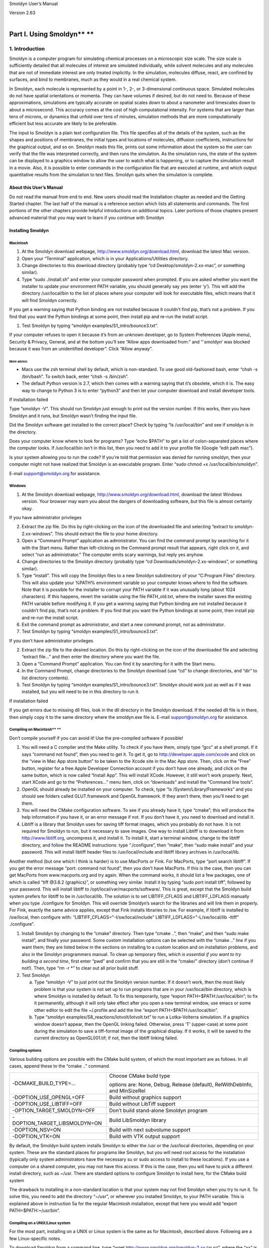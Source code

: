 Smoldyn User’s Manual

| Version 2.63
| 

Part I. Using Smoldyn\ **                     **
============================

1. Introduction
---------------

Smoldyn is a computer program for simulating chemical processes on a
microscopic size scale. The size scale is sufficiently detailed that all
molecules of interest are simulated individually, while solvent
molecules and any molecules that are not of immediate interest are only
treated implicitly. In the simulation, molecules diffuse, react, are
confined by surfaces, and bind to membranes, much as they would in a
real chemical system.

In Smoldyn, each molecule is represented by a point in 1-, 2-, or
3-dimensional continuous space. Simulated molecules do not have spatial
orientations or momenta. They can have volumes if desired, but do not
need to. Because of these approximations, simulations are typically
accurate on spatial scales down to about a nanometer and timescales down
to about a microsecond. This accuracy comes at the cost of high
computational intensity. For systems that are larger than tens of
microns, or dynamics that unfold over tens of minutes, simulation
methods that are more computationally efficient but less accurate are
likely to be preferable.

The input to Smoldyn is a plain text configuration file. This file
specifies all of the details of the system, such as the shapes and
positions of membranes, the initial types and locations of molecules,
diffusion coefficients, instructions for the graphical output, and so
on. Smoldyn reads this file, prints out some information about the
system so the user can verify that the file was interpreted correctly,
and then runs the simulation. As the simulation runs, the state of the
system can be displayed to a graphics window to allow the user to watch
what is happening, or to capture the simulation result in a movie. Also,
it is possible to enter commands in the configuration file that are
executed at runtime, and which output quantitative results from the
simulation to text files. Smoldyn quits when the simulation is complete.

About this User’s Manual
~~~~~~~~~~~~~~~~~~~~~~~~

Do not read the manual from end to end. New users should read the
Installation chapter as needed and the Getting Started chapter. The last
half of the manual is a reference section which lists all statements and
commands. The first portions of the other chapters provide helpful
introductions on additional topics. Later portions of those chapters
present advanced material that you may want to learn if you continue
with Smoldyn

Installing Smoldyn
~~~~~~~~~~~~~~~~~~

Macintosh
^^^^^^^^^

1. At the Smoldyn download webpage,
   http://www.smoldyn.org/download.html, download the latest Mac
   version.
2. Open your “Terminal” application, which is in your
   Applications/Utilities directory.
3. Change directories to this download directory (probably type “cd
   Desktop/smoldyn-2.xx-mac”, or something similar).
4. Type “sudo ./install.sh” and enter your computer password when
   prompted. If you are asked whether you want the installer to update
   your environment PATH variable, you should generally say yes (enter
   ‘y’). This will add the directory /usr/local/bin to the list of
   places where your computer will look for executable files, which
   means that it will find Smoldyn correctly.

If you get a warning saying that Python binding are not installed
because it couldn’t find pip, that’s not a problem. If you find that you
want the Python bindings at some point, then install pip and re-run the
install script.

1. Test Smoldyn by typing “smoldyn examples/S1_intro/bounce3.txt”.

If your computer refuses to open it because it’s from an unknown
developer, go to System Preferences (Apple menu), Security & Privacy,
General, and at the bottom you’ll see “Allow apps downloaded from:” and
“`smoldyn’ was blocked because it was from an unidentified developer”.
Click “Allow anyway”.

More advice:
''''''''''''

-  Macs use the zsh terminal shell by default, which is non-standard. To
   use good old-fashioned bash, enter “chsh -s /bin/bash”. To switch
   back, enter “chsh -s /bin/zsh”.
-  The default Python version is 2.7, which then comes with a warning
   saying that it’s obsolete, which it is. The easy way to change to
   Python 3 is to enter “python3” and then let your computer download
   and install developer tools.

If installation failed

Type “smoldyn -V”. This should run Smoldyn just enough to print out the
version number. If this works, then you have Smoldyn and it runs, but
Smoldyn wasn’t finding the input file.

Did the Smoldyn software get installed to the correct place? Check by
typing “ls /usr/local/bin” and see if smoldyn is in the directory.

Does your computer know where to look for programs? Type “echo $PATH” to
get a list of colon-separated places where the computer looks. If
/usr/local/bin isn't in this list, then you need to add it to your
profile file (Google “edit path mac”).

Is your system allowing you to run the code? If you're told that
permission was denied for running smoldyn, then your computer might not
have realized that Smoldyn is an executable program. Enter “sudo chmod
+x /usr/local/bin/smoldyn”.

E-mail support@smoldyn.org for assistance.

Windows
^^^^^^^

1. At the Smoldyn download webpage,
   http://www.smoldyn.org/download.html, download the latest Windows
   version. Your browser may warn you about the dangers of downloading
   software, but this file is almost certainly okay.

If you have administrator privileges

2. Extract the zip file. Do this by right-clicking on the icon of the
   downloaded file and selecting “extract to smoldyn-2.xx-windows”. This
   should extract the file to your home directory.
3. Open a “Command Prompt” application as administrator. You can find
   the command prompt by searching for it with the Start menu. Rather
   than left-clicking on the Command prompt result that appears, right
   click on it, and select “run as administrator.” The computer emits
   scary warnings, but reply yes anyhow.
4. Change directories to the Smoldyn directory (probably type “cd
   Downloads/smoldyn-2.xx-windows”, or something similar).
5. Type “install”. This will copy the Smoldyn files to a new Smoldyn
   subdirectory of your “C:\Program Files” directory. This will also
   update your %PATH% environment variable so your computer knows where
   to find the software. Note that it is possible for the installer to
   corrupt your PATH variable if it was unusually long (about 1024
   characters). If this happens, revert the variable using the file
   PATH_old.txt, where the installer saves the existing PATH variable
   before modifying it.
   If you get a warning saying that Python binding are not installed
   because it couldn’t find pip, that’s not a problem. If you find that
   you want the Python bindings at some point, then install pip and
   re-run the install script.
6. Exit the command prompt as administrator, and start a new command
   prompt, not as administrator.
7. Test Smoldyn by typing “smoldyn examples/S1_intro/bounce3.txt”.

If you don’t have administrator privileges

2. Extract the zip file to the desired location. Do this by
   right-clicking on the icon of the downloaded file and selecting
   “extract file...” and then enter the directory where you want the
   file.
3. Open a “Command Prompt” application. You can find it by searching for
   it with the Start menu.
4. In the Command Prompt, change directories to the Smoldyn download
   (use “cd” to change directories, and “dir” to list directory
   contents).
5. Test Smoldyn by typing “smoldyn examples/S1_intro/bounce3.txt”.
   Smoldyn should work just as well as if it was installed, but you will
   need to be in this directory to run it.

If installation failed

If you get errors due to missing dll files, look in the dll directory in
the Smoldyn download. If the needed dll file is in there, then simply
copy it to the same directory where the smoldyn.exe file is. E-mail
support@smoldyn.org for assistance.

Compiling on Macintosh\ **                                                                                  **
^^^^^^^^^^^^^^^^^^^^^^^^^^^^^

Don’t compile yourself if you can avoid it! Use the pre-compiled
software if possible!

1. You will need a C compiler and the Make utility. To check if you have
   them, simply type “gcc” at a shell prompt. If it says “command not
   found”, then you need to get it. To get it, go to
   `http://developer.apple.com/xcode <https://developer.apple.com/xcode>`__
   and click on the “view in Mac App store button” to be taken to the
   Xcode site in the Mac App store. Then, click on the “Free” button,
   register for a free Apple Developer Connection account if you don’t
   have one already, and click on the same button, which is now called
   “Install App”. This will install XCode. However, it still won’t work
   properly. Next, start XCode and go to the “Preferences...” menu item,
   click on “downloads” and install the “Command line tools”.
2. OpenGL should already be installed on your computer. To check, type
   “ls /System/Library/Frameworks” and you should see folders called
   GLUT.framework and OpenGL.framework. If they aren’t there, then
   you’ll need to get them.
3. You will need the CMake configuration software. To see if you already
   have it, type “cmake”; this will produce the help information if you
   have it, or an error message if not. If you don’t have it, you need
   to download and install it.
4. Libtiff is a library that Smoldyn uses for saving tiff format images,
   which you probably do not have. It is not required for Smoldyn to
   run, but it necessary to save images. One way to install Libtiff is
   to download it from http://www.libtiff.org, uncompress it, and
   install it. To install it, start a terminal window, change to the
   libtiff directory, and follow the README instructions: type
   “./configure”, then “make”, then “sudo make install” and your
   password. This will install libtiff header files to
   /usr/local/include and libtiff library archives in /usr/local/lib.

Another method (but one which I think is harder) is to use MacPorts or
Fink. For MacPorts, type “port search libtiff”. If you get the error
message “port: command not found”, then you don’t have MacPorts. If this
is the case, then you can get MacPorts from www.macports.org and try
again. When the command works, it should list a few packages, one of
which is called “tiff @3.8.2 (graphics)”, or something very similar.
Install it by typing “sudo port install tiff”, followed by your
password. This will install libtiff to
/opt/local/var/macports/software/. This is great, except that the
Smoldyn build system prefers for libtiff to be in /usr/local/lib. The
solution is to set LIBTIFF_CFLAGS and LIBTIFF_LDFLAGS manually when you
type ./configure for Smoldyn. This will override Smoldyn’s search for
the libraries and will link them in properly. For Fink, exactly the same
advice applies, except that Fink installs libraries to /sw. For example,
if libtiff is installed to /sw/local, then configure with:
“LIBTIFF_CFLAGS="-I/sw/local/include" LIBTIFF_LDFLAGS="-L/sw/local/lib
-ltiff" ./configure”.

1. Install Smoldyn by changing to the “cmake” directory. Then type
   “cmake ..”, then “make”, and then “sudo make install”, and finally
   your password. Some custom installation options can be selected with
   the “cmake ..” line if you want them; they are listed below in the
   sections on installing to a custom location and on installation
   problems, and also in the Smoldyn programmers manual. To clean up
   temporary files, *which is essential if you want to try building a
   second time*, first enter “pwd” and confirm that you are still in the
   “cmake/” directory (don’t continue if not!). Then, type “rm -r \*” to
   clear out all prior build stuff.

2. Test Smoldyn

   a. Type “smoldyn -V” to just print out the Smoldyn version number. If
      it doesn’t work, then the most likely problem is that your system
      is not set up to run programs that are in your /usr/local/bin
      directory, which is where Smoldyn is installed by default. To fix
      this temporarily, type “export PATH=$PATH:/usr/local/bin”; to fix
      it permanently, although it will only take effect after you open a
      new terminal window, use emacs or some other editor to edit the
      file ~/.profile and add the line “export
      PATH=$PATH:/usr/local/bin”.
   b. Type “smoldyn examples/S8_reactions/lotvolt/lotvolt.txt” to run a
      Lotka-Volterra simulation. If a graphics window doesn’t appear,
      then the OpenGL linking failed. Otherwise, press ‘T’ (upper-case)
      at some point during the simulation to save a tiff-format image of
      the graphical display. If it works, it will be saved to the
      current directory as OpenGL001.tif; if not, then the libtiff
      linking failed.

Compiling options
^^^^^^^^^^^^^^^^^

Various building options are possible with the CMake build system, of
which the most important are as follows. In all cases, append these to
the “cmake ..” command.

+-------------------------------+-------------------------------------+
| -DCMAKE_BUILD_TYPE=...        | Choose CMake build type             |
|                               |                                     |
|                               | options are: None, Debug, Release   |
|                               | (default), RelWithDebInfo, and      |
|                               | MinSizeRel                          |
+-------------------------------+-------------------------------------+
| -DOPTION_USE_OPENGL=OFF       | Build without graphics support      |
+-------------------------------+-------------------------------------+
| -DOPTION_USE_LIBTIFF=OFF      | Build without LibTiff support       |
+-------------------------------+-------------------------------------+
| -OPTION_TARGET_SMOLDYN=OFF    | Don’t build stand-alone Smoldyn     |
|                               | program                             |
+-------------------------------+-------------------------------------+
| -DOPTION_TARGET_LIBSMOLDYN=ON | Build LibSmoldyn library            |
+-------------------------------+-------------------------------------+
| -DOPTION_NSV=ON               | Build with next subvolume support   |
+-------------------------------+-------------------------------------+
| -DOPTION_VTK=ON               | Build with VTK output support       |
+-------------------------------+-------------------------------------+

By default, the Smoldyn build system installs Smoldyn to either the /usr
or the /usr/local directories, depending on your system. These are the
standard places for programs like Smoldyn, but you will need root access
for the installation (typically only system administrators have the
necessary su or sudo access to install to these locations). If you use a
computer on a shared computer, you may not have this access. If this is
the case, then you will have to pick a different install directory, such
as ~/usr. There are standard options to configure Smoldyn to install
here, for the CMake build system

The drawback to installing in a non-standard location is that your
system may not find Smoldyn when you try to run it. To solve this, you
need to add the directory “~/usr”, or wherever you installed Smoldyn, to
your PATH variable. This is explained above in instruction 5a for the
regular Macintosh installation, except that here you would add “export
PATH=$PATH:~/usr/bin”.

Compiling on a UNIX/Linux system
^^^^^^^^^^^^^^^^^^^^^^^^^^^^^^^^

For the most part, installing on a UNIX or Linux system is the same as
for Macintosh, described above. Following are a few Linux-specific
notes.

To download Smoldyn from a command line, type “wget
http://www.smoldyn.org/smoldyn-2.xx.tar.gz”, where the “xx” is the
current version number. Then unpack it with “tar xzvf
smoldyn-2.xx.tar.gz”.

For a full installation, you will need OpenGL and Libtiff. I don’t know
how to install them for all systems, but it turned out to be easy for my
Fedora release 7. I already had OpenGL, but not the OpenGL glut library
nor Libtiff. To install them, I entered “sudo yum install
freeglut-devel” and “sudo yum install libtiff”, respectively, along with
my password.

Ubuntu systems are slightly more finicky than others. First, you may
need to install several things as follows. Install a C++ compiler with
“sudo apt-get install g++”, install a Python header file with “sudo
apt-get install python3-dev”, install the OpenGL glut library with “sudo
apt-get install freeglut3-dev”, and install the libtiff library with
“sudo apt-get install libtiff5-dev”. You can search for equivalent
packages for other Linux distributions at https://pkgs.org/.

Running Smoldyn remotely
^^^^^^^^^^^^^^^^^^^^^^^^

It can be helpful to have Smoldyn installed on computer A and run from
computer B. Running Smoldyn without graphics is trivial. Just ssh into
computer A as normal, and run Smoldyn with “smoldyn filename.txt -t”,
where the -t flag implies text-only operation. If you want graphics
though, then log in with “ssh -Y me@compA/directory” and run Smoldyn as
normal. Graphics will be slow but should be functional.

Alternatively, I’ve found the free software TeamViewer to be a
convenient method for working on computers remotely. An advantage of
this method is that it works even if there are institutional firewalls
that prohibit remote computer access.

Getting Started
~~~~~~~~~~~~~~~

Smoldyn should be run from a command line interface. For Macs, use the
application called Terminal, which you can find by searching for it, or
it should be in your /Applications/Utilities directory. For Windows, use
the application called Command Prompt, which is easiest to find by
searching for it using the Start menu.

Open Smoldyn files in a text editor. For Macs, TextEdit works well,
*except* that it does not let you start with a new file and then save it
as plain text. Instead, it only saves new files as rich text format. The
solution is to copy an example file first, rename it to your new file
name, and then edit it. You can also use Microsoft Word and save as
plain text. For Windows, NotePad does not work well because it doesn’t
display line breaks correctly. Instead, use Microsoft Word and save as
plain text.

From a command line, run Smoldyn by entering smoldyn followed by the
name of your input file. For example, if you are in the Smoldyn parent
directory, enter “smoldyn examples/template.txt” to run that file. You
should see output that looks like this:

.. image:: Pictures/100002010000019000000190D048ABD2AA5B36C8.png
   :width: 5.503cm
   :height: 5.503cm

This file shows enzymatic catalysis, in which green dots are substrate,
blue dots are product, enzyme is dark red, and enzyme-substrate
complexes are orange. The substrate and product molecules are “solution
phase”, while the enzyme and enzyme-substrate complexes are
“surface-bound” (e.g. the enzyme is an integral membrane protein).

Note that you can zoom in or out with the ‘=’ and ‘-’ keys and you can
pan with shift-arrow keys (arrow keys enable rotating with 3D
simulations, but not here because this is a 2D simulation). Pressing ‘0’
returns to the default view. You can also press shift-‘T’ to take a
snapshot of the output, the space bar to pause the simulation, or
shift-‘Q’ to quit the simulation.

Here is the complete Smoldyn input file for the template.txt simulation.
This file includes most of Smoldyn’s core features.

# Smoldyn configuration file template.

# List basic file information here, including your name, the development
date,

# what this file does, the model name if you want one, the file version,
distribution

# terms, etc. Also, importantly, list the units used in this file, e.g.
microns and

# milliseconds. This template file is here to be edited. There is no
need to maintain

# any of the current text, or to keep any references to Steve Andrews,
or the history

# of this file.

# Enzymatic reactions on a surface, by Steve Andrews, October 2009.

# This model is in the public domain. Units are microns and seconds.

# The model was published in Andrews (2012) Methods for Molecular
Biology, 804:519.

# It executes a Michaelis-Menten reaction within and on the surface of a
2D circle.

# Model parameters

define K_FWD 0.001# substrate-enzyme association reaction rate

define K_BACK 1# complex dissociation reaction rate

define K_PROD 1# complex reaction rate to product

#define TEXTOUTPUT# uncomment this line for text output

# Graphical output

graphics opengl_good# level of graphics quality (or none)

frame_thickness 0# turns off display of the system boundaries

# System space and time definitions

dim 2# 2D system

boundaries x -1 1# outermost system boundaries on x axis

boundaries y -1 1# outermost system boundaries on y axis

time_start 0# simulation starting time

time_stop 10# simulation stopping time

time_step 0.01# simulation time step

# Molecular species and their properties

species S E ES P# species. S=substrate, E=enzyme, ES=complex, P=product

difc S 3# diffusion coefficients

difc P 3

color S(all) green# colors for graphical output

color E(all) darkred

color ES(all) orange

color P(all) darkblue

display_size all(all) 0.02# display sizes for graphical output

display_size E(all) 0.03

display_size ES(all) 0.03

# Surfaces in the system and their properties

start_surface membrane# start definition of surface

action all both reflect# all molecules reflect at both surface faces

color both black# surface color for graphical output

thickness 1# surface display thickness for graphics

panel sphere 0 0 1 50# definition of the surface panel

end_surface

# Compartment definitions

start_compartment inside# the area within the circle is a compartment

surface membrane# a surface that defines the compartmet bounds

point 0 0# a point that is within the compartment

end_compartment

# Chemical reactions

reaction fwd E(front) + S(bsoln) -> ES(front) K_FWD # association
reaction

reaction back ES(front) -> E(front) + S(bsoln) K_BACK # dissociation
reaction

product_placement back pgemmax 0.2 # for reversible reactions

reaction prod ES(front) -> E(front) + P(bsoln) K_PROD # product
formation reaction

# Place molecules for initial condition

compartment_mol 500 S inside# puts 500 S molecules in the compartment

surface_mol 100 E(front) membrane all all# puts 100 E molecules on
surface

# Output and other run-time commands

text_display time S E(front) ES(front) P# displays species counts to
graphics

ifdefine TEXTOUTPUT# only run this if needed

output_files templateout.txt# file names for text output

cmd B molcountheader templateout.txt# text output run at beginning

cmd N 10 molcount templateout.txt# text output run every 10 time steps

endif

end_file# end of this file

Comments
~~~~~~~~

All text after a ‘#’ character is a comment and is ignored by Smoldyn.
In these comments, it is good practice to list basic information about
the model such as what it represents, the model units, who wrote the
file, and distribution terms. This particular file has comments on
almost every line in order to explain what’s happening, but this is
typically more annoying than useful.

Measurement units
~~~~~~~~~~~~~~~~~

Notably absent from input file are any measurement units. Instead, you
need to choose a single set of units and to then use these throughout
the file. For example, cgs units (centimeter-gram-second) and mks units
(meter-kilogram-second) are two standard unit systems. These are too
large-scale to be convenient for most Smoldyn simulations, so
micron-second and nanometer-microsecond tend to be preferable. The
following table lists reasonably typical values for different processes
in several different unit systems.

+----------+----------+----------+----------+----------+----------+
|          | Conce    | D        | U        | Bim      | Ad       |
|          | ntration | iffusion | nimolec. | olecular | sorption |
|          |          | coe      | reaction | r        | rates    |
|          |          | fficient |          | eactions |          |
+----------+----------+----------+----------+----------+----------+
| Typical  | 10 uM    | 10       | 1        | 10\      | 1 um     |
| value    |          | um       | s\ :     | :sup:`5` | s\ :     |
|          |          | \ :sup:` | sup:`–1` | M\       | sup:`–1` |
|          |          | 2`\ s\ : |          |  :sup:`– |          |
|          |          | sup:`–1` |          | 1`\ s\ : |          |
|          |          |          |          | sup:`–1` |          |
+----------+----------+----------+----------+----------+----------+
| mks      | 6x10\ :  | 10\ :s   | 1        | 10\      | 10\ :    |
|          | sup:`21` | up:`–11` | s\ :     | :sup:`2` | sup:`–6` |
|          | m\ :     | m        | sup:`–1` | m        | m        |
|          | sup:`–3` | \ :sup:` |          | \ :sup:` | s\ :     |
|          |          | 2`\ s\ : |          | 3`\ mol\ | sup:`–1` |
|          |          | sup:`–1` |          |  :sup:`– |          |
|          |          |          |          | 1`\ s\ : |          |
|          |          |          |          | sup:`–1` |          |
+----------+----------+----------+----------+----------+----------+
|          |          |          |          | 1.       |          |
|          |          |          |          | 7x10\ :s |          |
|          |          |          |          | up:`–22` |          |
|          |          |          |          | m        |          |
|          |          |          |          | \ :sup:` |          |
|          |          |          |          | 3`\ s\ : |          |
|          |          |          |          | sup:`–1` |          |
+----------+----------+----------+----------+----------+----------+
| cgs      | 6x10\ :  | 10\ :    | 1        | 1.       | 10\ :    |
|          | sup:`15` | sup:`–7` | s\ :     | 7x10\ :s | sup:`–4` |
|          | cm\ :    | cm       | sup:`–1` | up:`–16` | cm       |
|          | sup:`–3` | \ :sup:` |          | cm       | s\ :     |
|          |          | 2`\ s\ : |          | \ :sup:` | sup:`–1` |
|          |          | sup:`–1` |          | 3`\ s\ : |          |
|          |          |          |          | sup:`–1` |          |
+----------+----------+----------+----------+----------+----------+
| um-ms    | 6000     | 10\ :    | 10\ :    | 1        | 10\ :    |
|          | um\ :    | sup:`–2` | sup:`–3` | .7x10\ : | sup:`–3` |
|          | sup:`–3` | um\      | ms\ :    | sup:`–7` | um       |
|          |          |  :sup:`2 | sup:`–1` | um\      | ms\ :    |
|          |          | `\ ms\ : |          |  :sup:`3 | sup:`–1` |
|          |          | sup:`–1` |          | `\ ms\ : |          |
|          |          |          |          | sup:`–1` |          |
+----------+----------+----------+----------+----------+----------+
| um-s     | 6000     | 10       | 1        | 1        | 1 um     |
|          | um\ :    | um       | s\ :     | .7x10\ : | s\ :     |
|          | sup:`–3` | \ :sup:` | sup:`–1` | sup:`–4` | sup:`–1` |
|          |          | 2`\ s\ : |          | um       |          |
|          |          | sup:`–1` |          | \ :sup:` |          |
|          |          |          |          | 3`\ s\ : |          |
|          |          |          |          | sup:`–1` |          |
+----------+----------+----------+----------+----------+----------+
| nm-ms    | 6x10\ :  | 10\      | 10\ :    | 170      | 1 nm     |
|          | sup:`–6` | :sup:`4` | sup:`–3` | nm\      | ms\ :    |
|          | nm\ :    | nm\      | ms\ :    |  :sup:`3 | sup:`–1` |
|          | sup:`–3` |  :sup:`2 | sup:`–1` | `\ ms\ : |          |
|          |          | `\ ms\ : |          | sup:`–1` |          |
|          |          | sup:`–1` |          |          |          |
+----------+----------+----------+----------+----------+----------+
| nm-us    | 6x10\ :  | 10       | 10\ :    | 0.17     | 10\ :    |
|          | sup:`–6` | nm\      | sup:`–6` | nm\      | sup:`–3` |
|          | nm\ :    |  :sup:`2 | us\ :    |  :sup:`3 | nm       |
|          | sup:`–3` | `\ us\ : | sup:`–1` | `\ us\ : | us\ :    |
|          |          | sup:`–1` |          | sup:`–1` | sup:`–1` |
+----------+----------+----------+----------+----------+----------+
| px-ms    | 6x10\ :  | 100      | 10\ :    | 0.17     | 0.1 px   |
|          | sup:`–3` | px\      | sup:`–3` | px\      | ms\ :    |
|          | px\ :    |  :sup:`2 | ms\ :    |  :sup:`3 | sup:`–1` |
|          | sup:`–3` | `\ ms\ : | sup:`–1` | `\ ms\ : |          |
|          |          | sup:`–1` |          | sup:`–1` |          |
+----------+----------+----------+----------+----------+----------+

A pixel, abbreviated px, is defined as a length of 10 nm. In the
concentration column, ‘6’ is short for 6.022045. In the bimolecular
reactions column, 1.7 is short for 1.660565.

Model parameters
~~~~~~~~~~~~~~~~

It is easier to read and edit Smoldyn files if the model parameters that
you might want to vary are not hard-coded into the model, but are
collected at the top of the file in a collection of define statements.
These statements instruct Smoldyn to perform simple text replacement,
replacing every subsequent instance of the matching text with the
following substitution text. The statement “define K_FWD 0.001”, for
example, tells Smoldyn to replace any subsequent “K_FWD” text with
“0.001”; in this case, this is a reaction rate constant. The
substitution text can be a number, multiple numbers, a string, or even
nothing at all.

Graphical output
~~~~~~~~~~~~~~~~

Graphical output can be displayed with several levels of quality. At the
bottom end is no output at all, achieved with the “graphics none”
statement or by using a “-t” flag on the command line (e.g. “smoldyn
template.txt -t”). Next the “graphics opengl” level produces crude
graphics, “graphics opengl_good” is passable, and “opengl_better” is
reasonably good. Improving the graphics quality slows simulations down,
so a good approach is to use the plain “opengl” level for model
development, no graphics when generating simulation results, and
“opengl_better” when preparing publication figures.

As used here, the framethickness statement tells Smoldyn to not show a
frame around the entire simulation volume. There are also other
statements for controlling the background color, the frame display, etc.

Space and time
~~~~~~~~~~~~~~

Smoldyn can run simulations in 1, 2, or 3 dimensions. Here, the “dim 2”
statement says that this is a 2D simulation. The following two
“boundaries” statements define the system volume, showing that it
extends from -1 to 1 on the x axis, and then the same on the y axis.
Smoldyn still tracks any molecules beyond these boundaries but it
becomes less efficient if there are substantial dynamics there.

Simulations use fixed time steps. They start at the time given with
“time_start”, stop at the time given with “time_stop” and have steps
with the size given with “time_step”. For typical simulations of
subcellular processes, 10 ms is often a reasonable time step. Longer
time steps make the simulation run faster and shorter time steps produce
more accurate results. Before starting a long series of simulations, it
is good practice to run several tests first to ensure that the time step
is short enough to produce results of the desired accuracy but also long
enough for adequate efficiency.

Molecules
~~~~~~~~~

All of the chemical species in the simulation need to be declared with a
“species” statement before they can be used in the simulation (except
when using rule-based modeling, as explained later on).

The following “difc”, “color”, and “display_size” statements define the
diffusion coefficients, graphical display colors, and graphical display
sizes for these different species. These parameters can vary for
different molecule states, meaning whether the molecule is in solution
or bound to a surface; the latter case, it can be bound to a surface in
any of the “front”, “back”, “up”, or “down” states. If no molecule state
is listed, such as in the statement “difc S 3”, this applies to only the
solution state; if one of these substrate molecules were to bind to a
surface, it would not diffuse because the surface-bound diffusion
coefficients are all still equal to 0. For convenience, these species
parameters can be defined for all of the states at once by using “all”
as the state, such as in the statement “color S(all) green”.

The behavior of the display_size statement depends on the graphical
output style. For the “opengl” graphics level, the display size value is
in pixels. Here, numbers from 2 to 4 are typically good choices. For the
two better graphics options, the display size value is the radius with
which the molecule is drawn, using the same units as elsewhere in the
input file.

Surfaces
~~~~~~~~

Smoldyn surfaces are infinitesimally thin structures that can be used to
represent cell membranes, obstructions, system boundaries, or other
things. They are 2D structures in 3D simulations, or 1D lines or curves
in 2D simulations (or 0D points in 1D simulations). Each surface has a
“front” and a “back” face, so molecules can interact differently with
the two sides of a surface. Each surface is composed of one or more
“panels”, where each panels can be a rectangle, triangle, sphere,
hemisphere, cylinder, or a disk. Surfaces can be disjoint, with separate
non-connected portions. However, all portions of a given surface type
are displayed in the same way and interact with molecules in the same
way.

Surfaces get defined in “surface blocks,” which start with
“start_surface” and the surface name, and end with “end_surface”. Within
the surface block, define molecule interactions with this surface using
the “action” or “rate” statements. In this case, the statement “action
all both reflect” states that molecules of all species should reflect
off of this surface upon collision with either of the two faces. Other
action options are “absorb” and “transmit”, for absorption by the
surface, and transmission through the surface, respectively. Use the
“rate” statement, which is not used in this file, for adsorption,
desorption, or partial transmission through a surface.

Define surface graphics using the color and thickness statements. For 3D
simulations, the “polygon” statement is useful as well. With it, you can
specify whether you want Smoldyn to draw just the panel edges (typically
the best choice), the entire panel face, or other options.

Surface panels definitions list each panel within the surface, including
details about the panel location, orientation, and display. The sequence
of these parameters is hard to remember but is described in the
reference section of this manual. In this particular case, the statement
“panel sphere 0 0 1 50” indicates that there should be a single
spherical panel (actually a circle because this is a 2D simulation) with
its center at the coordinates (0,0). This circle should have radius of 1
and get drawn with 50 straight line segments. The front face of this
circle is on the outside and the back face is on the inside (this can be
reversed by giving the radius with a negative value).

Compartments
~~~~~~~~~~~~

Compartments are defined regions of space. They have essentially no role
in the actual functioning of the simulation but can be useful for
placing and observing molecules. Their only simulation role is that
reactions can be qualified so that they only occur within specific
compartments (which does not happen in this input file).

As with surfaces, compartments are defined with blocks of text. Each
block starts with “start_compartment” and the compartment name and ends
with “end_compartment”. Within the block, list the surface or surfaces
that form the boundaries to this compartment. Also, list at least one
“interior-defining point” (a set of coordinates) that is inside the
compartment, so Smoldyn knows which region is the inside and which is
the outside. In this file, the circle is the compartment bounding
surface and a point at the center of the circle is the interior-defining
point, so the compartment represents the entire region within the
circle.

Intuitively, the region of a compartment should be defined as everywhere
in space to which one can “walk” from the interior-defining point,
without crossing any of the bounding surfaces. However, for
computational efficiency, Smoldyn uses a slightly different definition.
In Smoldyn, the region of a compartment is everywhere in space from
which one can “see” the interior-defining point using a straight line,
without crossing any of the bounding surfaces. The difference between
the definitions is minimal is many cases, but can be important.

Reactions
~~~~~~~~~

Smoldyn only simulates elementary chemical reactions, such as
unimolecular conversions and bimolecular associations. Multistep
reactions, like Michaelis-Menten reactions, need to be constructed from
their elementary reactions. List each reaction with the “reaction”
statement followed by: the reaction name, the reactants, a forward
arrow, the products, and the reaction rate constant.

Both reactant and product names can be followed by their states, listed
in parentheses. These states are essentially the same as those for the
molecule diffusion coefficient and color statements. The difference is
that the solution state now subdivides into the two pseudo-states
“fsoln” and “bsoln”, where these indicate the solution state that is on
the front or back, respectively, of the relevant surface. In this file,
for example, the reaction “reaction fwd E(front) + S(bsoln) -> ES(front)
K_FWD” occurs between enzyme molecules that are surface-bound in their
front state and substrate molecules that are in the solution on the back
side of the surface, meaning inside the circle. The product is in the
front state. If any state is not listed, Smoldyn assumes the “fsoln”
state (which is identical to the normal solution state).

To simulate unimolecular reactions, Smoldyn computes a reaction
probability per time step. Then, during the simulation, it reacts
molecules of the given species with the computed probability at each
time step. For bimolecular reactions, Smoldyn combines the reaction rate
constant, the reactant diffusion coefficients, and the simulation time
step to compute a “binding radius”. Larger reaction rate constants lead
to larger binding radii. During the simulation, if two reactants end up
within this binding radius of each other at the end of a time step, then
Smoldyn performs the reaction. It is also possible to specify that these
reactions should only happen with some probability, but this has very
little benefit and so is not standard.

Reversible association/dissociation reactions have the additional
complexity that the dissociation product molecules start out in close
proximity and so have a high probability of rapidly reacting with each
other in a so-called “geminate recombination”. Smoldyn controls the
probability of geminate recombinations, as opposed to products diffusing
apart and not re-reacting, by initially separating products by an
“unbinding radius”. There is extremely little information in the
scientific literature about what the probability of geminate
recombinations should be. As a result, Smoldyn sets this probability to
a maximum value of 0.2 by default. I chose this to balance the physical
situation that product molecules should be produced reasonably close
together with the simulation practicality that simulating geminate
recombinations is computationally costly. Because this default value is
a very rough guess, Smoldyn emits a warning if it is not over-ridden by
the input file. The line “product_placement back pgemmax 0.2” prevents
this warning by explicitly specifying that the products of the reaction
named back should be placed so that the maximum probability of geminate
recombination is 0.2.

Similar reaction statements can be used for other molecule-molecule
interactions, such as excluded volume interactions and “conformational
spread reactions”; in the latter case, the proximity of one molecule
affects the unimolecular reactions of another molecule.

Initial molecule placement
~~~~~~~~~~~~~~~~~~~~~~~~~~

Place molecules in a simulation at the starting time using several “mol”
statements. The plain “mol” statement place molecules with random or
specific positions in the simulation volume, the “compartment_mol”
statement places molecules randomly in a given compartment, and the
“surface_mol” statement places molecules with random or specific
positions on a given surface. In the last case, the molecule state needs
to be specified. In the example file, the statement “surface_mol 100
E(front) membrane all all” instructs Smoldyn to place 100 enzyme
molecules onto the membrane surface in their front state, and that these
molecules should be placed randomly on all panel shapes and all panels
of those shapes (which, in this case, was only one panel).

Output and Commands
~~~~~~~~~~~~~~~~~~~

Smoldyn supports a few general output statements. One of those is
“text_display”, which can display the time and molecule counts to the
graphical output window. Other output statements can save TIFF files of
the graphical output for recording snapshots of the simulation or
complete movies.

Commands are also useful for output, and for many other things. These
run-time commands can be thought of as a virtual experimenter who has
permission to manipulate or observe the simulated system in a wide
variety of ways. Whereas the rest of the simulation is supposed to be
physically accurate, there are no such restrictions for commands.

If commands are used to output text to files, then Smoldyn needs to know
what those files are beforehand, which is the purpose of the
“output_files” statement. If those files already exist, then Smoldyn
checks with the user first before overwriting them. To suppress this
warning, run Smoldyn with a “-w” option on the command line (e.g.
“smoldyn template.txt -w”).

Each command is entered with the same general format. They start with
“cmd”, list the times when the command should be executed, give the name
of the specific command, and then give the parameters of that command.
For example, “cmd B molcountheader templateout.txt” indicates that the
command should be run before the simulation starts, the command is
“molcountheader” (which writes out a list of the species names), and the
command should send its output to the file templateout.txt. Similarly,
“cmd N 10 molcount templateout.txt” indicates that the command should be
run every 10 time steps, the command is molcount (which counts the
molecules of each species), and the command should also send its output
to templateout.txt.

Smoldyn supports quite a lot of commands, all of which are listed in the
second half of the reference section, at the back of this manual.

In this particular example file, note the use of the “ifdefine
TEXTOUTPUT” statement. This is used to easily turn on or turn off text
output by commenting the “define TEXTOUTPUT” statement at the top of the
file.

Conclusions
~~~~~~~~~~~

This chapter has presented most of what you know to read and write
Smoldyn input files. If you have not done so already, I recommend
stopping here and experimenting with Smoldyn. At a minimum, it is
helpful to edit and run some of the example files. Ideally, this is a
good time to copy an example file into your own directory and then
completely rewrite it to create your own model. As you go along, refer
to the reference section for the details of how specific statements and
commands work. Also, read other chapters in this manual as questions
arise.

If you start using Smoldyn for actual research, then it is important
that you understand what the software is actually doing. It is also
helpful to learn about Smoldyn’s more advanced features, how to automate
simulations, and what makes simulations fast or slow. The rest of this
manual addresses these topics.

2. The Configuration File
-------------------------

This is the first of the chapters that focuses on a specific aspect of
Smoldyn, in this case the configuration or input file. These chapters
are arranged with more elementary material first and more advanced
material afterwards.

Runtime flags
~~~~~~~~~~~~~

When starting Smoldyn from the command line, you can follow the filename
with runtime flags, of which the options are listed below. Any
combination of flags may be used, and in any order.

+--------------+---------------+-------------------------------------+
| command line | Smoldyn query | result                              |
+--------------+---------------+-------------------------------------+
|              | -             | normal: parameters displayed and    |
|              |               | simulation run                      |
+--------------+---------------+-------------------------------------+
| -o           | o             | suppress output: text output files  |
|              |               | are not opened                      |
+--------------+---------------+-------------------------------------+
| -p           | p             | parameters only: simulation is not  |
|              |               | run                                 |
+--------------+---------------+-------------------------------------+
| -q           | q             | quiet: parameters are not displayed |
+--------------+---------------+-------------------------------------+
| -t           | t             | text only: no graphics are          |
|              |               | displayed                           |
+--------------+---------------+-------------------------------------+
| -V           | V             | display version number and quit     |
+--------------+---------------+-------------------------------------+
| -v           | v             | verbose: extra parameter            |
|              |               | information is displayed            |
+--------------+---------------+-------------------------------------+
| -w           | w             | suppress warnings: no warnings are  |
|              |               | shown                               |
+--------------+---------------+-------------------------------------+
| --define x=y |               | set a text macro definition         |
+--------------+---------------+-------------------------------------+

Configuration file syntax
~~~~~~~~~~~~~~~~~~~~~~~~~

Configuration files, such as bounce3.txt, are simple text files. The
format is a series of text lines, each of which needs to be less than
256 characters long. On each line of input, the first word describes
which parameters are being set, while the rest of the line lists those
parameters, separated by spaces. If Smoldyn encounters a problem with a
line, it displays an error message and terminates. Possible problems
include missing parameters, illegal parameter values, too many
parameters, unrecognized molecule, surface, or reaction names,
unrecognized statements, or others.

In most cases, statements may be entered in any order, although some are
required to be listed after others. The required sequence is not always
obvious, so it is usually easiest to just try what seems most reasonable
and then fix any errors that Smoldyn reports. Also, a few instructions
can only be entered once, whereas others can be entered multiple times.
If a parameter is entered more than once, the latter value overwrites
the prior one. Parameters that are not defined in the configuration file
are assigned default values.

Variables and formulas
~~~~~~~~~~~~~~~~~~~~~~

Smoldyn supports numeric variables. Set them using the variable
statement, such as “variable x = 100” (spaces are required here). Also,
essentially all numeric inputs can be entered with a formula. For
example, if you want a reaction rate to be two times the value of x,
enter it as 2*x (spaces are not allowed within formulas). Smoldyn’s
formula processing supports arithmetic (+,-,*,/), modulo division (%),
powers (^), and all levels of parentheses. It also supports many
standard functions, such as exp, sin, sqrt, etc.

Statements about the configuration file
~~~~~~~~~~~~~~~~~~~~~~~~~~~~~~~~~~~~~~~

A few statements control the reading of the configuration file, which
are now described in more detail. The first, shown in the first line of
bounce3.txt, is a comment. A # symbol indicates that the remainder of
the line should be ignored, whether it is the whole line as it is in
bounce3.txt or just the end of the line. It is also possible to comment
out entire blocks of the configuration file using /\* to start a
block-comment and \*/ to end it. For these, the /\* or \*/ symbol
combinations are each required to be at the beginning of configuration
file lines. The remainder of those lines is ignored, along with any
lines between them.

It is possible to separate configuration files into multiple text files.
This is done with the statement read_file, which simply instructs
Smoldyn to continue reading from some other file until that one ends
with end_file, which is followed by more reading of the original file.
The read_file statement may be used anywhere in the configuration file,
including within reaction definition and surface definition blocks
(described below) and within files that were themselves called with a
read_file statement. The configuration file
examples/S2_config/config.txt illustrates these statements.

Text substitution macros
~~~~~~~~~~~~~~~~~~~~~~~~

You can use define statements to instruct Smoldyn to perform simple text
substitution as it reads in a configuration file. As a typical example,
you might define your reaction rate constants at the top of a
configuration file using define statements (e.g. define k1 100) and then
use the key later on in the file rather than the actual number. This
leads to a file that is more readable and easier to modify. One
definition is set automatically: FILEROOT is replaced by the current
file name, without path information and without any text that follows a
‘.’. Prior definitions are overwritten with new ones without causing
errors or warnings. These definitions have local scope, meaning that
they only lead to text replacement within the current configuration
file, and not to those that it reads with read_file. To create a
definition with broader scope, use define_global; the scope of these
definitions is throughout the current configuration file, as well as any
file or sub-file that is called by the current file. A configuration
file that calls the current one is not affected by a define_global. To
remove a definition, or all definitions, use undefine.

define statements can also be used for conditional configuration file
reading. In this case, a definition is made as usual, although there is
no need to specify any substitution text. Later on in the file, the
ifdefine, else, and endif statements lead to reading of different
portions of file, depending on whether the definition was made or not. A
variant of the ifdefine statement is the ifundefine statement. These
conditional statements should work as expected if they are used in a
normal sort of manner (see any programming book for basic conditional
syntax), which includes support for nested “if” statements. They can
also be used successfully with highly abnormal syntaxes (for example, an
else toggles reading on or off, regardless of the presence of any
preceding ifdefine or ifundefine), although this use is discouraged
since it will lead to confusing configuration files, as well as files
that may not be compatible with future Smoldyn releases.

Text substitution can also be directed from the command line. If you
include the command line option --define, followed by text of the form
*key*\ =\ *replacement* (do not include spaces, although if you want
spaces within the replacement text, then enclose it in double quotes),
this is equivalent to declaring text substitution using the
define_global statement within a configuration file. For example, to the
file cmdlinedefine.txt includes the macro key “RDIFC” but does not
define it. To run this file, define the macro key on the command line
like

smoldyn examples/S2_config/cmdlinedefine.txt --define RDIFC=5

This feature simplifies running multiple simulations through a shell
script. Essentially any number of definitions can be made this way. If
the same key text is defined both on the command line and in the
configuration file, the former takes priority.

Running multiple simulations using scripts
~~~~~~~~~~~~~~~~~~~~~~~~~~~~~~~~~~~~~~~~~~

It is often useful to simulations over and over again, whether to
collect statistics, to look for rare events, or to scan over parameter
ranges. This is easily accomplished by writing a short Python script, or
a script in some other high level language such as R, MatLab,
Mathematica, etc. The following Python script is at
S2_config/pyscript.py. It runs the file paramscan.txt several times
using different parameter values, with results sent to the standard
output and also saved to different files.

# A python script for scanning a parameter

import os

simnum=0

for rxnrate in [0.01,0.02,0.05,0.1,0.2,0.5,1]:

simnum+=1

string='smoldyn paramscan.txt --define RXNRATE=%f --define SIMNUM=%i
-tqw' %(rxnrate,simnum)

print(string)

os.system(string)

Run this script by entering “python pyscript.txt”.

Another method for running batches of simulations is for your script to
generate a Smoldyn-readable text file with the appropriate parameters,
say with the file name myparams.txt. Then, in your master Smoldyn file,
which might also be called from the same script, include the line
“read_file myparams.txt”, which reads in the necessary parameters.

Summary
~~~~~~~

The following table summarizes the statements that deal with the
configuration file.

============================== ======================================
statement                      meaning
#                              single-line comment
/\* … \*/                      multi-line comment
read_file filename             read filename, and then return
end_file                       end of this file
define key substitution        local macro replacement text
define_global key substitution global macro replacement text
undefine key                   undefine a macro substitution
ifdefine key                   start of conditional reading
ifundefine key                 start of conditional reading
else                           else condition for conditional reading
endif                          ends conditional reading
============================== ======================================

.. _space-and-time-1:

3. Space and Time
-----------------

Space
~~~~~

Smoldyn simulations can be run in a system that is 1, 2, or
3-dimensional. These can be useful for accurate simulations of systems
that naturally have these dimensions. For example, a 2-dimensional
system can be useful for investigating diffusional dynamics and
interactions of transmembrane proteins. Smoldyn does not permit 4 or
more dimensional systems because it is not clear that they would be
useful. Define the system dimensionality with the dim statement, which
needs to be one of the first statements in a configuration file.

Along with the system dimensionality, it is necessary to specify the
outermost boundaries of the system. In most cases, it is best to design
the simulation so that all molecules stay within the system boundaries,
although this is not required. All simulation processes are performed
outside of the system boundaries exactly as they are within the
boundaries. Boundaries are used by Smoldyn to allow efficient simulation
and for scaling the graphical display. They are typically defined with
the boundaries statement, as seen in the example S1_intro/bounce3.txt.
Boundaries may be reflective, transparent, absorbing, or periodic.
Reflective means that all molecules that diffuse into a boundary will be
reflected back into the system. Transparent, which is the default type,
means that molecules just diffuse through the boundary as though it
weren’t there. With absorbing boundaries, any molecule that touches a
boundary is immediately removed from the system. Finally, with periodic
boundaries, which are also called wrap-around or toroidal boundaries,
any molecule that diffuses off of one side of space is instantly moved
to the opposite edge of space; these are useful for simulating a small
portion of a large system while avoiding edge effects.

On rare occasion, it might be desirable to have asymmetric system
boundary types. For example, one side of a system might be reflective
while the other is absorbing. To accomplish this, use the low_wall and
high_wall statements instead of a boundary statement. This is
illustrated in the example file S3_space/bounds1.txt.

These boundaries of the entire system are different from surfaces, which
are described below. However, they have enough in common that Smoldyn
does not work well with both at once. Thus, *if any surfaces are used,
the system boundaries will always behave as though the types are
transparent, whether they are defined that way or not*. Thus, if there
are surfaces, it is usually best to use the boundaries statement without
a type parameter, which will lead to the default transparent type. To
account for the transparent boundaries, an outside surface may be needed
that keeps molecules within the system. The one exception to these
suggestions arises for systems with both surfaces and periodic boundary
conditions. To accomplish this with the maximum accuracy, set the
boundary types to periodic (although they will behave as though they are
transparent) and create jump type surfaces, described below, at each
outside edge that send molecules to the far sides. The reason for
specifying that the boundaries are periodic is that they will then allow
bimolecular reactions that occur with one molecule on each side of the
system. This will probably yield a negligible improvement in results,
but nevertheless removes a potential artifact. This is illustrated in
the example S3_space/bounds2.txt.

Time
~~~~

A simulation runs for a fixed amount of simulated time, using constant
length time steps. The simulation starting time is set with time_start
and the stopping time is set with time_stop. For simulations that are
interrupted and then continued, the time_now statement allows the
initial time to be set to a value that is intermediate between the
starting and stopping times.

The size of the time step is set easily enough with time_step, although
knowing what value to use is an art. Smoldyn always becomes more
accurate, and runs more slowly, as shorter time steps are used. Thus, an
important rule for picking a time step size is to compare the results
that are produced for one value with those produced with a time step
that is half as long; if the results are identical, within stochastic
noise, then the longer time step value is adequate. If not, then a
smaller time step needs to be used.

As an initial guess for what time step to use, time steps can be chosen
from the spatial resolution that is required. The average displacement
of a molecule, which has diffusion coefficient *D*, during one time step
is *s* = (2\ *D*\ ∆\ *t*)\ :sup:`1/2`, where ∆\ *t* is the time step.
Turning this around, to achieve spatial resolution of *s*, the time step
needs to obey

.. image:: ./ObjectReplacements/Obj100
   :width: 2.069cm
   :height: 1.27cm

where *D*\ :sub:`max` is the diffusion coefficient of the fastest
diffusing species. The overall spatial resolution for a simulation,
which is the largest rms step length, is displayed in the “molecule
parameters” section of the configuration file diagnostics output. For
good accuracy, the spatial resolution should be significantly smaller
than geometric features or than radii of curvature, for curved objects.

Other considerations for choosing the time step are the characteristic
time scales of the unimolecular and bimolecular reactions. For good
accuracy, the time step should generally be significantly shorter than
the characteristic time scale of any reaction. Using *k* as the reaction
rate constants, unimolecular and bimolecular reactions lead to the
respective time step constraints

.. image:: ./ObjectReplacements/Obj101
   :width: 1.27cm
   :height: 1.106cm

.. image:: ./ObjectReplacements/Obj102
   :width: 2.588cm
   :height: 1.247cm

The latter equation is for the reaction A + B  products. These values
are displayed in the “reaction parameters” section of the configuration
file diagnostics output. While the time scale for unimolecular reactions
is independent of concentrations, the time scale for bimolecular
reactions clearly depends on concentrations. Thus, the time scale that
is displayed for bimolecular reactions is only a rough guide at best; it
does not account for the changing concentrations of the reactants nor
for local variations in concentrations.

As an initial guess, the time step that is chosen should be the smallest
of those that are suggested here for all of these processes. Afterwards,
it is usually worth running several trial simulations with longer or
shorter time steps to see what the longest time step is that still
yields sufficiently accurate results.

Summary of statements that define space and time
~~~~~~~~~~~~~~~~~~~~~~~~~~~~~~~~~~~~~~~~~~~~~~~~

The following table summarizes the statements for defining space and
time.

*statementfunction*

dim *dim*\ system dimensionality: 1, 2, or 3

boundaries *dim pos1 pos2*\ system boundaries on dimension *dim*

boundaries *dim pos1 pos2 type*\ same, for systems without surfaces

low_wall *dim pos type*\ specify single low-side boundary

high_wall *dim pos type*\ specify single high-side boundary

time_start *time*\ starting time of simulation

time_stop *time*\ stopping time of simulation

time_step *time*\ time step for the simulation

time_now *time*\ current time of the simulation

Technical discussion of time steps
~~~~~~~~~~~~~~~~~~~~~~~~~~~~~~~~~~

A major focus of the design of Smoldyn has been to make it so that
results are indistinguishable from those that would be obtained if the
simulated time increased continuously. This goal cannot be achieved
perfectly. Instead, the algorithms are written so that the simulation
approaches the Smoluchowski description of reaction-diffusion systems as
the time step is reduced towards zero. Also, it maintains as much
accuracy as possible for longer time steps. This topic is discussed in
detail in the research paper “Stochastic simulation of chemical
reactions with spatial resolution and single molecule detail” by Steven
Andrews and Dennis Bray (*Physical Biology* 1:137-151, 2004).

In concept, the system is observed at a fixed time, then it evolves to
some new state, then it is observed again, and so forth. This leads to
the following sequence of program operations:

--------------- time = *t* ---------------

observe and manipulate system

graphics are drawn

molecules diffuse

desorption and surface-state transitions

surface or boundary interactions

reactions

0th order reactions

1st order reactions

2nd order reactions

reaction products are added to system

surface interactions of reaction products

------------- time = *t* + ∆\ *t* -------------

After commands are run, graphics are displayed to OpenGL if that is
enabled. The evolution over a finite time step starts by diffusing all
mobile molecules. In the process, some end up across internal surfaces
or the external boundary. These are reflected, transmitted, absorbed, or
transported as needed. Next, reactions are treated in a semi-synchronous
fashion. They are asynchronous in that all zeroth order reactions are
simulated first, then unimolecular reactions, and finally bimolecular
reactions. With bimolecular reactions, if a molecule is within the
binding radii of two different other molecules, then it ends up reacting
with only the first one that is checked, which is arbitrary (but not
necessarily random). Reactions are synchronous in that reactants are
removed from the system as soon as they react and products are not added
into the system until all reactions have been completed. This prevents
reactants from reacting twice during a time step and it prevents
products from one reaction from reacting again during the same time
step. As it is possible for reactions to produce molecules that are
across internal surfaces or outside the system walls, those products are
then reflected back into the system. At this point, the system has fully
evolved by one time step. All molecules are inside the system walls and
essentially no pairs of molecules are within their binding radii (the
exception is that products of a bimolecular reaction with an unbinding
radius might be initially placed within the binding radius of another
reactant).

Each of the individual routines that is executed during a time step
exactly produces the results of the Smoluchowski description, or yields
kinetics that exactly match those that were requested by the user.
However, the simulation is not exact for all length time steps because
it cannot exactly account for interactions between the various
phenomena. For example, if a system was simulated that only had
unimolecular reactions and the products of those reactions did not
react, then the simulation would yield exactly correct results using any
length time step. However, if the products could react, then there would
be interactions between reactions and there would be small errors. In
this case, the error arises because Smoldyn does not allow a molecule to
be in existence for less than the length of one time step.

.. _molecules-1:

4. Molecules
------------

About molecules
~~~~~~~~~~~~~~~

In Smoldyn, each individual molecule is represented as a separate
point-like particle. These particles have no volume, so they do not
collide with each other when they are simply diffusing (however, see
“excluded volume reactions” in the reactions section, below, which can
give molecules excluded volume). Because of the rapid collisions that
occur for solvated molecules, both rotational correlations and momentum
correlations damp out rapidly in most biochemical systems, so
orientations and momenta are ignored in Smoldyn as well.

Each molecule has a molecular species. Enter the names for these species
with the species statement. You can refer to these species by the same
names afterwards, or you can refer to multiple species at a time using
either wildcard symbols or by defining species groups.

Each molecule is allowed to exist in any of five states: (1) not bound
to any surface (called solution state), (2) bound to the front of a
surface, (3) bound to the back of a surface, (4) bound across a surface
in the “up” direction, or (5) bound across a surface in the “down”
direction. While the surface-bound states are intended to represent
specific molecule attachments to membranes, they can also be used for
other purposes; for example, you can specify that a trans-membrane
protein is normally in its “up” state, but that it’s in its “down” state
when it is in a lipid raft.

Molecules that are not bound to surfaces are added with the mol
statement. This is a reasonably versatile statement in that, on each
axis, it allows molecules to be placed randomly within the simulation
volume, randomly within some smaller region, or at a specific location.
The surface_mol statement is used to add molecules that are bound to
surfaces, although it cannot be entered in the configuration file until
the appropriate surface has been set up. Similarly, compart_mol is used
to add molecules to compartments, which are regions between surfaces,
but it also cannot be entered until more things have been set up. The
statements about molecules mentioned thus far, with the exception of the
last two, are shown in either S1_intro/bounce3.txt or
S4_molecules/molecule.txt.

Diffusion
~~~~~~~~~

Molecules in Smoldyn diffuse according to the diffusion coefficient that
is entered for the appropriate species and state. These coefficients are
entered with the difc statement. Although it has not proven to be
particularly useful, it is also possible for Smoldyn to simulate
anisotropic diffusion, meaning that molecules diffuse more rapidly in
some directions than in others. Anisotropic diffusion is specified with
a diffusion coefficient matrix using the difm statement.

Isotropic diffusion rates were tested quantitatively with the diffi.txt
configuration file. In this file, all molecules start in the center of
space, the boundaries are made transparent so molecules diffuse
completely freely, and red, green, and blue molecules diffuse with
different diffusion coefficients. Using a runtime command in the
configuration file, described below, Smoldyn outputs the moments of the
molecular distributions to text files. They were analyzed with the Excel
file diffi.xls, which is also in the S4_molecules folder. From this
Excel file, the graphical and numerical results are shown below, along
with theoretical predictions.

|image1|\ |image2|\ |image3|

The middle panel of the figure shows that the mean position of the red
molecules, on each of the three coordinates, stays near zero although
with fluctuations. This is as expected for free diffusion. The expected
fluctuation size, shown in the panel with light black lines, is given
with

.. math:: \left| \text{mean-starting\ point} \right|»\sqrt{\frac{2\text{Dt}}{n}}

where *D* is the diffusion coefficient, *t* is the simulation time, and
*n* is the number of molecules. This equation agrees well with
simulation data. The second moment of the molecule displacements is a
matrix quantity which gives the variance on each pair of axes of the
distribution of positions, shown in the third panel. For example, the
variance matrix element for axes *x* and *y* is

.. math:: {v_{\text{xy}} = \frac{1}{n}}{\sum\limits_{i = 1}^{n}{\left( {x_{i}-\overline{x}} \right)\left( {y_{i}-\overline{y}} \right)}}

The overbars indicate mean values for the distribution. Because
diffusion on different axes is independent, the off-diagonal variances
(*v*\ :sub:`xy`, *v*\ :sub:`xz`, and *v*\ :sub:`yz`) are expected to be
about 0, but with some fluctuations, as is seen in the figure. The
diagonal variances (*v*\ :sub:`xx`, *v*\ :sub:`yy`, and *v*\ :sub:`zz`)
are each expected to increase as approximately

.. math:: v_{\text{xx}}»v_{\text{yy}}»v_{\text{zz}}»2\text{Dt}

Again, this is seen in the figure. Similar figures for the green and
blue molecules, which are not presented, showed similarly good agreement
between the simulation data and theory.

Anisotropic diffusion was investigated with the example file diffa.txt.
In this case, the diffusion equation is

.. image:: ./ObjectReplacements/Obj103
   :width: 2.164cm
   :height: 0.517cm

Here, *u* can be interpreted as either the probability density for a
single molecule or as the concentration of a macroscopic collection of
molecules, and **D** is the diffusion matrix. **D** is symmetric. *The
matrix that is entered in the configuration file for anisotropic
diffusion, using the difm statement, is the square root of the diffusion
matrix* because the square root is much more convenient for calculating
expectation molecule displacements. Matrix square roots can be
calculated with MatLab, Mathematica, or other methods. Note that the
symmetric property of **D** implies some symmetry properties for its
square root as well (for example, a symmetric square root leads to a
symmetric **D**). If **D** is diagonal, the square root of the matrix is
found by simply replacing each element with its square root. If **D** is
equal to the identity matrix times a constant, *D*, the equation reduces
to the standard isotropic diffusion equation. The example file diffa.txt
illustrates the use of the difm statement; the relevant lines are

difm red 1 0 0 0 0 0 0 0 2

difm green 1 2 3 2 0 4 3 4 1

The former line leads to anisotropic diffusion of red molecules with a
diffusion coefficient of 1 on the *x*-axis, 0 on the *y*-axis, and 4 on
the *z*-axis. The latter leads to anisotropic diffusion with
off-diagonal components. This matrix is interpreted to be

.. image:: ./ObjectReplacements/Obj104
   :width: 3.082cm
   :height: 1.953cm

Results are shown below

|image4|\ |image5|\ |image6|

In the figure, it can be seen that the red molecules diffuse only on the
*x*-*z*-plane, whereas the green molecules diffuse into an elliptical
pattern that is not aligned with the axes. The red molecule data are
graphed, where it is shown that *x*-values diffuse slowly, *y*-values
don’t diffuse at all, and *z*-values diffuse rapidly. The means and
variances agree well with theory.

Drift

In addition to diffusion, molecules can drift, meaning that they move
with a fixed speed and in a fixed direction. Up to version 2.26, drift
could only be defined relative to the global system coordinates. For
this method, which is supported in subsequent versions as well, enter
the drift rate using the drift statement, followed by the velocity
vector. Surface-bound molecules drift as well, although they are
constrained to surfaces, so their actual velocity depends on the overlap
of the drift vector and the surface orientation (e.g. a molecule’s
velocity is zero if the local surface is perpendicular to the drift
vector and it equals the drift vector if that vector can lie within the
the local surface orientation).

New in version 2.27, surface-bound molecules can also drift relative to
the coordinates of their surface panel. Specify this with the
surface_drift statement. For a 2-D system, surfaces are 1-D objects, so
the surface-bound drift vector is a single number. It is the drift rate
along “rectangles,” “triangles,” “spheres,” etc., all of which are
really just different shape lines. For a 3-D system, surfaces are 2-D
objects, so the surface-bound drift vector includes two values, which
generally use the most obvious orthogonal coordinates for each panel
shape. For a cylinder, for example, the former number is the drift rate
parallel to the cylinder axis and the latter is the drift rate around
the cylinder. A possible use of surface-bound drift would be to simulate
molecular motor motion along a cylinder that represents a microtubule.

Molecule lists
~~~~~~~~~~~~~~

From a user’s point of view, Smoldyn molecules follow a Western life
trajectory: some chemical reaction causes a new molecule to be born from
nothing, it diffuses around in space for a while, and then it undergoes
a reaction and vanishes again into nothingness (or maybe goes to
molecule heaven). Internally though, the situation is closer to a Wheel
of Life: there are a fixed number of molecules that cycle indefinitely
between “live” and “dead” states and which are assigned a new species
type at each reincarnation. The dead molecule list is of no importance
to the functioning of the simulation, but merely stores molecules when
they are not currently active in the simulated system. The size and
current population of the dead list are displayed in the molecule
section of the configuration file diagnostics if you choose verbose
output.

Active molecules in a simulation are stored in one or more live lists.
As a default, all live molecules that diffuse, meaning that the
diffusion coefficient is non-zero, are stored in a list called
“diffuselist” while all fixed molecules are stored in a separate live
list called “fixedlist.” The separation of the molecules into these two
lists speeds up the simulation because all molecules in fixedlist can be
safely ignored during diffusion calculations or surface checking.

Additional live lists can be beneficial as well. For example, consider
the equilibrium chemical reaction

A + B  C

The only bimolecular reaction possible is between A and B molecules, so
there is no need to check each and every A-A, B-B, A-C, B-C, and C-C
molecule pair as well to look for more possible reactions. In this case,
storing A, B, and C molecules in three separate lists means that
potential A-B reactions can be checked without having to scan over all
of the other combinations too. This is done in the example file
S4_molecules/mollist.txt, where it is found that using three molecule
lists for A, B, and C leads to a simulation that runs 30% faster than
using just one molecule list. With a Michaelis-Menten reaction, the
difference was found to be closer to a 4-fold improvement.

While it might seem best to have one molecule list per molecular
species, it is not quite so simple. It is often the case in biology
modeling that many chemical species will exist at very low copy number.
In particular, a protein that can bind any of several ligands needs to
be defined as separate molecular species for each possible combination
of bound and unbound ligands. This number grows exponentially with the
number of binding sites, leading to a problem called combinatorial
explosion. Because there are so many molecular species, there are
relatively few molecules of each one. Returning to the Smoldyn molecule
lists, each list slows the simulation speed by a small amount. Thus,
adding lists is worthwhile if each list has many molecules in it, but
not if most lists are nearly empty.

At least for the present, Smoldyn does not automatically determine what
set of molecule lists will lead to the most efficient simulation, so it
is up to the user make his or her best guess. Molecule lists are defined
with the statement molecule_lists and molecule species are assigned to
the lists with mol_list. Any molecules that are unassigned with the
mol_list statement are automatically assigned to new a list called
“unassignedlist”.

Statements about molecules
~~~~~~~~~~~~~~~~~~~~~~~~~~

The following table summarizes the statements about molecules.

*statementfunction*

species *name*\ :sub:`1`\ *name*\ :sub:`2`\ *… name*\ :sub:`n`\ names of
species

difc *species*\ (*state*) *value*\ diffusion coefficient

difm *species* (*state*) *m*\ :sub:`0` *m*\ :sub:`1` …
*m*\ :sub:`dim\ \*\ dim–1`\ diffusion matrix

drift *species* (*state*) *v*\ :sub:`0` *v*\ :sub:`1` …
*v*\ :sub:`dim–1`\ global drift vector

surface_drift *species* (*state*)\ *surface pshape* *v*\ :sub:`0`
*v*\ :sub:`1`

surface-relative drift vector

mol *nmol* *species* *pos*\ :sub:`0` *pos*\ :sub:`1` …
*pos*\ :sub:`dim–1`\ solution molecules placed in system

surface_mol *nmol* *species*\ (*state*)\ *surface pshape
panel*\ [*pos*\ :sub:`0` *pos*\ :sub:`1` … *pos*\ :sub:`dim–1`]

surface-bound molecules placed in system

compartment_mol *nmol species compartment*\ molecules placed in
compartment

molecule_lists *listname*\ :sub:`1` *listname*\ :sub:`2` …names of
molecule lists

mol_list *species*\ (*state*)\ *listname*\ assignment of molecule to a
list

Wildcards
~~~~~~~~~

Most statements that work with molecular species allow you to specify
multiple species using wildcard characters, such as ‘?’ and ‘*’. A
question mark can represent exactly one character and an asterisk can
represent zero or more characters. For example, if you want protein Fus3
to have a different diffusion coefficient in the cytoplasm as in the
nucleus, you might define it as two species, Fus3_cyto and Fu3_nucl.
Then, you could specify that they are both colored red using “color
Fus3_\* red”.

Smoldyn supports many other wildcards as well. The logical operators are
‘|’ for OR and ‘&’ for AND, along with braces to enforce an order of
operation. Use the former operator to enumerate a set of options.
Continuing with the above example, you could specify that both species
should be red with “Fus3_{cyto|nucl}”, where this is now more specific
than using the asterisk wildcard character. Use the ampersand to specify
that multiple terms are in a species name but that the order of the
terms is unimportant. For example, “a&b&c” represents any of the 6
species: abc, acb, bac, bca, cab, and cba. The ‘&’ operator takes
precedence over the ‘|’ operator so, for example, “a|b&c” represents any
of: a, bc, and cb. On the other hand, {a|b}&c represents any of: ac, bc,
ca, and cb. The following table summarizes Smoldyn’s wildcard options.

symbolmeaningmatching examplereaction example

?any 1 characterA? matches Ax and AyA? + B -> A?B

\*any 0 or more charactersA\* matches A, Ax, AxyA + B\* -> AB\*

A|Beither A or BA|B matches A, BA|B + C -> D

A&Beither AB or BAA&B matches AB, BAA&B + C -> D

{}order of operationA&{B|C} matches AB, BA, AC, CAA&{B|C} -> 0

[ad]any 1 character in listA[ad] matches Aa and AdA[1-4] -> B[1-4]

[a-d]any 1 character in rangeA[ac-e] matches Aa, Ac, Ad, AeA[1-4] ->
B[1-4]

$\ *nn*\ ’th match on left sideA? + B? -> C$1C$2

Species groups
~~~~~~~~~~~~~~

You can create your own groups of species by defining species groups.
This allows you to set the properties of multiple species at once. It
also enables the results for multiple species to be added together for
many of the observation commands. Species groups function essentially
identically to groups of species that are designated using wildcard
characters or using the BioNetGen module. Define a species group with
the species_group statement.

5. Graphics
-----------

Graphics display
~~~~~~~~~~~~~~~~

Graphics are useful for designing and debugging configuration files, for
understanding the results of a simulation, and for communicating
simulation results to others.

Graphical output, and the overall type of graphics, is enabled with the
graphics statement which is included at the beginning of most of the
example files. Smoldyn supports the graphics options: “none”, “opengl”,
“opengl_good”, and “opengl_better”. The “none” option means that no
graphics are displayed, which is convenient for running batches of
quantitative simulations. The “opengl” option shows molecules as small
squares that don’t account for which is in front of others. This is poor
rendering quality but is fast to simulate. The “opengl_good” option
replaces these squares with circles that are a little better looking,
that account for depth-testing, and are much slower to render. Finally,
the “opengl_better” option allows for the placement of light sources,
for molecules to be shiny spheres, and for surfaces to be shiny. This
yields fairly good quality results.

Graphical rendering can be as computationally intensive as the
simulation itself, so it can be prudent to not display the system at
every simulation time step, but only every *n*\ ’th time step. This is
done with the graphic_iter statement. Alternatively, exactly the
opposite may be wanted. It may be that the simulation runs too quickly
for one to understand what’s being shown in the graphics window as it
happens. To slow the simulation down, use the graphic_delay statement.

If you use the graphical output, then Smoldyn does not stop when the
simulation is complete, but it instead lets you continue manipulating
the graphics. When you are done, press ‘Q’ (shift and ‘q’ key). You can
also stop using command-q, but that is less good because it forces
Smoldyn to quit immediately rather than simply telling Smoldyn to finish
its tasks (such as closing files and freeing memory) and then quit. If
you want Smoldyn to stop as soon as the simulation is complete, use the
quit_at_end statement (alternatively, create and set the shell
environment variable SMOLDYN_NO_PROMPT to any value for the same
result).

The graphical display can be manipulated during the simulation using the
keyboard. These keys and their actions are listed in the table shown
below. Note that it is possible to rotate the system about either the
viewing axes with the arrow keys, or about the object axes with the x,
y, and z keys.

Key pressdimensionsfunction

space1,2,3toggle pause mode between on and off

Q1,2,3quit

T1,2,3save image as TIFF file

01,2,3reset view to default

arrows3rotate object

shift + arrows1,2,3pan object

=1,2,3zoom in

-1,2,3zoom out

x,y,z3rotate counterclockwise about object axis

X,Y,Z3rotate clockwise about object axis

Drawing the system
~~~~~~~~~~~~~~~~~~

Several statements control the drawing of the system. The background
color is set with background_color, the system boundaries are drawn with
the line thickness that is set with frame_thickness and the color that
is set with frame_color. Although the feature is usually turned off, the
grid_thickness and grid_color statements can be used to display the
virtual boxes into which the system is divided (see the optimization
section). Molecules are drawn with a size that is set with display_size
and a color set with color. All of the statements that set colors
require either color words chosen from the table below, or numbers for
the red, green, and blue color channels. Regarding the molecule display
size, dimensions are in pixels if the output style is just “opengl” and
are in the same length units are used in the rest of the configuration
file if the output style is “opengl_good”.

Colors
~~~~~~

Colors can be entered with color coordinates or names. Color coordinates
are for the red, green and blue channels, with each value ranging
between 0 (fully off) and 1 (fully on). Surfaces also allow a fourth
color channel, the alpha channel, which is the surface opacity. Here, a
value of 0 indicates a transparent surface and 1 indicates an opaque
surface. Smoldyn does not support this feature very well, so it’s
generally best to stick with opaque surfaces.

The following table lists the available color names.

maroonoliveroyaldarkred

redgreenskydarkorange

scarletchartrouseaquamarinedarkyellow

rosekhakivioletdarkgreen

brickpurplemauvedarkblue

pinkmagentaorchiddarkviolet

brownfuchsiaplumlightred

tanlimeazurelightorange

siennatealblacklightyellow

orangeaquagraylightgreen

salmoncyangreylightblue

coralbluesilverlightviolet

yellownavyslate

goldturquoisewhite

Text display to the graphics window
~~~~~~~~~~~~~~~~~~~~~~~~~~~~~~~~~~~

A few text items can be written to the graphics window during the
simulation, all of which are displayed in the upper left corner of the
graphics window. These are the simulation time and the numbers of
different molecular species in the simulation. Use the text_color and
text_display statements to control this output.

TIFF files and movies
~~~~~~~~~~~~~~~~~~~~~

Graphical images may be saved as TIFF images that are copied from the
graphical display. Thus, the saved image size and resolution are the
same as they are on the screen. A single snapshot can be saved during a
simulation by pressing ‘T’ (uppercase). As a default it is saved as
“OpenGL001.tiff”, which will be in the same file folder as the
configuration file. Alternatively, the configuration file statements
tiff_name can be used to set the basic name of the file (a name of
“picture” will end up being saved as “picture001.tiff”). The numerical
suffix of the name can be set with tiff_min and tiff_max. The tiff_max
value can be set to arbitrarily large numbers, although reasonable
values are recommended so that vast numbers of useless tiff files can’t
be saved by accident.

A sequence of TIFF files can be saved automatically with the tiff_iter
statement, allowing one to save an image sequence for later compilation
into a movie. TIFF files can also be saved automatically with the
keypress T command, which allows more versatile timing than the
tiff_iter statement. Compiling an image sequence into a movie is easy
with Apple’s QuickTime Pro or with various other programs.

Summary of basic graphics statements
~~~~~~~~~~~~~~~~~~~~~~~~~~~~~~~~~~~~

The following images show Smoldyn’s graphics for 1D, 2D, and 3D systems,
made with the files graphics1.txt, graphics2.txt, and graphics3.txt. All
of these use the “opengl_good” graphics quality.

|image7| |image8| |image9|

The following table lists the graphics statements

*statementfunction*

graphics *str*\ graphical output method

graphic_iter *int*\ time steps run between renderings

graphic_delay *float*\ additional delay between renderings

quit_at_end *yes/no*\ Smoldyn should quit when it’s done

frame_thickness *int*\ thickness of system frame

frame_color *red green blue*\ color of system frame

grid_thickness *int*\ thickness of virtual box grid

grid_color *red green blue*\ color of virtual box grid

background_color *red green blue*\ background color

display_size *name* *float*\ size of display for a molecule species

color *name* *red green blue*\ color for a molecule species

text_color *color*\ color for text display

text_display *item*\ item that should be displayed with text

tiff_iter *int*\ time steps between TIFF savings

tiff_name *name*\ root name of TIFF files

tiff_min *int*\ initial suffix for TIFF files

tiff_max *int*\ largest possible TIFF suffix

Better graphics
~~~~~~~~~~~~~~~

Smoldyn’s better graphics, selected with the graphics opengl_better
statement, are intended to be adequate for publication-quality figures.
With them, you can define a “room” light and up to 8 point lights. The
room light is non-directional. Define its color with the ambient option.
Each point light has a position and then colors for its ambient light,
diffuse light, and specular light. To make the light position as a
3-dimensional point in space, enter 4 values for the position, and make
the last value equal to 1. Alternatively, you can make the light
directional but not arising from a specific position. To do this, keep
all of the x, y, and z values between 0 and 1, and set the 4th value to
0. Ambient light is non-directional and does not reflect off of a
surface. Diffuse light is directional (from the light source) but lights
the illuminated side of a surface evenly, as though it is a non-shiny
surface. Specular light is also directional and reflects off of a
surface as though it is shiny.

Within each surface block, you can set the shininess of the surface with
the shininess statement.

6. Runtime commands
-------------------

Command basics
~~~~~~~~~~~~~~

The design of a simulation can be broken down into two portions. One
portion represents the physical system, including its boundaries,
surfaces, molecules, and chemical reactions. These are the core
components of Smoldyn and are simulated by the main program. The other
portion represents the action of the experimenter, which include
observations and manipulations of the system. As with the parameters of
the physical system, these actions are also listed in the configuration
file. They are listed as a series of commands and execution times.

There are no rules regarding what commands can and cannot do. Thus, in
principle, commands could be used to measure any aspect of the simulated
system at any time. Or, other commands could be used to manipulate any
aspect of the system, regardless of whether the manipulations have any
physical basis. In practice, there is a limited set of commands that
have been written (listed below in the reference section) so the range
of what can actually be done with commands is limited to what those in
this list can do. Alternatively, a somewhat adventurous user can write
his or her own source code to create a new command, as explained below.
Because commands do not have to follow the rules that the rest of the
code does, they are easy to add and are powerful, but they also tend to
be less stable and less well optimized than the core program.

Commands are entered in a configuration file with the statement cmd,
followed by some information about the execution timing, the specific
command name, and finally any parameters for the command. Here are some
examples:

cmd b pause

cmd e ifno ATP stop

cmd n 100 molcount outfile.txt

The first one instructs the simulation to pause before it starts
running, the second says that the simulation should stop if there are no
molecules named ATP, and the third tells Smoldyn to print a count of all
molecules to the file called outfile.txt every 100 iterations. In
contrast to the statements that define the physical system, runtime
commands are not parsed or interpreted until the simulation time when
they are supposed to be executed. When a command is executed, Smoldyn
processes it with a runtime command interpreter. If there are errors in
command parameters, such as a missing or nonsensical parameter, these
are not caught until the command is executed during the simulation.

Command execution timing works in either of two ways. A command can be
performed at real-valued simulation times, such as before the simulation
starts, at some particular time, or repeatedly at fixed time intervals.
Alternatively, a command can be performed after some specified number of
time steps. This avoids minor timing problems that can arise from
round-off error. Commands for these two methods are stored in the
continuous-time and integer command queues, respectively. If two
commands are entered with the exact same timing instructions, then, at
each invocation, they are performed in the same order as they are listed
in the configuration file. On the other hand, the order may differ if
their timing instructions differ; to be precise, they are executed in
the order from the one that was least recently performed to the one that
was most recently performed. If both integer and continuous time queue
commands are supposed to execute at the same time step, then all of
integer queue commands are performed first. Command timing is
demonstrated with the configuration files S6_commands/cmdtime1.txt and
S6_commands/cmdtime2.txt.

The following table shows the command timing options.

codeparametersexecution timing

continuous time queue

bruns once, before simulation starts

aruns once, after simulation ends

@\ *time*\ runs once, at ≥ *time*

i\ *on off dt*\ runs every *dt*, from ≥ *on* until ≤ *off*

x\ *on off dt xt*\ geometric progression

integer queue

Bruns once, before simulation starts

Aruns once, after simulation ends

&\ *i*\ runs once, at iteration *i*

I\ *oni offi dti*\ runs every *dti* iteration, from ≥ *oni* to ≤ *offi*

Erun every time step

N\ *n*\ runs every *n* time steps

A few deprecated codes, which are in addition to the codes listed above,
are that j is equivalent to I, e is equivalent to E, and n is equivalent
to N. Although these are deprecated, they are commonly used, so they
will probably be supported indefinitely.

Each command is one of three main types: control, observe, or
manipulate. Control commands control the simulation operation. For
example, a command called keypress, followed by a letter, causes the
simulation to act as though that key had been pressed by the user. This
can be useful for modifying the display automatically. Observation
commands read information from the simulation data structures, analyze
the data some, and output results to text files. The precison of
numerical output values can be set using the output_precision statement.
Neither control nor observation commands modify any aspect of the
simulation. Manipulation commands modify the simulation parameters, such
as the addition, removal, or replacement of molecules, or the
modification of reaction rate constants. These commands do not produce
any output. Yet a fourth type of command is the conditional command.
These test for certain simulation conditions, such as there being more
than some number of some molecule species, and then run a second command
if the conditions are met. Each conditional command is characterized as
being one of the three main types based on the type of its second
command.

Output format and files
~~~~~~~~~~~~~~~~~~~~~~~

Most observation commands output a series of data values. The default
format is “ssv”, which is space-separated vectors. These are easy for a
person to read but are not as convenient when using most software. Thus,
you can also use the output_format statement to specify that you want
“csv” output, which are comma-separated vectors.

For observation commands to work, one typically needs to declare the
output file names with the statements output_files or append_files. The
exception to this is if output should go to the standard output or
standard error location, which are typically the terminal window. These
are called “stdout” and “stderr”, respectively, exactly as in C or C++.
These can be declared with the output_files statement but don’t need to
be.

To save output files in a subdirectory, the subdirectory path is
declared with the output_root statement. Note that the path needs to end
with a ‘/’, if you’re working on a Mac or Linux system, or ‘\’ for
Windows. This subdirectory path is concatenated on the end of the path
that was used for the configuration file. It is possible to save a stack
of files in which there is a separate file for each of many sequential
observations. These are created with the output_file_number statement,
which defines the starting suffix number for the file stack. Zero, which
is the default, indicates no suffix number, whereas other numbers lead
to a 3 digit suffix. The suffix number is incremented with the command
incrementfile. The complete output filename is a concatenation of: the
path for the configuration file, the string declared with output_root,
the file name declared with output_files minus any suffix that starts
with a ‘.’, an underscore and the suffix number declared with
output_file_number, and finally any suffix that starts with a ‘.’. Here
is an example, using Mac and Linux path notation:

working directory:theory

configuration file:theory/expt1/myconfig.txt

desired output files:theory/expt1/results/outfile_001.txt

theory/expt1/results/outfile_002.txt

...

configuration file excerpt:

output_root results/

output_files outfile.txt

output_file_number outfile.txt 1

cmd n 100 incrementfile outfile.txt

cmd e molcount outfile.txt

starting Smoldyn: smoldyn expt1/myconfig.txt

Because of the potential for confusion with output file names, complete
pathnames (relative to the working directory) are displayed at start-up
with the simulation parameters.

An example that is essentially identical to the one shown above is in
given in the example file S6_commands/cmdfile.txt. Upon running it and
looking at the results, you will discover that the first output file,
cmdfileout_001.txt, is empty, whereas all of the others are full, as
expected. The empty file arises because the file number is incremented
at the very beginning, before the molcount command is invoked for the
first time. This could be remedied by using slightly more sophisticated
command timing with the ‘i’ or ‘j’ timing codes.

Specific commands
~~~~~~~~~~~~~~~~~

All of the commands are listed below in the reference section, which is
the definitive source of information about them. Most of the commands
are also demonstrated in the example files S6_commands/cmdobserve.txt
and S6_commands/cmdmanipulate.txt. Of the full list of commands, some
are quite useful, some are rarely used, and some have been superceded by
newer code. The last category includes several that implement
rudimentary reflecting surfaces, which were written before a good
treatment of surfaces was added to the core program. Of the more useful
commands, a few deserve special mention.

The molcount command, and several variations of it, are used to save the
numbers of each kind of molecule as a function of time. These are often
the most useful text output commands from Smoldyn.

The savesim command causes the entire simulation state to be saved to a
file as a configuration file that can be read by Smoldyn. With it, one
can save a simulation mid-run and then continue running it later. This
can be useful as a backup for intermediate results or for building
starting states for complex simulations in several stages.

The keypress command creates an event that the program responds to, as
though the user had pressed this key. For example, at the end of a
simulation that uses graphics, the graphics window is left on the screen
until the user selects quit from the menu or presses ‘Q’. This quitting
can also be programmed into the configuration file with “cmd a keypress
Q”. Arrows and other keypress options can be entered as well.

The set command enables you to enter essentially any configuration file
statement mid-simulation. For example, the command “set species green”
creates the species named “green” when the command is invoked, rather
than at the beginning of the simulation. It’s also possible to create
surfaces, add reactions, etc. mid-simulation.

Summary of statements about commands
~~~~~~~~~~~~~~~~~~~~~~~~~~~~~~~~~~~~

The following table summarizes the statements used for commands.

*statementfunction*

output_root *str*\ root of path for text output

output_files *str*\ :sub:`1`\ *str*\ :sub:`2`\ *… str*\ :sub:`n`\ file
names for text output

output_precision *int*\ precision for numerical output

append_files *str*\ :sub:`1`\ *str*\ :sub:`2`\ *… str*\ :sub:`n`\ file
names for text output

output_file_number *int*\ starting suffix number for file name

output_format *str*\ output format; either ssv or csv

cmd b,a,e\ *string*\ command run times and strings

cmd @\ *time string*

cmd n\ *int string*

cmd i *on off dt string*

cmd x *on off dt xt string*

.. _surfaces-1:

7. Surfaces
-----------

Surface basics
~~~~~~~~~~~~~~

A large fraction of biochemistry does not happen in free solution, but
at or across cellular membranes. To model these interactions, Smoldyn
supports surfaces within the simulation volume. Typically, one Smoldyn
surface is used to model each type of membrane. For example, a bacterium
might be modeled with one surface for the inner membrane and another for
the outer membrane, while a eukaryotic cell would use separate surfaces
for the plasma membrane, the nuclear membrane, and for each type of
organelle. Smoldyn supports disjoint surfaces as well, such as for a
collection of vesicles.

Each Smoldyn surface comprises many panels. These panels have simple
geometries: for three-dimensional systems, a panel may be a rectangle,
triangle, sphere, cylinder, hemisphere, or a disk. For one- and
two-dimensional systems, lower dimensional analogs of these panel shapes
can be used. There are two main reasons that Smoldyn supports this
variety of primitive shapes rather than just the triangle meshes that
are more common. First, these are much easier to use for simple models.
For example, it is much easier to specify a simple spherical nucleus for
a cell than it is to build an approximate sphere out of 20 or more
triangles. Second, it is faster to simulate molecular collisions with
one sphere or other simple curved objects than with a lot of triangles.
In general, more geometric primitives are better. (Although, from the
Smoldyn programmer’s point of view, each one also requires a significant
amount of math before it can be supported by Smoldyn).

Each surface includes a set of rules that dictate how molecules interact
with it. This includes molecules that diffuse into it from solution, as
well as molecules that are bound to the surface. All panels on a single
surface interact with molecules in the same ways. Molecules that are
bound to a surface are designed to represent membrane-bound proteins and
trans-membrane proteins. For example, they can model signaling receptors
or ion channels.

Defining surfaces
~~~~~~~~~~~~~~~~~

Surfaces are typically entered with one or more blocks of statements
that start with start_surface and end with end_surface. Between these,
only surface statements are recognized. A single surface may be broken
up into multiple blocks of statements, and each block may describe
multiple surfaces. The surface name may be given after the start_surface
statement, or it can be given afterwards with the name statement; this
specifies which surface is being defined, and starts a new one if
required.

As was mentioned before, Smoldyn surfaces do not work well in
conjunction with the system boundaries that were defined with the
boundaries, low_wall, or high_wall statements. If a configuration file
includes any surface statement, even if no surfaces are actually
defined, then all wall-type boundaries automatically behave as though
they are transparent. To keep molecules within the system, an outermost
surface needs to be defined. It may be a set of rectangular panels that
are coincident with the system walls, a sphere that encloses the system,
or something else. Molecules could also be allowed to escape the system
although that is usually undesirable and can slow the simulation down
(see below for the unbounded_emitter statement, which provides an
efficient alternative to escaping molecules).

The action or rate statements set the rules that molecules follow when
they interact with a surface. For molecules in solution that collide
with one of the surface faces, which are called front and back, there
are three basic actions: reflection off of the surface, transmission
through the surface, or absorption by the surface. It is also possible
for a surface to be a “jumping” surface, such that if a molecule
collides with it in one place, the molecule will be magically
transported to a pre-defined destination. This is described below, as is
another type of special surface called a “porting” surface. Yet another
action option is “multiple”, meaning that there any of several outcomes
are possible and that there are specific rates for each. These rates are
set with the rate statement (if rate is entered, the only possible
action is “multiple”, so the action statement may be omitted). For
example, a membrane might be somewhat permeable to a molecular species,
in which case one would set some rate for transmission; molecules that
are not transmitted are reflected. Using the rate statement, it is also
possible to cause a molecule to change species when it interacts with a
surface. This is designed for molecules that behave sufficiently
differently in different regions of space that it is most convenient to
treat them with two different species; a typical use is for
spatially-dependent diffusion coefficients.

The action and rate statements also apply to collisions of surface-bound
molecules with other surfaces. This can arise when molecules diffuse
along surfaces and two surfaces cross each other. For example, one way
to create a lipid raft is to create a single surface for a cell membrane
and then a short cylinder that intersects the membrane, creating an
inner circular region and an other region (a Gaussian pillbox). Then,
surface-bound molecules change species names when they cross the
cylinder. An exception to the normal behavior arises when a
surface-bound molecule collides with a panel that has been declared to
be a neighbor of the molecule’s panel. In this case, there are two
options, which are selected with the neighbor_action statement. The
default behavior is that the molecule simply ignores the panel and
diffuses through it. Alternatively, the molecule can be allowed to hop
onto the new panel, with a 50% probability of doing so. This latter
possibility is helpful for allowing diffusion on a surface where the
panels don’t necessarily meet at their edges.

Sometimes, one wants a modeled system to be unbounded, such as for the
simulation of pheromones that diffuse freely between cells, but that can
also diffuse away towards infinity. While Smoldyn can simulate such
unbounded systems with unbounded space, this can be very computationally
intensive because it tracks every molecule, no matter how far it is from
the region of interest. A better solution is to define a surface that
surrounds the portion of the system that is of interest, where these
surface panels absorb molecules at a rate that causes the system to
behave as though it were unbounded. Smoldyn calculates this absorption
rate automatically, from information that the user specifies with the
unbounded_emitter statement. This statement declares the positions and
the production rates for each emission source within the simulation
volume. The new absorption coefficients completely replace any other
actions that might be defined for interactions between this surface and
molecular species.

Defining surface panels
~~~~~~~~~~~~~~~~~~~~~~~

Individual surface panels are defined with one panel statement for each
individual panel. These statements are used to specify panel locations,
dimensions, orientations, and, sometimes, drawing information. Each
panel also has a name, for which the default is simply the panel shape
followed a number, although it is also possible for the name to be
defined by the user at the end of the panel statement. These names are
used for jumping surfaces and diffusion of surface-bound molecules. For
a surface to work in a consistent manner, it is worth making sure that
all panel front sides face the same way. The drawing information, such
as the numbers of slices and stacks for a sphere, is only used for
graphical rendering. As far as the simulation is concerned, a sphere,
regardless of how it is drawn, is always a mathematically perfect
sphere.

In general, panels should not be defined that are coincident with each
other because this can lead to unreliable behavior. The rule is that if
multiple panels are *exactly* coincident, whether they are members of
the same surface or different ones, then only the one that is defined
last in the configuration file is in effect. For example, one could
define a washer-shaped surface using a large disk that reflects all
molecules and a small disk, which has the same center and is parallel to
the large disk, that transmits all molecules. However, computer
round-off error often makes exact coincidence impossible; at best, it is
most likely to work if the panels are parallel to the system axes or if
they share the same center point. If two panels are very nearly but not
exactly coincident (separations between 0 and 10\ :sup:`-12` distance
units), Smoldyn treats them as though they are reflective, which it has
to do in order to prevent unintentional leaks where panels cross each
other. Graphical rendering of coincident panels is unpredictable but
rarely good.

Several configuration files were written to test the surface actions
with all dimensions and all panel shapes. They are in the
examples/S7_surfaces directory and are called reflect#.txt,
transmit#.txt, and absorb#.txt, where the ‘#’ is 1, 2, or 3 for the
system dimensionality. Additionally, the three surf#.txt files show the
basic actions in single files. Following is an excerpt from
reflect3.txt, which shows how a surface and its panels can be defined:

start_surface surf

action all both reflect

color both purple 0.5

thickness 2

polygon front face

polygon back edge

panel rect +0 40 40 40 20 20

panel rect -0 60 40 40 20 20

panel rect +1 40 40 40 20 20

panel rect -1 40 60 40 20 20

panel rect +2 40 40 40 20 20

panel rect -2 40 40 60 20 20

panel tri 60 15 70 80 15 70 70 15 86 # 1 2 3

panel tri 60 15 70 70 15 86 70 31 77 # 1 3 4

panel tri 70 15 86 80 15 70 70 31 77 # 3 2 4

panel tri 80 15 70 60 15 70 70 31 77 # 2 1 4

panel sph 20 20 20 8 20 20

panel cyl 20 75 20 80 75 80 5 20 20

panel cyl 20 30 70 20 50 70 4 20 20

panel hemi 20 75 20 5 1 0 1 20 20

panel hemi 80 75 80 5 -1 0 -1 20 20

panel disk 20 30 70 4 0 -1 0 20

panel disk 20 50 70 4 0 1 0 20

end_surface

Several statements control the drawing of surfaces to the graphics
window. The color statement specifies the color of the front and/or back
of the surface with either color words or red, green, blue, and alpha
(opacity) values. As mentioned above in the graphics section, OpenGL
does not render well with alpha values between 0 and 1. Thickness
defines the line width that should be used for drawing surface edges, or
for surfaces in 2-dimensional systems. The polygon statement is used to
set the drawing mode for showing just the panel edges, only panel
vertices, or complete panel faces. It also allows filling of regions for
surfaces in 2-dimensions.

Jumping surfaces
~~~~~~~~~~~~~~~~

There are a few situations in which one might reasonably want to have
molecules move discontinuously, leaping from one place to another. One
is for periodic boundaries in which molecules that diffuse off of one
side of the system immediately diffuse onto the other side, thus keeping
the composition of the system constant while avoiding effects that can
arise from edges. Another situation is for building complex surface
structures from the Smoldyn panel primitives without resorting to
triangulated meshes. For example, one might want to have two spherical
cells whose cytoplasms are linked by a narrow cylindrical channel,
making a dumbbell shape. This would be easy to design in Smoldyn, except
that there is no way to cut holes in the spheres where the cylinder
should be attached. The solution is to put small disk-shaped “jumping”
panels on each side of the spot where the hole is wanted so that
molecules can be transported across the barrier (see
examples/S7_surfaces/dumbbell.txt).

To define a jumping surface, the action for each molecule that is to be
jumped (usually set to all molecules, although fewer is permissible
too), for the active face of the surface, is set to “jump.” Next, the
active face of each panel needs to be assigned a destination panel and
face using the jump statement. The source and destination panels are
required to be the same shape and to be parallel to each other although,
for certain shapes, they may differ in size.

Jumping surfaces are demonstrated with the files jump1.txt, jump2.txt,
and jump3.txt, all in the S7_surfaces directory.

Surface-bound molecules used to jump when they diffused onto panels that
had surface-bound jump actions. However, this feature was removed in
version 2.37 because it was complicated and there were better ways of
accomplishing the same result.

Membrane-bound molecules
~~~~~~~~~~~~~~~~~~~~~~~~

In Smoldyn, molecules can be in free solution or bound to surfaces. The
bound ones can be attached on the front of the surface or on the back,
called the “front” and “back” states, or they can be transmembrane
molecules in either an “up” orientation or a “down” orientation. The
precise meanings of these states are decided by the user. As an example,
if a receptor is oriented such that the ligand binding site is on the
outside of the cell, as usual, it could be called “up,” whereas if it
were in the membrane in a reversed orientation, it could be called
“down.” In all, there are five states that molecules can be in:
“solution,” “front,” “back,” “up,” or “down,” of which the last four are
the surface-bound states. In practice, all four surface-bound states are
essentially equivalent. A molecule in any of these states is allowed to
interact with solution-phase molecules that are on either side of the
surface, and it can desorb to either side of the surface. The only real
difference between these states is that Smoldyn ensures that molecules
in the “front” state have coordinates that are slightly on the front
side of the surface and those in the “back” state have coordinates that
are slightly on the back side of the surface. Smoldyn does not fix the
coordinates to be on any particular side for molecules in the “up” or
“down” states, which makes these states simulate very slightly faster.

Additionally, it is sometimes necessary to specify the position of a
solution-state molecule relative to a surface. For this, the
pseudo-states “fsoln” (which is identical to “solution”) and “bsoln”
specify that it is solution state and on the front or back of the
relevant surface.

The surface_mol statement, which was mentioned in the section on
molecules, is used to specify that there are molecules bound to a
surface at the start of a simulation. The statement is quite versatile,
allowing one to specify that molecules are scattered randomly over an
entire surface, over specific panel shapes, over specific panels, or
even over all surfaces. Also, of course, it is possible to specify exact
molecule locations.

The rate statement, mentioned before in the context of partially
permeable surfaces, is also used for transition rates for surface-bound
molecules. It can be used for specifying the rate at which a
solution-state molecular species is adsorbed onto a surface. It can also
be used for the release rate, from surface to solution. In this
situation, the release side of the surface is identified by giving the
destination state as either “fsoln” or “bsoln”, for the front and back,
respectively. Rate is also used for transition rates between the
different surface-bound states, such as from “front” to “back.”

Surface-bound molecules diffuse within the plane of the surface
according to the diffusion coefficient that was entered with the difc
statement for the respective molecule state. To allow molecules to
diffuse between neighboring surface panels, whether they are part of the
same surface or different surfaces, these neighbors have to be declared
with the neighbors statement. Diffusion on surfaces is reasonably
quantitatively accurate, which is best understood with an explanation of
the algorithm (most of which was new in version 2.37). Considering a
three-dimensional system, a surface-bound molecule is initially diffused
in all three dimensions. It is then moved back to the local plane of the
panel that it is bound to. If this puts the molecule within the area of
its panel, then the diffusion step is done and no further actions are
taken. This approach is exact for flat panels and reasonably good for
curved panels (and becomes exact in the limit of short time steps). If
the new position is not within the area of the molecule’s panel, Smoldyn
determines where the line of the molecule’s trajectory exits the current
panel. Smoldyn then determines if there are other panels at this point
(it actually checks for panels within an extremely small distance called
*neighdist* from this position, which is just large enough to prevent
problems from computer round-off error). If so, it chooses one of these
panels at random and rotates the molecule’s trajectory that extends
beyond the original panel into the plane of the new panel, thus
preserving the length of the trajectory. If the end point of the new
trajectory is within the new panel, then the diffusion step is done. If
not, Smoldyn repeats the procedure until the trajectory is used up.
Returning to a prior condition, if the molecule’s trajectory leaves the
molecule’s current panel but there is no neighbor near the exiting
point, then the molecule does not continue onto a neighbor. Instead, it
reflects off of the panel edge, so that the trajectory continues on the
original panel. This procedure should be exact for flat panels and
extremely good for curved panels.

Note that molecules only transition from one panel to another when they
diffuse off the edge of the initial panel. Thus, for example, a molecule
can never diffuse off an edge of a sphere, with the result that
molecules cannot diffuse from one sphere to another, even if these
spheres intersect. If diffusion between panels is desired in these
cases, then use the neighbor_action statement, as described above.
However, be forewarned that diffusion between neighboring panels can
interact badly with the neighbor_action hopping, which is why this
hopping is turned off as a default. For example, suppose several 2D
panels (which are lines) meet at a single point. A molecule diffusing
along one of the panels correctly transitions to a new randomly chosen
panel when it gets to that point. However, if neighbor_action is set to
hopping, then the trajectory during this transition might be discovered
to cross yet another one of the panels in the process, so the molecule
would then get moved onto this new panel. The probability of this
outcome is biased by the precise panel positions and by round-off
errors, with the result that the molecule position statistics would be
incorrect.

Files that demonstrate surface-bound molecules are:
S7_surfaces/stick2.txt and cellmesh.txt (which reads cellmeshfile.txt).
Surface diffusion is demonstrated with the files in
S7_surfaces/surfacediffuse/.

Smoldyn bugs
~~~~~~~~~~~~

As far as I know, there are no bugs currently in Smoldyn that cause
surfaces to behave other than requested. However, leaking surfaces have
been a recurring problem with Smoldyn. In this problem, which can be
caused by any of a vast number of small mistakes in the source code,
molecules that shouldn’t go through a surface are found to have done so.
Some commands that were written to test for it are: warnescapee and
killmoloutsidesystem. If you suspect that Smoldyn isn’t working right,
or if you just want to verify that it is working right (a good idea if
you don’t use graphical output), then it might be worth running these or
other commands. The former one has to be run at every time step to be
useful. The latter one has no output directly, but will identify
problems if it is bracketed by molcount commands. The command
killmolinsphere can be used in a similar manner.

Statements about surfaces
~~~~~~~~~~~~~~~~~~~~~~~~~

The following table summarizes the statements about surfaces.

*statementfunction*

max_surface\ *int*\ (optional) maximum number of surfaces

start_surface *name*\ start of a surface block

name\ *name*\ optional statement for the surface name

action\ *species(state) face action*\ [*new_spec*]action for when a
molecule contacts surface

rate\ *molec state1 state2 value*\ [*new_spec*]transition rate

neighbor_action *action*

rate_internal\ *molec state1 state2 value*\ [*new_spec*]

color\ *face color*\ [*alpha*]

color\ *face red green blue*\ [*alpha*]

thickness\ *float*

polygon\ *face drawmode*

shininess\ *face value*

max_panels\ *char int*\ (optional)

panel\ *char float*\ …\ *float*

panel\ *char float*\ …\ *float name*

jump\ *name face* -> *name2 face2*

jump\ *name face* <-> *name2 face2*

neighbors\ *panel* *neigh1 neigh2 …*

unbounded_diffusion *face species amount
pos*\ :sub:`0`\ *pos*\ :sub:`1`\ *… pos*\ :sub:`dim-1`

end_surface

Rates of surface interactions
~~~~~~~~~~~~~~~~~~~~~~~~~~~~~

For an interaction to occur between a solution-state molecule and a
surface, the molecule has to (1) contact the surface and (2) interact
based on some probability. There are subtleties both in the
determination of contacts and in the calculation of these probabilities.

Starting with the contacts, a molecule clearly contacted a surface
during the preceding time step if it ended up across the surface from
where it began, which I’ll call a direct collision. It is also possible
for a molecule to start and end on the same side of a surface, but to
have contacted the surface at some point during the time step, labeled
here as an indirect collision. The probability of an indirect collision
occurring is (Andrews and Bray, *Phys. Biol.* 2004)

.. image:: ./ObjectReplacements/Obj105
   :width: 2.258cm
   :height: 1.222cm

Here, *l*\ :sub:`1` and *l*\ :sub:`2` are the perpendicular distances to
the surface before and after the time step, *D* is the diffusion
coefficient, and ∆\ *t* is the time step. These indirect collisions are
implemented in Smoldyn for simulating absorption of molecules to the
bounding walls of the system (the boundaries).

However, for interactions between diffusing molecules and all surfaces,
Smoldyn only accounts for direct collisions, thus ignoring the indirect
collisions. This decreases the accuracy of Smoldyn slightly but is done
because indirect collisions were found to be difficult to code,
computationally demanding, and made essentially no difference to
results.

The probability of interaction given that a collision has occurred is
difficult to calculate. While it is presented in a recent paper by Erban
and Chapman (*Phys. Biol.* 4:16-28, 2007) for adsorption interactions,
their equation turns out to only be accurate in the limit of short time
steps. Thus, I found the necessary relationships between the adsorption,
desorption, or transmission coefficients and the corresponding
adsorption, desorption, and transmission probabilities. They are
implemented in the SurfaceParam.c source code file of Smoldyn and have
been thoroughly tested. I plan to write these algorithms up and submit
them for publication during the next few months.

The adsorption coefficient, **, has units of length/time. The product
*c*, where *c* is a concentration (units of length\ :sup:`–3`), is the
adsorption rate in molecules adsorbed per unit of time, per unit of
surface area. If the surface is in equilibrium with the solution, where
there is a sticking coefficient of **, and an unsticking rate of *k*,
then the equilibrium surface density of molecules is

.. image:: ./ObjectReplacements/Obj106
   :width: 3.082cm
   :height: 1.106cm

Surface sticking rates were tested with the example file stickrate.txt.
Here, a collection of molecules diffuses freely in solution, but sticks
with rate 0.5 on one side. This situation can be solved analytically as
well from equations in Crank, allowing for a good comparison. Comparison
between simulation and theory are shown in the figure below.

|image10|\ |image11|

Results from example stickrate.txt, shown in red, are compared with the
analytic solution for the sticking rate. The left panel shows the total
number of molecules stuck to the surface. The right panel shows the
average sticking rate with a 5 time unit averaging window, with
comparisons to the expectation sticking rate shown with a solid line and
the 1 standard deviation range shown with dashed lines.

Simulating effective unbounded diffusion
~~~~~~~~~~~~~~~~~~~~~~~~~~~~~~~~~~~~~~~~

The example files in S7_surfaces/unbounded_diffusion illustrate and
verify the use of a partially absorbing bounding surface to simulate
effective unbounded diffusion. These files use the Smoldyn file
sphere.txt, which describes a sphere; I created it by using Mathematica
to define a sphere, triangulate it, and save it as a “wrl” (Virtual
Reality Modeling Language) file. Then, I used the wrl2smol utility
program to convert it to the Smoldyn-readable file sphere.txt. Other
Smoldyn configuration files specify either one or multiple emitters
within this sphere and then save concentration line profiles as
functions of time. The theoretical concentration distributions for these
situations is expressed with a slight extension of eq. 3.5b from Crank,
which leads to

.. image:: ./ObjectReplacements/Obj107
   :width: 5.715cm
   :height: 1.363cm

Here, *C*\ (**r**) is the concentration at position **r**, *q*\ :sub:`i`
is the emission rate of source *i*, *D* is the diffusion coefficient,
**r**\ :sub:`i` is the location of source *i*, and *t* is the time since
the sources started emitting. At steady-state, this concentration
equation simplifies to

.. image:: ./ObjectReplacements/Obj108
   :width: 3.903cm
   :height: 1.247cm

The figure below shows results from the emitter1.txt Smoldyn simulation,
in which an emitter at location **r**\ :sub:`1` = (-4.5,0,0) microns
emits *q*\ :sub:`1` = 500 molecules per second, these molecules have a
diffusion coefficient of *D* = 3 m\ :sup:`2`/s, and the system is
surrounded by a triangulated sphere that is centered at the origin and
has radius 10 microns. Absorption to this sphere was set to make the
molecules diffuse as though the system were unbounded. Close agreement
between simulation and theory show that the algorithm works well.

|image12|\ |image13|

The left panel shows a snapshot from example emitter1.txt where it is
seen that the emitter center is somewhat left of the sphere center and
the sphere is triangulated. The right panel shows line profiles across
the middle of the sphere, from (-10,0,0) to (10,0,0) at times *t* = 0.3
s (blue) and *t* = 100 s (red), with simulation data shown with points
and theoretical results, from the equations above, in solid lines.

.. _reactions-1:

8. Reactions
------------

Reaction basics
~~~~~~~~~~~~~~~

There are three types of chemical reactions in Smoldyn: zeroth order,
first order, and second order, where the order is simply the number of
reactants. Synonyms for the latter two are unimolecular and bimolecular
reactions. In addition, Smoldyn simulates a couple of additional
interaction types using reactions; these are conformational spread
reactions and excluded volume reactions, both of which are described
below.

With zeroth order reactions, there are no reactants at all. Instead,
products appear spontaneously at random locations in the system volume
(or within a compartment) at a roughly constant rate. This is unphysical
because particles are being created from nothing. However, since Smoldyn
explicitly ignores many chemical species, the assumption here is that
some unmodeled chemicals are being converted into the zeroth order
product. Thus, it is assumed that there is a legitimate underlying
chemical reaction that produces the products that are seen, but it just
isn’t part of the model. (At least, this is the typical use of zeroth
order reactions; using them to model the magical production of matter is
fine too.)

First order reactions involve the conversion of one molecular species
into another. This includes spontaneous conformational changes of
proteins and chemical rearrangements of small molecules. Also, many
reactions are pseudo-first order, meaning that one of two reactants has
a sufficiently constant concentration and distribution that it can be
left out of the model and its effect is lumped into the rate constant of
a first order reaction. Protein phosphorylation by ATP is a good example
of this. In Smoldyn, reactants of first order reactions have a certain
probability of converting to products at each time step.

Second order reactions occur when two reactants collide and react
(conformational spread reactions are an exception, as described below).
In Smoldyn, a reaction radius is defined for each pair of molecular
species. For those that do not react with each other, the reaction
radius is 0. For those that can react, the reaction radius is some small
distance on the order of the molecular radii, with values that increase
monotonically with the standard mass action reaction rate. To simulate
each time step, molecules are first diffused and then, typically, all
reactant pairs that are closer than their reaction radii are reacted.
Thus, the stochasticity in simulated bimolecular reactions arises solely
from diffusion and not from the reaction step of the algorithm. It is
also possible for the reaction probability upon collision to be some
value less than one if desired, which can be useful for adjusting the
extent to which a reaction is diffusion- or activation-limited.

If a reaction has multiple products, they are usually all added to the
system at the same point. They can also be separated from each other by
a small amount, called the unbinding radius if there are two products,
which reduces the likelihood of their immediate recombination in a new
reaction. This recombination is called a geminate recombination.

It is possible to specify that a reaction should only occur within a
spatial compartment (defined below), or if one of the reactants is bound
to a specified surface. For example, it is possible to declare that a
zeroth order reaction should only produce product within a specific
compartment, or that a first order reaction is only active when the
reactant is within the specified compartment. In many cases, these rules
are unphysical, although they can be very useful for treating
interactions with spatially localized unmodeled chemical species. These
restrictions can slow down simulations, so only use them if they are
needed.

Conformational spread reactions are only intended to be used with
stationary reactants and are only permitted in reactions with two
reactants and two products. A conformational spread reaction is possible
if the reactants are closer together than the conformational spread
radius, which is analogous to the binding radius of normal second order
reactions (although its value is constant, regardless of the time step).
For a conformational spread reaction, the reaction rate has units of
inverse time, as it is for a first order reaction. If a reaction occurs,
the first entered reactant is replaced by the first product, and the
second reactant with the second product.

Excluded volume reactions use the reaction concept to simulate excluded
volume interactions. Here, the typical reaction is of the form A + B  A
+ B, with the “binding radius” set to the sum of the physical molecular
radii and the product placement type set to “bounce”. There are several
options for simulating these reactions. The default and usually best
approach is called the reflection method. Here, if molecules are found
to be within a binding radius after diffusion, their positions are
recomputed by reflecting the molecules off of each other based upon
their straight-line trajectories during the course of the time step; the
collision point is at the position along the trajectories where the
center-to-center distance equals the binding radius. A different
approach is the overlap method. Here, if molecules are found to be
closer than their binding radius after diffusion, then the distance by
which they are closer is added to the binding radius to compute the new
separation. The molecules are separated by this amount, while keeping
the molecule centers on the same line as they were on before they were
moved.

Each molecule has a serial number that can be used to uniquely identify
it. In most reactions, the reactants are simply removed from the system
and the reaction products are new molecules with new serial numbers.
However, this is not the case for conformational spread and excluded
volume reactions because the reactants and products are conceptually the
same molecules, so these products have the same serial numbers as the
reactants. It can also be helpful to maintain serial numbers in other
situations, such as for single molecule tracking. In these situations,
use the reaction_serialnum statement to define rules for the product
serial number assignments.

Defining reactions
~~~~~~~~~~~~~~~~~~

To define a reaction, enter the statement reaction, followed by the
reaction name, the reaction, and the rate constant. Here are some
examples:

reaction r1 A + B -> C 10

reaction bind receptor(up) + ligand(fsoln) -> complex(up) 1

reaction ingest complex(up) -> receptor(up) + ligand(bsoln) 5

reaction tca 0 -> ATP 100

reaction decay fluorophore(all) -> 0 0.01

For molecule states that are not specified, as in the first example
above, it is assumed that the reaction only applies to molecules that
are in solution. Reactions that only occur in specified compartments are
entered in the same way, but with the reaction_cmpt statement. Versions
of Smoldyn prior to 1.82 allowed reactions to be entered in definition
blocks; this is still permitted for backward compatibility, but is
discouraged because this format is not being maintained and may be
eliminated in future versions.

For most applications, the reaction statement is sufficient for entering
the reaction rate. However, other methods are possible as well. It is
possible to leave the rate constant off of the reaction line and enter
it separately with the statement reaction_rate. The reaction rate is the
macroscopic reaction rate, which is converted into parameters that
Smoldyn can use for the simulation. For zeroth order reactions, the
reaction rate is converted to the average number of molecules that
should be added to the entire simulation volume at each time step. To
enter this internal value directly, use the statement
reaction_production. For first order reactions, the reaction rate is
converted to the probability that a reactant molecule will react during
one time step. This can be entered directly with the statement
reaction_probability. For second order reactions, the reaction rate is
converted into a reaction binding radius, which can be entered directly
with binding_radius.

If a reaction has multiple products, they are usually placed at the
location where the reaction was determined to have occurred. However,
offsets from the reaction location are possible as well, which are
necessary for reversible reactions so as to avoid certain geminate
recombinations. Offsets can be entered directly or can be calculated by
Smoldyn in many different ways. All of them are entered with the
product_placement statement.

Conformational spread reactions are a special type of bimolecular
reactions. For these, there is a domain of interaction, which is entered
with the statement confspread_radius; this also specifies that the
reaction uses conformational spread. Reaction rate constants for
conformational spread reactions have units of inverse time, like a first
order reaction rate constant. They indicate the rate at which a reaction
occurs, for reactants that are continuously closer to each other than
the conformational spread radius. As with first order reactions, this
rate value is converted to a reaction probability at each time step, and
can be entered directly with the reaction_probability statement. The two
products of conformational spread reactions are placed at the exact same
locations as the two reactants, using the same ordering of reactants and
products as they are listed with the reaction statement.

To simulate second order reactions with reaction probabilities that are
not equal to one (called the lambda-rho algorithm), you can set the
reaction probability with the reaction_probability statement.
Alternatively, you can set the reaction ** value, which is the ratio of
the actual reaction rate constant to the diffusion-limited reaction rate
constant, using reaction_chi.

Statements about reactions
~~~~~~~~~~~~~~~~~~~~~~~~~~

The following table summarizes the statements about reactions.

statement

reaction *rname* *reactant*\ :sub:`1` + *reactant*\ :sub:`2` ->
*product*\ :sub:`1` + *product*\ :sub:`2` *rate*

reaction *rname* *reactant*\ :sub:`1` + *reactant*\ :sub:`2` <->
*product*\ :sub:`1` + *product*\ :sub:`2`
*rate*\ :sub:`fwd`\ *rate*\ :sub:`rev`

reaction compartment=\ *cname* *rname* *reactant*\ :sub:`1` +
*reactant*\ :sub:`2` -> *product*\ :sub:`1` + *product*\ :sub:`2` *rate*

reaction surface=\ *sname* *rname* *reactant*\ :sub:`1` +
*reactant*\ :sub:`2` -> *product*\ :sub:`1` + *product*\ :sub:`2` *rate*

reaction_rate *rname rate*

confspread_radius\ *rname rad*

binding_radius\ *rname rad*

reaction_probability *rname* *prob*

reaction_chi *rname* *chi*

reaction_production *rname* *value*

reaction_serialnum\ *rname* *rules_list*

product_placement *rname* *type parameters*

Reactions with a block format
~~~~~~~~~~~~~~~~~~~~~~~~~~~~~

Although now discouraged and deprecated, the block format for entering
reactions is similar. The block starts with the statement
“start_reaction” and ends with “end_reaction”, between which only
instructions that are relevant to reactions are allowed. The first
statement within a reaction block is order to define the reaction order
of this block. The max_rxn statement used to be required next, but is no
longer functional as of version 1.82. Basic reactions are entered with a
reactant statement, a rate statement, and a product statement. It is
also possible to enter the internal value that Smoldyn uses with
rate_internal. It is possible to turn states on or off with the permit
statement. If there are multiple products, and if these products can
react with each other (most often a reversible reaction), then Smoldyn
may need some information about the product unbinding radii, which is
entered with the product_param statement. It is discussed at length
below.

Conformational spread reactions are slightly different. Enter the
conformational spread radius with the confspread_radius statement and
the reaction rate (which is analogous to a first order rate) with rate.
This rate value is converted to a reaction probability at each time
step. To enter the latter value directly, do so with the probability
statement. The rate_internal statement is ignored.

Zeroth order reactions
~~~~~~~~~~~~~~~~~~~~~~

Zeroth order reactions have no reactants and yet produce products at a
rate that is constant except for stochastic fluctuations. They can be
used to simulate the production of molecules that are of interest from
sub-systems that are not of interest and thus are not explicitly part of
the model. As mentioned above, zeroth order reactions have not proven to
be particularly useful.

The zeroth order reaction 0 →A proceeds according to the mass action
rate equation

.. image:: ./ObjectReplacements/Obj109
   :width: 1.741cm
   :height: 1.129cm

*k* is the reaction rate constant. Solving for the number of A molecules
in volume *V* as a function of time yields the deterministic solution

.. math:: n{\left( t \right) = n}{\left( 0 \right) + \text{kt}}

*n*\ (0) and *n*\ (*t*) are the initial and time dependent numbers of A
molecules. There are also fluctuations due to the stochastic nature of
chemical processes. Smoldyn assumes that each molecule created in a
zeroth order reaction is created independently of each other, which
allows Poisson statistics to be used. As an example of a limitation,
this is not a perfect description of biochemical protein production
because that involves sequential stochastic DNA transcription followed
by many relatively rapid mRNA translations, thus leading to stochastic
bursts of protein production.

Zeroth order reactions were tested with the file zeroreact.txt. The
reaction portion of the configuration file is

reaction slow 0 -> red 0.001

reaction med 0 -> green 0.01

reaction fast 0 -> blue 0.1

As seen in the figure below, simulation results conform closely to
corresponding theoretical results, using a wide range of reaction rates.
As expected, stochastic deviations from the deterministic theoretical
predictions are seen.

.. image:: Pictures/1000F1840000DD6E0000D2066E78DBA173BCB200.emf
   :width: 5.024cm
   :height: 4.77cm

This shows zeroth order reaction molecule production with data simulated
from the example file S8_reactions/zeroreact.txt. Shown are the numbers
of molecules produced as a function of time with three different
production rates along with the deterministic theory for how many
molecules would be expected.

Unimolecular reactions
~~~~~~~~~~~~~~~~~~~~~~

Order 1 reactions follow the general reaction equation A → B. The mass
action kinetics for the loss of reactant are described with the
differential equation

.. image:: ./ObjectReplacements/Obj110
   :width: 2.658cm
   :height: 1.129cm

*k* is the first order reaction rate. This is solved to yield the
deterministic solution for the number of A molecules as a function of
time,

.. math:: n{\left( t \right) = n}\left( 0 \right)e^{-\text{kt}}

*n*\ (0) is the number of A molecules at time 0 and *n*\ (*t*) is the
number at time *t*.

The example file S8_reactions/unireact1.txt was used to check
unimolecular reaction rates using a wide range of reaction rates. The
reaction portion of the configuration file is

reaction slow red -> 0 0.1

reaction med green -> 0 1

reaction fast blue -> 0 10

As seen in the figure below there is good agreement between simulation
and theory. As always, stochastic fluctuations are apparent, which is
particularly true when there are few molecules.

First order reactions in which a reactant can react through multiple
possible pathways requires slightly more complicated calculations for
the reaction probabilities. However, the mass action differential
equation, shown above, is unchanged. This situation was tested with the
configuration file unireactn.txt. The reaction portion of the
configuration file is

reaction r1 A -> A + B 0.1

reaction r2 A -> A + C 0.05

reaction r3 A -> A + D 0.01

The system is started with only A molecules, so the theoretical number
of A molecules as a function of time is

.. image:: ./ObjectReplacements/Obj111
   :width: 4.352cm
   :height: 0.753cm

The number of B molecules as a function of time is

.. image:: ./ObjectReplacements/Obj112
   :width: 7.479cm
   :height: 1.222cm

Analogous equations hold for C and D. Simulation results closely matched
these theoretical equations, as shown in the figure below.

|image14|\ |image15|

The panel on the left shows results from the configuration file
unireact1.txt. First order reactions occur at rates that are in good
agreement with theory over a wide range of rate values. The panel on the
right shows results from the file unireactn.txt. Again, there is good
agreement with theory.

Bimolecular reactions
~~~~~~~~~~~~~~~~~~~~~

Bimolecular reactions have the generic reaction equation A + B  C, for
which the mass action kinetics are described by the deterministic
differential equations

.. image:: ./ObjectReplacements/Obj113
   :width: 6.186cm
   :height: 1.129cm

The reaction rate constant, *k*, is only actually constant if: (*i*) the
reaction kinetics are purely activation-limited, or (*ii*) the reaction
has proceeded long enough that a steady-state reactant distribution has
formed.

This equation is not quite as trivial to solve as prior ones were. With
the condition that there are the same numbers of A and B molecules
initially, the solution for the number of A molecules (or B molecules)
as a function of time is

.. math:: n{\left( t \right) = \left( {\frac{1}{n\left( 0 \right)} + \frac{\text{kt}}{V}} \right)^{-1}}

As before, *n*\ (0) is the initial number of A or B molecules,
*n*\ (*t*) is the number of A or B molecules as a function of time, *k*
is the reaction rate constant and *V* is the volume of the system. This
was tested with three different reaction rates with the configuration
file reactAB.txt, for which the reaction portion of the file is

reaction slow As + Bs -> Cs 1

reaction med Am + Bm -> Cm 10

reaction fast Af + Bf -> Cf 100

The Smoldyn diagnostics output shows how these different reaction rates
are converted into simulation parameters. They are converted into
binding radii, which is small for the slow reaction and large for the
fast reaction. Because the reaction kinetics depend on the ratio of the
reactant rms steps lengths to the binding radii, the slow one has
relatively long steps compared to the binding radius and thus behaves as
though it is activation-limited. In contrast, the fast reaction has
short rms step lengths compared to the binding radius and so behaves as
though it is diffusion-limited. Shortening the simulation time step
would make all of these more diffusion-limited.

Activation-limited reactions follow the mass action kinetics shown in
the equations for all times. Thus, the slow and medium reaction rate
simulations agree well with the mass-action theory, as shown in the
figure, below. In contrast, the diffusion-limited simulation does not
agree with the mass-action theory. This is because the simulation starts
with molecules randomly distributed whereas the analytical result
assumes a steady-state distribution. However, after enough time has
passed for a steady state reactant distribution to be formed, it is
shown that the simulated results agree well with the analytical results
(orange line in the figure).

|image16|\ |image17|

The panel on the left shows reactant numbers for the reaction A + B → C
for three different reaction rates and with equal initial numbers of A
and B molecules. The panel on the right is similar but for the reaction
2A → C. Light black lines are solutions to the deterministic
steady-state mass action rate equations. Deviations arise for the faster
reactions (blue lines) because those start far from steady-state. Light
orange lines are the steady-state theory, starting with time 10 rather
than 0, so as to start at times when reactants are closer to
steady-state distributions.

Reactions with identical reactants
~~~~~~~~~~~~~~~~~~~~~~~~~~~~~~~~~~

Although there are no conceptual or simulation algorithm differences for
bimolecular reactions in which two reactants are the same, there are a
few quantitative differences. Consider a situation with 1000 A molecules
and 1000 B molecules. Despite the fact that each A molecule has about
1000 potential collision partners, whether the reactants are A + A or A
+ B, there are twice as many A-B collisions as A-A collisions. This is
because each A-A pair can be counted in either of two ways, but is still
only a single possible collision. To achieve the same reaction rate for
A + A reactants as for A + B, despite the fact that there are fewer
collisions, Smoldyn uses a larger binding radius for the former.

The analytical solution for the number of A molecules as a function of
time is also slightly different from before,

.. math:: n{\left( t \right) = \left( {\frac{1}{n\left( 0 \right)} + \frac{2\text{kt}}{V}} \right)^{-1}}

The reaction description portion of the configuration file
S8_reactions/bireactAA.txt is

reaction slow As + As -> C 1

reaction med Am + Am -> C 10

reaction fast Af + Af -> C 50

Results are similar to those seen before. Simulation results agreed well
with the analytical equations if the reaction is activation-limited or
once the reactant distributions have reached steady-state, but agreement
is not good for diffusion-limited reactions away from steady-state. It
should be emphasized that these discrepancies are not errors by Smoldyn,
but are quite the opposite: they are approximations made in the
steady-state equations which people are used to making but which are
nevertheless incorrect, which are being compared to accurate simulations
by Smoldyn.

Diffusion-limited reactions
~~~~~~~~~~~~~~~~~~~~~~~~~~~

Diffusion-limited reactions can be simulated well by Smoldyn. The
example file bireactABB.txt again simulates the reaction A + B → C, but
now with a lot more B molecules than A ones, and with a time step that
is sufficiently short that the reaction simulates as though it is
diffusion-limited. As is shown in the figure below, results conform
closely to the Smoluchowski prediction for this reaction.

|image18|\ |image19|

This example shows diffusion-limited bimolecular reactions from the
configuration file bireactABB.txt, which simulates the reaction that is
described in Figure 7 of Andrews and Bray, 2004. The left panel shows
the number of surviving A molecules as a function of time with
comparison to the time-dependent Smoluchowski equation. The right panel
shows the reaction rate per A molecule per time unit as a function of
time along with the Smoluchowski prediction with the solid black line
and predicted fluctuations with the dashed lines.

Reversible reactions
~~~~~~~~~~~~~~~~~~~~

Reversible reactions, where at least one has multiple products, involve
geminate recombination issues, as discussed below. The accuracy of
reversible reaction rates using the default reverse parameter type and
parameter was investigated with the configuration file
S8_reactions/equil/equil.txt. Here, an equilibrium is set up for the
reaction A + B ←→ C.

From standard chemistry, the equilibrium constant is related to the
ratio of product to reactant concentrations and to the ratio of the
forward to reverse rate constants,

.. math:: K = \frac{n_{C}V}{n_{A}n_{B}} = \frac{k_{f}}{k_{r}}

*V* is the total system volume. The configuration file equil.txt starts
with equal numbers of A and B molecules and no C molecules. Using the
above equation and this starting point, the solution for the equilibrium
number of A molecules is

.. math:: n_{A} = \frac{-{V + \sqrt{{V^{2} + 4}\text{Kn}_{A}\left( 0 \right)V}}}{2K}

*n*\ :sub:`A`\ (0) is the initial number of A molecules. It was verified
that the simulation result approached this value.

.. image:: Pictures/1000EF480000D57E0000D2069410A6D3460704CA.emf
   :width: 4.854cm
   :height: 4.798cm

This figure shows the equilibrium result from example file
S8_reactions/equil/equil.txt.

Multi-step reactions
~~~~~~~~~~~~~~~~~~~~

Many biochemical models include reactions that do not fall neatly into
the 0\ :sup:`th`, 1\ :sup:`st`, or 2\ :sup:`nd` order reaction
categories, but are instead complex reactions that include multiple
elementary steps. Whereas these complex reactions can be well-defined
for models that are either deterministic or non-spatial, they simply
don’t make sense when individual molecules are modeled. Thus, to include
them in a Smoldyn model, one has to explicitly define each of the steps.

Taking the Michaelis-Menten reaction as an example, consider substrate
S, enzyme E, and product P. The full reaction system is

.. image:: ./ObjectReplacements/Obj114
   :width: 4.233cm
   :height: 0.847cm

All three of these reactions, along with the enzyme-substrate complex
ES, need to be defined in a Smoldyn file. Of course, this means that you
also need to give the three reaction rate constants *k*\ :sub:`1`,
*k*\ :sub:`-1`, and *k*\ :sub:`2`. Assume you know the Michaelis
constant *K*\ :sub:`M` and the maximum reaction velocity
*V*\ :sub:`max`. As can be found in any biochemistry textbook, these are
connected to the underlying rate constants as

|image20|\ |image21|

where [E]\ :sub:`0` is the total enzyme concentration. These two
equations are not sufficient to solve for the three rate constants, so
let us define the unitless reaction efficiency ratio, *r*, as the
fraction of ES that goes to P,

.. image:: ./ObjectReplacements/Obj117
   :width: 2.094cm
   :height: 1.222cm

This value can range between 0 and 1, where small values represent rapid
equilibration between E, S, and ES, and high values represent rapid
reaction of ES to P. Typical Michaelis-Menten analyses assume the former
situation, so we might guess that *r* is 0.1. Solving these equations
for the reaction rate constant yield:

|image22|\ |image23|\ |image24|

Other multi-step reactions can be broken down to elementary reactions in
a similar manner. The need to include additional assumptions, as we did
here with *r*, is typical when converting from a low-detail reaction
rate equation to a high-detail reaction mechanism.

Reaction networks
~~~~~~~~~~~~~~~~~

The reaction types presented above can be combined to create essentially
unlimited varieties of reaction networks. A particularly simple one is
shown here as an example. It is the classic Lotka-Volterra reaction
network, which was originally designed to explain observed oscillations
in ecological predator-prey systems but is also analogous to many
natural biochemical oscillators. The terminology used here borrows from
the ecology application, although all numbers were chosen solely to make
for an interesting simulation result. The complete file
S8_reactions/lotvolt/lotvolt.txt is:

# Simulation file for Lotka-Voltera reaction

graphics opengl

graphic_iter 5

dim 3

names rabbit fox

max_mol 20000

molperbox 1

difc all 100

color rabbit 1 0 0

color fox 0 1 0

display_size rabbit 2

display_size fox 3

molecule_lists rlist flist

mol_list rabbit rlist

mol_list fox flist

time_start 0

time_stop 100

time_step 0.001

boundaries x -100 100 p

boundaries y -100 100 p

boundaries z -10 10 p

mol 1000 rabbit u u u

mol 1000 fox u u u

cmd b pause

#output_files lotvoltout.txt

#cmd i 0 5 0.01 molcount lotvoltout.txt

reaction r1 rabbit -> rabbit + rabbit 10

reaction r2 rabbit + fox -> fox + fox 8000

reaction r3 fox -> 0 10

end_file

This involves several statements that make the simulation run
efficiently. Graphics are only displayed every 5 iterations, the
simulation is set up with only 1 molecule per virtual box, and the
rabbit and fox molecules are stored in separate molecule lists. Results
from this file are shown in the figure below.

|image25| |image26| |image27|

These figures show results from Lotka-Volterra simulation. The first
panel shows of snapshot of the simulation after it has run for long
enough for the regular boom-and-bust pattern to develop. Red dots are
“rabbits” and green dots are “foxes”. The next panel shows the numbers
of “rabbit” and “fox” molecules as a function of time, with the same
colors, again illustrating the boom-and-bust pattern. The panel on the
right is a phase portrait of the data shown in the center; oscillations
lead to cycles in the phase portrait and the initial large spike is seen
as the large diameter cycle.

Conformational spread reactions
~~~~~~~~~~~~~~~~~~~~~~~~~~~~~~~

Currently, Smoldyn only allows second order reactions that have exactly
two products to be declared a conformational spread reaction. Defining
them as a conformational spread reaction, which is done with the
confspread_radius statement, implies a few things. Typically, the
diffusion coefficients of both reactants are zero, although this is not
required. The reaction rate constant that is entered is a *first order*
rate constant, meaning that it has units of inverse time. It is
interpreted as the rate at which a reaction will occur, given that both
reactants are continuously closer to each other than the conformational
spread radius. Finally, the products of a conformational spread reaction
are placed in the exact same locations as the reactants, and in the
spots that correspond to the order in which the reactants and products
were listed in the configuration file. For example, consider the
conformational spread reaction defined with the statements

reaction rxn1 A + B -> C + D 10

confspread_radius rxn1 5

This states that a conformational spread reaction can occur between any
A and B molecules that are closer than 5 distance units apart. At each
time step, the probability of its occurring is found from the reaction
rate of 10 inverse time units according to the same formulae that were
described above for unimolecular reactions. If it occurs, the A molecule
will be replaced by a C molecule and the B molecule will be replaced
with a D molecule.

Conformational spread processes are frequently symmetric such that
activity can be spread from an active molecule to its neighbor, and also
inactivity can spread from an inactive molecule to its neighbor. This
can be entered in Smoldyn with a pair of conformational spread
reactions:

reaction rxna inactive + active -> active + active 10

reaction rxni active + inactive -> inactive + inactive 10

confspread_radius rxna 5

confspread_radius rxni 5

This will yield a warning in Smoldyn about there being multiple
bimolecular reactions listed with the same reactants, but it is the
right way to list these symmetric effects. In this example, the
convention was followed that the latter reactant (and latter product) is
the neighbor molecule, while the former reactant is the one that changes
state.

If a molecule has simultaneous conformational spread interactions with
more than one other molecule, the simulated reaction rates may be too
low; this effect is reduced to zero for short time steps and increases
with longer time steps. Consider a potential reaction with two reaction
channels and the probability it happening by either channel individually
is *p*. When the two channels are considered sequentially, the
probability for the first happening should be *p*, while the probability
for the second should *p*/(1–*p*), because it is the conditional
probability of the second reaction happening, given that the first one
did not happen. However, Smoldyn uses probability *p* for all
conformational spread reaction channels, which leads to a reaction rate
that is too low. While this identical effect is addressed correctly for
first order reactions and for state conversions of surface-bound
molecules, it is not addressed for conformational spread reactions
because it is nearly impossible for Smoldyn to figure out how many
reaction channels are available for any particular conformational spread
reaction.

Conformational spread reactions were tested with the configuration file
confspread.txt. It simulates two reactions:

reaction back green -> red 10

reaction fwd red + blue -> green + blue 10

confspread_radius fwd 5

While it is simplistic for most conformational spread situations, it
leads to a simple equilibrium between red and green molecules which
allows for easy analytical calculations of the correct outcome. If each
red/green molecule is within a conformational spread radius of one blue
molecule (accomplished by setting the conformational spread radius to
3), the forward and reverse rates are each 10 and an equal number of red
and green molecules should be observed. On the other hand, an increased
conformational spread radius (5, as shown above) implies that each
red/green molecule is within reach of two blue molecules, so the forward
rate doubles, as does the equilibrium constant. Both of these behaviors
were confirmed. As described above, conformational spread reaction
probabilities that were greater than about 0.05 for each reaction led to
conformational spread reaction rates that were observed to be slightly
too low for the case in which each red molecule was within the
conformational spread radius of two blue molecules.

|image28|\ |image29|

This figure show output from confspread.txt configuration file. There
are conformational spread reactions between blue molecules and red
molecules, which convert red to green; reversion is a simple reaction.
The panel on the right shows the average probability of molecules being
in their red states, for a situation in which rate constants are equal
for the forward and reverse reactions, but each red/green molecule is
within a conformational spread radius of two blue molecules, thus
doubling the red  green reaction rate.

Excluded volume reactions
~~~~~~~~~~~~~~~~~~~~~~~~~

Smoldyn can treat molecules as though they have excluded volume using
the same reaction concept that was developed for bimolecular reactions.
The user specifies the collision radius (using the binding_radius
statement) for each pair of species that is supposed to respect each
others’ excluded volume and then makes this an excluded volume reaction
with the product_placement statement, with the bounce option. If
molecules of those two species end up within their collision radius at
the end of a time step, they are then moved apart. The reactants and
products may be the same molecular species, in which case the molecules
are simply pushed apart. They can also be different species. Molecules
maintain their serial numbers. There are several options for the
product_placement parameter value. Setting it to a positive value (which
should be larger than the binding radius) causes the two products to be
placed at this distance apart, along the same vector as the molecules
were on before they were moved apart. Setting it to -1 is generally more
accurate; here, the products are separated by the binding radius plus
the distance that the reactants had been inside of the binding radius.
This separation is along the vector that separated the reactants.
Setting it to -2, or leaving the value blank because this is the default
method, is better yet. Here, the molecules bounce ballistically off of
each other. This is the most accurate method. In all cases, the reaction
rate value is largely meaningless for excluded volume reactions.

If molecules are not supposed to pass by each other, which can be
simulated using excluded volume reactions and a one-dimensional system,
then it is important to make the excluded volume binding radius
significantly larger than the rms step lengths of the molecules. Because
molecules move during diffusion with Gaussian-distributed displacements,
and Gaussians have long tails, it is likely to be very difficult to
ensure that absolutely no molecules cross that should not.

I illustrate excluded volume reactions with several examples, all of
which are in the S8_reactions/bounce directory. In one, bounce.txt,
molecules are confined to a line and maintain their ordering. The
configuration file statements that declare the excluded volume reactions
are:

reaction rxn1 red(up) + green(up) -> red(up) + green(up)

binding_radius rxn1 1

product_placement rxn1 bounce -2

A second example involves a crowded system and is in the same directory
and the file crowding.txt.

|image30|\ |image31|

These figures show output from bounce.txt and crowding.txt. In the
former, red and green molecules, both of which are confined to the
diagonal line, bounce off of each other. This has the result that the
ordering of red and green molecules does not change during the
simulation. The latter file shows that this crowding method works even
with relatively high molecule densities. These molecules clearly do not
overlap each other. During the simulation, molecules diffuse within the
confines set by their neighbors.

Binding and unbinding radii
~~~~~~~~~~~~~~~~~~~~~~~~~~~

For every bimolecular reaction, Smoldyn has to calculate the correct
binding radius from the reaction rate that is given in the configuration
file. Also, for every reaction that leads to multiple products, Smoldyn
has to determine the correct unbinding radius, using whatever product
parameter is supplied, if any. Product parameters are listed in the
table, below. While these binding and unbinding radii are well defined
microscopic parameters (at least within the context of the Smoluchowski
model system that is simulated), the meanings of the experimental rate
constants, including those given in the configuration file, are not
nearly as well defined. Instead, those rate constants depend on the
conditions under which they were measured. Smoldyn accounts for this by
attempting to guess the experimental conditions, using a process
described here. If Smoldyn’s guess is correct, the simulated reaction
rates should exactly match the experimental rates (not including edge
effects, which are typically negligible unless one reactant is fixed at
or near an edge).

The following table shows product parameters for reactions with multiple
products.

Special product types

iirrevreaction is declared irreversible (**\ :sub:`u`\ =0).

aconfspreadconformational spread reaction (entered automatically for
you).

Use these if reversible reactions were measured at equilibrium

ppgemprobability of geminate reaction (**).

xpgemmaxmaximum probability of geminate reaction (**\ :sub:`max`).

rratiounbinding radius relative to binding radius
(**\ :sub:`u`/**\ :sub:`b`).

bunbindradfixed length unbinding radius (**\ :sub:`u`).

Use these if reversible reactions were measured with all product removed
as it was formed

qpgem2probability of geminate reaction (**).

ypgemmax2maximum probability of geminate reaction (**\ :sub:`max`).

sratio2unbinding radius relative to binding radius
(**\ :sub:`u`/**\ :sub:`b`).

ooffsetfixed offset of products, rotationally randomized
(**\ :sub:`u`).

ffixedfixed offset of products, not rotationally randomized
(**\ :sub:`u`).

Either the single-letter code or the full word may be used to define the
product parameter type, although the latter is suggested for
readability. The default type is pgemmax with a value of 0.2.

In all cases, Smoldyn assumes that rate constants were measured using an
effectively infinite number of reactant molecules, in an infinite
volume, that were started well mixed and that then were allowed to react
until either an equilibrium was reached for reversible reactions, or a
steady-state reaction rate was reached for irreversible reactions. Only
in these cases is mass action kinetics correct and is the reaction rate
constant actually constant. The precise experimental assumptions are
clarified with the following examples.

1. A + B  C

The rate constant is assumed to have been measured at steady state,
starting with a well-mixed system of A and B. No product parameter is
required. At steady-state, the simulation matches mass action kinetics.

2. X  A + B

There is no bimolecular reaction, so no binding radius is calculated.
The default unbinding radius is 0, although it is possible to define a
different one. If the product parameter type is pgem, pgem2, ratio, or
ratio2, an error is returned due to the lack of a binding radius. If the
parameter type is not given or is irrev, pgemmax, or pgemmax2, the
unbinding radius is set to 0. If it is unbindrad, fixed, or offset, the
requested separation is used. At steady-state, the simulation matches
mass action kinetics.

3. A + B  C

If the reversible parameter is pgem, pgemmax, unbindrad, or ratio, the
forward rate constant is assumed to have been measured using just this
system of reactions after the system had reached equilibrium. The
product parameter is used to yield the correct probability of geminate
recombination if possible, or the desired unbinding radius. In this
case, the simulation matches mass action kinetics at equilibrium. If the
product parameter is pgem2, pgemmax2, ratio2, offset, fixed, or irrev,
then it is assumed that the forward rate constant was measured at
steady-state and with all C removed as it was formed, thus preventing
any geminate reactions. The unbinding radius is set as requested, using
the binding radius if needed. In this case, the simulated forward
reaction rate is higher than requested due to geminate rebindings.

4. A + B  C  Y

The second reaction is ignored for determining parameters for A + B.
Instead, the first reaction is considered as though the rates were
determined experimentally using just the system given in example 3. If
the product parameter is pgem, pgemmax, ratio, or unbindrad, the
simulated reaction rate for the forward reaction A + B  C will be lower
than the requested rate because there are fewer geminate reactions than
there would be with the equilibrium system. Alternatively, it will be
higher than the requested rate if the product parameter is pgem2,
pgemmax2, ratio2, offset, fixed, or irrev, because there are some
geminate reactions.

5. X  A + B  C

The binding radius for the second reaction is treated as in example 1,
without consideration of the first reaction. The unbinding radius for
the first reaction is found using the binding radius of the second
reaction. Here, product parameters pgem and pgem2 are equivalent,
pgemmax and pgemmax2 are equivalent, and ratio and ratio2 are
equivalent. The actual reaction rate for the second reaction, found with
a simulation, will be higher than the requested value due to geminate
rebindings that occur after the dissociation of X molecules.

6. X  A + B  C

The A + B  C binding and unbinding radii are treated as in example 3.
Another unbinding radius is required for the first reaction, which is
found as in example 5, using the binding radius from the second
reaction. Mass action kinetics are not followed.

7. X  A + B  C

The binding radii and unbinding radii for each bimolecular reaction are
found as in example 3, independent of the other bimolecular reaction.
The simulated rates may be different from those requested because of
differing unbinding radii.

8. X  A + B  C, A + B  D

The binding radii for the two bimolecular reactions are each found as in
example 1. The unbinding radius for the first reaction cannot be
determined uniquely, because the two forward reactions from A + B are
equivalent and are likely to have different binding radii. Smoldyn picks
the binding radius for the first forward reaction that is listed. Thus,
if the product parameter for dissociation of X is pgem, the requested
geminate rebinding probability will be found for the reaction A + B  C,
but a different value will be found for the reaction A + B  D.

9. C  A + B  C

This reaction scheme might represent two different pathways by which A
and B can bind to form an identical complex. However, Smoldyn cannot
tell which reverse reaction corresponds to which forwards reaction.
Instead, for both determining the binding and unbinding radii, it uses
the first reverse reaction that is listed.

The general principle for calculating binding radii is that Smoldyn
first looks to see if a reaction is directly reversible (*i.e.* as in
example 3, without any consideration of reaction network loops or other
possible causes of geminate reactions). If it is and if the reversible
parameter is pgem, pgemmax, ratio, or unbindrad, then the binding radius
is found under the assumption that the rate constant was measured using
just this reaction, at equilibrium. If not, or if the reversible
parameter is pgem2, pgemmax2, ratio2, offset, fixed, or irrev, then
Smoldyn calculates the binding radius with the assumption that the rate
constant was measured using just that reaction at steady-state and with
all product removed as it is formed.

Unbinding radii typically require a reversible parameter (except as in
example 2). If the parameter is unbindrad, offset, or fixed, the
requested unbinding radius is used. If it is irrev, the unbinding radius
is set to 0. Otherwise, it can only be calculated with the knowledge of
the binding radius. If the reaction is directly reversible, the binding
radius for the reverse reaction is used. If it is not directly
reversible but the products can react, as in examples 5, 6, and 8, then
the binding radius for the first reaction that is listed is used.

Bimolecular reactions and surfaces
~~~~~~~~~~~~~~~~~~~~~~~~~~~~~~~~~~

Does a bimolecular reaction occur if there is a surface between the
reactants? This turns out to be a somewhat complex question. The simple
answer is that it does occur if the surface is transparent to both
molecular species and it does not occur if the surface is reflective or
absorptive to both molecular species. In principle, reactions should be
possible across pairs of jump surfaces, although they are not performed
by the current Smoldyn version which treats jump surfaces as though they
are opaque with respect to reactions.

Smoldyn determines where the reaction location is using a weighed
average of the reactant diffusion coefficients. The reaction takes place
only if both reactants can get to the reaction position, considering any
intervening surfaces. Absorption on the opposite side of a surface is
not worried about, the logic being that molecules are already in contact
when a reactant traverses the surface, and so opposite-side absorption
is no more important than the reaction. For partially transparent
surfaces, reactions occur depending on the probability of transparency.

When molecules have excluded volume, which they do not in Smoldyn, even
inert impermeable surfaces can affect the local concentrations of
chemicals. An obvious effect is that a molecule cannot be closer to a
surface than its radius, leading to a concentration of zero closer than
that. In a mixture of large and small molecules, Brownian motion tends
to push the large molecules up against surfaces while the small
molecules occupy the center of the accessible volume, thus creating more
complex concentration effects. These effects do not occur when excluded
volume is ignored, as it is in Smoldyn, in which case surfaces do not
affect local concentrations.

While surfaces do not affect concentrations of non-reacting molecules,
they do affect reaction rates. Consider the reaction A + B  C, where A
is fixed and B diffuses. If essentially all A molecules are far from a
surface, the diffusion limited reaction rate is found by solving the
diffusion equation for the radial diffusion function (RDF) with the
boundary conditions that the RDF approaches 1 for large distances and is
0 at the binding radius (see the paper by myself and Dennis Bray titled
“Stochastic simulation of chemical reactions with spatial resolution and
single molecule detail”). This leads to the Smoluchowski rate equation

.. math:: {k = 4}\mathit{pDs}_{b}

However, for an A molecule that is near a surface, an additional
boundary condition is that the gradient of the 3 dimensional RDF in a
direction perpendicular to the surface is zero at the surface. This
makes the solution of the reaction rate sufficiently difficult that I
have not attempted to solve it, but the result is different from the
simple result given above. This surface effect is an issue whenever the
A molecule is within several binding radii of a surface and is
especially pronounced when it is closer to the surface than its binding
radius. For cases in which the A molecule is more than one binding
radius from the surface, B molecules are going to take longer than usual
to reach the region between the A and the surface, leading to a
decreased reaction rate. It is suspected that the reaction rate
decreases monotonically as the A molecule approaches and then crosses a
surface.

A special case that can be solved exactly occurs when the A molecule is
exactly at the surface, such that half of the binding volume is
accessible to B molecules and half is inaccessible. Now, the RDF inside
the system volume is identical to the RDF for the case when the A
molecule is far from a surface. The logic is to assume that this is true
and to then observe that it already satisfies the additional boundary
condition. Using this RDF, the diffusive flux is half of the diffusive
flux for an A molecule far from a surface, because only half of the
binding surface is exposed to the system. Thus, the diffusion limited
reaction rate for the situation in which a reactant is fixed exactly at
a surface is

.. math:: {k = 2}\mathit{pDs}_{b}

The situation changes some when simulation time steps are sufficiently
long that rms step lengths are much longer than binding radii. Now, the
probability of a reaction occurring during a time step is a function of
only the binding volume. Thus, there are no surface effects at all when
an A molecule is fixed anywhere in the simulation volume that is greater
than or equal to one binding radius away from a surface. As the A
molecule is moved closer to the surface, the reaction rate decreases in
direct proportion to the binding volume that is made inaccessible to B
molecules. An especially easy situation is that when the A molecule is
exactly at the surface, the reaction rate is half of its value when the
A molecule is far from a surface, which is the same as the diffusion
limited result.

These results can be turned around to solve for the binding radius. If
the reaction is diffusion limited, the binding radius should double when
a reactant is placed exactly at the surface to maintain the same
reaction rate. If it is activation limited, the binding radius should
increase by 2\ :sup:`1/3` to maintain the same reaction rate. As usual
though, the binding radius is more closely related to the fundamental
physical properties of the molecule than is the rate constant, so it is
essential to consider the experimental conditions that were used for
measuring the rate constant.

In conclusion, reaction rates are reduced near surfaces and the effect
is different for diffusion limited and activation limited reactions.
However, for both cases, and almost certainly for all cases in between,
the reaction rate is exactly half when an A molecule is fixed at a
surface, compared to when it is far from a surface. A few tests with
Smoldyn using the files wallreact.txt, suggested that these surface
effects are likely to be minimal for most situations, although it is
good to be aware of their potential. The exception is that there are
large surface effects when molecules are fixed with a significant
portion of the binding volume outside the simulation volume.

.. _compartments-1:

9. Compartments
---------------

Compartment basics
~~~~~~~~~~~~~~~~~~

Compartments are regions of volume that are bounded by surfaces. In
general, they do not include their bounding surfaces. Compartments are
useful for input or output and, as mentioned above, zeroth and first
order reactions can be made to be only active within specified
compartments. Compartments can also be moved around using various
commands, thus providing support for moving surfaces. In addition,
compartments are used for communication with the MOOSE simulator.

The inside of a compartment is defined to be all points from which one
can draw a straight line to one of the “inside-defining points” without
crossing any bounding surface. For example, to create a spherical
compartment, one would define a spherical surface as the boundary and
some point inside the sphere (the center, or any other internal point)
to be the inside-defining point. This definition allows a wide variety
of options. For example, it allows disjoint compartments and
compartments that are not inside closed surfaces. To set a sharp edge to
a compartment, but one which does not affect molecule diffusion, just
add a surface that is transparent to all molecules but which serves as
one of the compartment’s bounding surfaces.

In addition, compartments can be composed from previously defined
compartments using logic arguments. This way, for example, a cell
cytoplasm compartment can be defined as the region that is within a cell
compartment but that is not also within a nucleus compartment. Or, the
region that is outside of a cell can be simply defined as the region
that is not inside the cell.

Defining compartments
~~~~~~~~~~~~~~~~~~~~~

The definition style for compartments is much like it is for other
portions of the code. Compartment statements for specific compartments
are entered in blocks that start with start_compartment and end with
end_compartment. The compartment name, which is given after
start_compartment, is used to start a new compartment definition, or to
continue defining a previously started one. Bounding surfaces and
interior-defining points are added with the surface and point
statements, respectively. The compartment command, used within a
compartment block, is used to define one compartment in terms of others.
Using this command one can, for example, define a compartment as the
union or the intersection of two previously defined compartments.

To state that molecules start in a compartment, use the compartment_mol
statement that was listed in the molecules section. To read the numbers
of molecules in a compartment, use the command molcountincmpt or
molcountincmpt2.

Following are excerpts from configuration files that use compartments:

Compartment defined with surfaces and points

start_compartment middle

surface surf

point 50 75

point 50 25

point 75 50

point 25 50

end_compartment

compartment_mol 500 red middle

Compartments defined with other compartments

start_compartment intersection

compartment equal left

compartment and right

end_compartment

start_compartment either

compartment equal left

compartment xor right

end_compartment

start_compartment outside

compartment equalnot left

compartment andnot right

end_compartment

compartment_mol 500 red intersection

compartment_mol 500 green either

compartment_mol 500 blue outside

These files are in the examples folder in S9_compartments. The first is
called compart.txt and the second is compartlogic.txt. They yield the
following results:

|image32|\ |image33|

This figure shows examples of compartments. In the left panel, green
dots are the interior-defining points and red molecules were added
randomly to the compartment. In the right panel, each circle was defined
as a compartment and then the red, green, and blue molecule regions were
defined with logical combinations of the left and right compartments.

For logically combining compartments, the logical options are: “equal”,
“equalnot”, “and”, “andnot”, “or”, “ornot”, or “xor”. These obey the
standard logical rules. Note that the sequence of statements matters.
For example, the region defined by A-andnot-B is the portion of A is
that is not within B, whereas B-andnot-A is the portion of B that is not
within A.

Compartments and efficiency
~~~~~~~~~~~~~~~~~~~~~~~~~~~

To test whether a given point is within a given compartment, Smoldyn
starts by computing a line between that point and one of the
interior-defining points. Smoldyn then tests whether this line crossed
any of the panels of any of the compartment’s bounding surfaces. If so,
Smoldyn moves on to the next interior-defining point and repeats. The
procedure stops as soon as a line can be drawn without crossing any
surface panel, if that happens. This procedure is rapid for compartments
with one panel and one interior-defining point, but can become extremely
slow for surfaces with many panels and/or many interior-defining points.
As a result, it is helpful to design compartments for efficient
simulation. Also, it’s best to avoid compartments if they aren’t needed.
For example, don’t use the reaction_compartment statement if you don’t
actually need the compartment testing.

Statements about compartments
~~~~~~~~~~~~~~~~~~~~~~~~~~~~~

The following table summarizes the statements about compartments.

statement

max_compartment\ *int*\ (optional statement)

start_compartment\ *name*

surface\ *surface*

point\ *pos*\ :sub:`0`\ *... pos*\ :sub:`dim–1`

compartment *logic compart*

end_compartment

10. Simulation Settings
-----------------------

Simulation settings basics
~~~~~~~~~~~~~~~~~~~~~~~~~~

Several statements define how the simulation should be run. There are
defaults for each of these settings, so the user does not need to set
them directly. However, they can be useful for optimizing simulation
performance. These settings include the random number generator seed,
virtual boxes that partition the simulation volume, and some settings
for diffusion on surfaces.

The simulation volume is partitioned into an array of virtual boxes,
each of which is the same size and shape. In addition, each box that is
on the edge of the simulation volume actually extends out to infinity in
that direction, such that every location in space, whether in the
simulation volume or not, is in some virtual box. These boxes do not
affect the performance of the simulation, except for allowing
computational efficiencies that speed it up.

Random number seed
~~~~~~~~~~~~~~~~~~

As a default, the random number generator seed is set to the time at
which the simulation is started. This is virtually certain to yield a
unique random number sequence each time the simulation is run, so no two
simulations will be identical. However, it can also be useful to set the
random number generator seed, which can be done with the random_seed
statement. This statement can also be used to set the random number seed
to the current time.

Smoldyn uses the Mersenne Twister random number generator, which has
become a standard generator for many applications because it is fast and
very high quality. Because Smoldyn uses this method rather than built-in
generators, Smoldyn simulations that are run with the same seed produce
the same results, regardless of the operating system or computer.

Virtual boxes
~~~~~~~~~~~~~

The box sizes can be left undefined, in which case a default is used, or
they can be defined with either the molperbox or boxsize statements. The
former statement sets the box sizes so that the average number of
molecules per box, at simulation initiation, is close to the requested
number. Good numbers tend to be between 3 and 6, although more or fewer
may be appropriate, depending on how the number of molecules in the
simulation is likely to change over time (the default box size is
computed for an average of 4 molecules per box). The boxsize statement
requests the length of one side of a box, which should be in the same
units that are used for the boundary statements. Either way, the boxes
that are actually created are unlikely to exactly match the requested
values, but are sized to be as close to cubical as possible (or square
for a 2-D simulation) and to exactly fill the simulation volume.

Box sizes that are too large will cause slow simulations, but no errors.
Warnings that say that there are a lot of molecules or surface panels in
a box are suggestions that smaller boxes may make the simulation run
faster, but do not need to be heeded. Box sizes that are too small may
cause errors. Several warnings can be generated for this, including that
the diffusive step lengths are larger than the box size, etc. However,
the only warning that really matters is if box sizes are smaller than
the largest bimolecular reaction binding radius. If this happens, some
bimolecular reactions are likely to be ignored, which will lead to a too
slow reaction rate. If simulation speed is important, it is a good idea
to run a few trial simulations with different box sizes to see which one
leads to the fastest simulations.

The accuracy statement sets which neighboring boxes are checked for
potential bimolecular reactions. Consider the reaction A + B  C and
suppose that A and B are within a binding radius of each other. This
reaction will always be performed if A and B are in the same virtual
box. If accuracy is set to at least 3, then it will also occur if A and
B are in nearest-neighbor virtual boxes. If it is at least 7, then the
reaction will happen if they are in nearest-neighbor boxes that are
separated by periodic boundary conditions. And if it is 9 or 10, then
all edge and corner boxes are checked for reactions, which means that no
potential reactions are overlooked. Overall, increasing accuracy numbers
lead to improved quantitative bimolecular reaction rates, along with
substantially slower simulations. If qualitative simulations are wanted,
then lower accuracy values are likely to be preferable.

Surface-bound molecule settings
~~~~~~~~~~~~~~~~~~~~~~~~~~~~~~~

Several settings affect simulation of surface-bound molecules, described
here. The default settings are nearly always good, although they can be
modified if desired.

Molecules that are bound to a surface are given locations that are
extremely close to that surface. However, this position does not need to
be exactly at the surface, and in fact it usually cannot be exactly at
the surface due to round-off error. The tolerance for how far a
surface-bound molecule is allowed to be away from the surface can be set
with the epsilon statement.

When a surface-bound molecule diffuses off of one surface panel, it can
sometimes diffuse onto the neighboring surface panel. It does so only if
the neighboring panel is declared to be a neighbor, as described above
in the surfaces section, and also the neighbor is within a distance that
is set with the neighbor_dist statement. This value is set to an
extremely small value by default, just large enough to prevent round-off
error, and generally should not need changing. In some cases, moving a
molecule to a point that is exactly on a panel edge can cause problems
with round-off errors, so it is actually moved just inside the edge by a
distance that can be set by the margin statement. Again, this should not
need changing.

Statements for simulation settings
~~~~~~~~~~~~~~~~~~~~~~~~~~~~~~~~~~

The following table summarizes the statements for simulation settings.

random_seed *int*\ random number seed

accuracy *float*\ accuracy code, from 0 to 10

molperbox *float*\ target molecules per virtual box

boxsize *float*\ target size of virtual boxes

epsilon\ *float*\ for surface-bound molecules

margin\ *float*\ for diffusing surface-bound molecules

neighbor_dist\ *float*\ for diffusing surface-bound molecules

11. Ports
---------

Port basics
~~~~~~~~~~~

Ports are data structures that are used for importing and exporting
molecules between a Smoldyn simulation and another simulation. In
particular, they are designed for the incorporation of Smoldyn into
MOOSE, but they could also be used to connect multiple Smoldyn
simulations or for other connections.

A port is essentially a surface and a buffer. Smoldyn molecules that hit
the porting surface are removed from the Smoldyn simulation and are put
into the buffer for export. Once exported, they are removed from the
buffer. Also, molecules may be added to the Smoldyn simulation at the
porting surface by other programs.

Defining ports
~~~~~~~~~~~~~~

Using the standard format, port statements are given in blocks that
start with start_port and end with end_port. A port name is declared
after start_port. The porting surface is specified with surface and the
active face of that surface is specified with face.

Also, in the definition of the surface that is to be used for porting
(the surface has to be defined first), one has to specify that the
active face of the surface has action “port”.

Statements about ports
~~~~~~~~~~~~~~~~~~~~~~

The following table lists statements about ports.

start_port\ *name*

surface\ *surface*

face\ *face*

end_port

Porting rate
~~~~~~~~~~~~

Some care is required to make ports work accurately. In particular, a
port behaves for a Smoldyn simulation as an absorbing surface. The
absorption rate depends on the simulation time step and molecular rms
step length, as I described in Andrews, *Physical Biology*, 2009.

12. Rule-based Modeling with BioNetGen
--------------------------------------

Rule-based modeling basics
~~~~~~~~~~~~~~~~~~~~~~~~~~

In many biochemical systems, proteins bind together into multimeric
complexes and/or can be modified with phosphates, methyls, or other
moieties. Each possible complex or protein state needs to be treated as
a distinct chemical species in Smoldyn, as in many other simulators.
However, even a fairly small list of complexation or modification
reactions can lead to a large number of distinct species, and even more
reactions that interconvert these species, making it impractical to
enumerate all of the species and reactions manually. The solution is
rule-based modeling, in which the user specifies the protein subunits
and their binding rules, and then the software generates the species and
reaction lists.

Smoldyn offers two types of rule-based modeling. First, you can use
wildcards, which are explained in the Molecules chapter. Wildcards are
very convenient but not good for complicated reaction networks.
Secondly, you can use Smoldyn’s BioNetGen module, which uses the
BioNetGen software. This software has been thoroughly validated and is
widely used. BioNetGen generates the entire reaction network at once, as
opposed to “on-the-fly,” in which the network is only expanded as
needed.

To use BioNetGen rule-based modeling with Smoldyn, you need to write a
rules file in the BioNetGen language, called BNGL, and save it as a
plain text file but with a .bngl suffix. Once you have a rules file, you
can either convert it to a reaction network yourself, using the
BioNetGen BNG2.pl program (a perl script), or you can tell Smoldyn to
convert it to a reaction network, which it does by calling the same
BNG2.pl program. The former approach has the advantage of separating the
steps more cleanly, which might be easier for debugging, understanding
the output, or setting up multiple simulations more efficiently. The
latter approach is a little more automated, which might be better for
making the code simpler for yourself or other users. Either way, BNG2.pl
saves the reaction network as a plain text file that has a .net suffix
(which is fairly easy to understand). Then, Smoldyn reads in this
reaction network, adding the generated species and reactions to its
internal lists. During the process, Smoldyn also computes diffusion
coefficients, default states, display colors, display sizes, and
molecule-surface interactions for the new species, as explained below.

Writing rules in BNGL
~~~~~~~~~~~~~~~~~~~~~

The BNGL language is relatively simple to use for most models. The
language also has many more sophisticated portions, for which interested
readers should refer to the BioNetGen website and publications by the
BioNetGen team; the most relevant publication, which is included in the
documentation directory of the download package, is “Rule-Based Modeling
of Biochemical Systems with BioNetGen” by Faeder, Blinov, and Hlavacek,
*Methods in Molecular Biology, Systems Biology* 500:113, 2009.

The following example file is called abba.bngl, named for the structure
of the complete complex (A-B-B-A).

# BioNetGen file, run in Smoldyn with abbasim.txt

setOption("SpeciesLabel","HNauty")

begin model

begin parameters

Anumber 100

Bnumber 100

kab_on200

kab_off2

kbb_on80

kbb_off1

end parameters

begin seed species

A(a2b)Anumber

B(b2a,b2b)Bnumber

end seed species

begin reaction rules

# A bind to B

A(a2b) + B(b2a) <-> A(a2b!1).B(b2a!1) kab_on,kab_off

# B bind to B

B(b2b) + B(b2b) <-> B(b2b!1).B(b2b!1) kbb_on,kbb_off

end reaction rules

end model

## actions ##

generate_network({overwrite=>1})

The setOption statement tells BioNetGen how to do graph isomorphism
checking. The HNauty method, used here, is always a good approach. The
model definition portion of the file, which is essentially the entire
file, starts with begin model and ends with end model statements. Within
this are three blocks: “parameters” in which you can define the values
of variables, “seed species” in which you define the monomers of the
multimeric complexes and how many the simulation should start with, and
“reaction rules” in which you define the rules for the possible
complexation reactions, along with their reaction rates. Each block
begins with a begin statement and ends with an end statement.

The parameters block defines parameters and lists their values. In the
seed species definitions, each line lists one subunit and all of its
binding sites. Here, the A species has only one binding site, called a2b
and the B species has two binding sites, called b2a and b2b. These
species are followed by the number of molecules to include in the
simulation (which will be randomly placed within the simulation volume).
Although not done here, it is typically easiest to set these molecule
counts to 0 and to then add monomers to the simulation with mol,
surface_mol, or compartment_mol statements in the Smoldyn input file.
The reaction rules describe how things can bind together. In the first
rule, for example, A can bind to B using the a2b site on A molecules and
the b2a site on B molecules. The b2b site of B molecules does not affect
this binding, so it is ignored in the rule (alternatively, this rule
could have specified that the b2b site must be bound, or unbound, for
this reaction to occur). On the right hand side of the rule, the period
between the species indicates a bond and the “!1” text labels the bond
number; this latter notation is useful for distinguishing bonds when
there are multiple bonds in a single rule. Finally, the reaction rate is
followed by forward and reverse reaction rate constants. The last line
of the file tells BioNetGen to generate the network and to overwrite any
previous output file. Note that BioNetGen can also do quite a lot of
other things in addition to simply generating the network, including
running non-spatial simulations; see the BioNetGen documentation for
these.

Writing the Smoldyn file to read the rules or generated network
~~~~~~~~~~~~~~~~~~~~~~~~~~~~~~~~~~~~~~~~~~~~~~~~~~~~~~~~~~~~~~~

The following Smoldyn file reads and simulates the abba network.

# Smoldyn configuration file to run abba.bngl BioNetGen network.

# Graphical output

graphics opengl_good

# System space and time definitions

dim 2

boundaries x 0 100 p

boundaries y 0 100 p

time_start 0

time_stop 1000

time_step 0.01

# Molecular species and their properties

species A B

difc A 3

difc B 1

color A green

color B red

display_size all(all) 2

start_bng abba

multiply unimolecular_rate 1

multiply bimolecular_rate 1

#BNG2_path ../../../source/BioNetGen/BNG2.pl

expand_rules abba.bngl

read_file abba.net

end_bng

text_display time A B A.1.B.1.0 B.2.0 A.1.B.2.0 A.2.B.2.0

end_file

This file declares the A and B species with a species statement and then
gives their diffusion coefficients and graphical display parameters.
Later on, while parsing the BioNetGen output, Smoldyn will assign these
same values to the A and B monomers.

The BioNetGen portion of this file is in the “bng” block. It starts with
the start_bng statement and the network name (you can also name the
block using the name statement) and ends with end_bng. Within this
block, Smoldyn recognizes some statements that are specific to Smoldyn,
as well as text from the BioNetGen .net file (i.e. you can just copy and
paste the .net file into here if you like). The multiply statements
shown here enable you to enter factors with which Smoldyn will multiply
the unimolecular or bimolecular reaction rates. This is useful to make
unit conversions in case you used different units for reaction rates in
the rules file and in the rest of the Smoldyn configuration file. The
BNG2_path statement, which is commented out here, specifies the
directory path to the BNG2.pl software. Ideally, the default path (set
to /usr/local/bin for Macs and Linux), will be correct and you won’t
need to specify it here. However, if the default does not work
correctly, then you can give it here instead. The expand_rules
statement, with the filename of the rules file, tells Smoldyn to call
BNG2.pl, which will then expand the reaction network and save the result
as a .net file; Smoldyn does not parse the results at this point.
Finally, read_file is a standard Smoldyn statement, which in this case
reads in the .net file, adding the species and reactions to the
simulation in the process. The last line of this file tells Smoldyn to
display the species counts to the display.

When you run this configuration file in Smoldyn, you should, as always,
look at Smoldyn’s diagnostic text output. In this case, the BioNetGen
portion of the output includes the following:

species allocated: 7, defined: 7

1 A (solution), count: 100, longname: A(a2b)

2 B (solution), count: 100, longname: B(b2a,b2b)

3 A.1.B.1.0 (solution), count: 0, longname: A(a2b!1).B(b2a!1,b2b)

4 B.2.0 (solution), count: 0, longname: B(b2a,b2b!1).B(b2a,b2b!1)

5 A.1.B.2.0 (solution), count: 0, longname:

A(a2b!1).B(b2a!1,b2b!2).B(b2a,b2b!2)

6 A.2.B.2.0 (solution), count: 0, longname:

A(a2b!1).A(a2b!2).B(b2a!2,b2b!3).B(b2a!1,b2b!3)

reactions allocated: 15, defined: 13

1 A + B -> A.1.B.1.0 rate: 200

2 B + B -> B.2.0 rate: 80

3 A + B.2.0 -> A.1.B.2.0 rate: 400

4 A.1.B.1.0 -> A + B rate: 2

5 B + A.1.B.1.0 -> A.1.B.2.0 rate: 80

6 A.1.B.1.0 + A.1.B.1.0 -> A.2.B.2.0 rate: 80

7 B.2.0 -> B + B rate: 1

8 A + A.1.B.2.0 -> A.2.B.2.0 rate: 200

9 A.1.B.2.0 -> A + B.2.0 rate: 2

10 A.2.B.2.0 -> A + A.1.B.2.0 rate: 4

11 A.1.B.2.0 -> B + A.1.B.1.0 rate: 1

12 A.2.B.2.0 -> A.1.B.1.0 + A.1.B.1.0 rate: 1

The species list shows that each species has both a short name and a
long name. The long names were generated by BioNetGen and give the full
binding information. The short names were shortened by Smoldyn for more
convenient use. They list only the numbers of each monomer type in a
species, followed by an “isomer index” in case there are multiple
complexes with the same stoichiometry. The reaction list is shown using
the short names. Note that the reaction rates account correctly for the
species’ binding sites; for example, reaction 3 has rate 400, rather
than the value of 200 that was given in the rules file for A-B binding,
due to the fact that the A molecule in this reaction can bind to either
of two B monomers.

Creating species groups in BioNetGen
~~~~~~~~~~~~~~~~~~~~~~~~~~~~~~~~~~~~

It is often helpful to be able to output not just the number of a
molecules of individual species, but the number of molecules of all
species that share some specific property. For example, one might want
the total number of molecules that include at least one AB group,
independent of what else is bound to them. To do so, you can define a
species group using an “observables” section in the BNGL file. These
observables become species groups in the main Smoldyn program, as
described above the in the Molecules chapter. Each observable needs to
have a name and then a species pattern that tells which species are
included. For example, adding these lines to the ABBA.bngl file would
create a species group called ABgroup:

begin observables

Species ABgroup A(a2b!1).B(b2a!1)

end observables

Species groups defined in this way can be used in most Smoldyn
statements and commands.

Statements for rule-based modeling
~~~~~~~~~~~~~~~~~~~~~~~~~~~~~~~~~~

The following list summarizes the statements for rule-based modeling.

start_bng *name*

end_bng

name *name*

multiply unimolecular_rate *value*

multiply bimolecular_rate *value*

monomer_state *monomer state*

BNG2_path *path*

bng_file *filename*

A ligand-receptor-messenger system in BioNetGen
~~~~~~~~~~~~~~~~~~~~~~~~~~~~~~~~~~~~~~~~~~~~~~~

The following BioNetGen and Smoldyn files represent a
ligand-receptor-messenger signaling system. In it, both an extracellular
ligand and an intracellular messenger protein can bind to opposite sides
of a trans-membrane receptor. When a receptor binds both at once, it
causes the messenger to become phosphorylated, thus transmitting the
ligand-binding event to an intracellular signal. The messenger protein
dephosphorylates spontaneously. This is substantially more complicated
than the above ABBA simulation because it uses monomer modification
sites and surface-bound molecules. The following sections discuss these
files.

BNGL file, saved as lrm.bngl.

# BioNetGen file, run in Smoldyn with surfacestatessim.txt

setOption("SpeciesLabel","HNauty")

begin model

begin parameters

krl_on20

krl_off0.01

krm_on10

krm_off0.02

k_phos2

k_unphos 2

end parameters

begin molecule types

L(l2r)

R(r2l,r2m)

M(m2r,psite~u~p)

end molecule types

begin seed species

L(l2r)0

R(r2l,r2m)0

M(m2r,psite~u)0

end seed species

begin reaction rules

L(l2r) + R(r2l) <-> L(l2r!1).R(r2l!1)krl_on,krl_off

R(r2m) + M(m2r) <-> R(r2m!1).M(m2r!1)krm_on,krm_off

R(r2l!+,r2m!1).M(m2r!1,psite~u) -> R(r2l!+,r2m!1).M(m2r!1,psite~p)

k_phos

M(psite~p) -> M(psite~u)k_unphos

end reaction rules

begin observables

Species Rbound R(r2l!+)

end observables

end model

## actions ##

generate_network({overwrite=>1})

Smoldyn file, saved as lrmsim.txt

# Smoldyn configuration file to run abba.bngl BioNetGen network.

# Graphical output

graphics opengl_good

# System space and time definitions

dim 2

boundaries x 0 100

boundaries y 0 100

time_start 0

time_stop 1000

time_step 0.05

# Molecular species and their properties

species L R M.1.0 M.1.1

difc L 3

difc R(up) 0.2

difc M.1.0 2

difc M.1.1 1.5

color L(all) green

color R(all) blue

color M.1.0(all) orange

color M.1.1(all) red

display_size all(all) 2

# BioNetGen parameters

start_bng lrm

multiply unimolecular_rate 1

multiply bimolecular_rate 1

#BNG2_path ../../../source/BioNetGen/BNG2.pl

monomer_state L fsoln

monomer_state R up

monomer_state M bsoln

expand_rules lrm.bngl

read_file lrm.net

end_bng

# Surface parameters

start_surface membrane

action both all(all) reflect

panel rect +1 0 50 100

end_surface

start_surface outsides

action both all(all) reflect

panel rect +x 0 0 100

panel rect -x 100 0 100

panel rect +y 0 0 100

panel rect -y 0 100 100

end_surface

# initial molecules

surface_mol 20 R(up) membrane all all

mol 20 L 50 80

mol 20 M.1.0 50 20

end_file

Network expansion with monomer modifications
--------------------------------------------

Monomers can have modification sites, such as sites that can accept
phosphate or methyl groups. Using these modification sites can be
preferable to treating them as complexation reactions with phosphate or
methyl molecules because doing so avoids needing to treat the additional
molecules explicitly.

Enter modification sites in the BNGL language by defining the monomers
in a “molecule types” block. This block is optional when not using
modification sites. In this block, list the different monomers, along
with their binding sites. List modification sites similarly to binding
sites, but follow the site name with a sequence of tildes and the
possible modifications. In the lrm example, M(m2r,psite~u~p) declares
the monomer M, which has a binding site called m2r and a modification
site called psite. This modification site can adopt either the ‘u’ or
the ‘p’ condition. In this case, the seed species block specifies that
network expansion should start with unphosphorylated M using
M(m2r,psite~u), but does not include phosphorylated M.

The molecule types and seed species blocks appear to be essentially the
same, but aren’t actually. The molecule types block is used to define
each of the *monomers*, including all of their binding sites and
modification sites. The seed species block includes a list of *species*
(which are typically, but not necessarily monomeric). When expanding the
reaction network, BioNetGen starts with each of these seed species,
finds their reactions and reaction products, then finds the reactions
and products of the newly generated species, and so on, eventually
generating the entire reaction network. If a portion of the network
cannot be reached from the given list of seed species, then BioNetGen
does not generate it. Nevertheless, there is high overlap between the
two blocks, which is why the molecule types block is optional when there
are no modification sites.

Note the use of modification sites in the reaction rules. Also, the
third reaction rule has the reactant R(r2l!+,r2m!1).M(m2r!1,psite~u).
The notation !+ indicates that the r2l site needs to be bound to
something, but does not specify the binding partner.

Smoldyn interprets modification sites as creating different isomers of a
species. For this reason, there is no species called just M in this
simulation, because it would be unclear which modification state that
would represent. Instead, the two species are M.1.0 and M.1.1, where the
former 1 denotes that there is 1 M monomer and the latter 0 or 1 denotes
the isomer number (which, in this case, corresponds to the ‘u’ and the
‘p’ condition, respectively). This Smoldyn file defines the diffusion
coefficient, color, and display size for both M isomers, which are then
used in the simulation. If the file did not define them, Smoldyn would
have looked for these attributes for a species named M or one called
M.\ *x*.\ *y*, where *x* and *y* are any numbers, and used those
instead.

Network expansion with surface-bound states
-------------------------------------------

The lrm simulation also uses surface-bound states. These do not appear
in the BioNetGen file at all. Instead, they show up in the Smoldyn file
in a couple of places. First, trivially, they are used in the diffusion
coefficient and graphical display statements, where they ensure that the
attributes get assigned to the correct states of the species. They also
appear in the bng block, in the monomer_state statement. This specifies
the state (solution, “bsoln,” or a surface-bound state) in which each
monomer is typically found. Smoldyn uses these to infer states for
reaction products.

For example, this file says that ligands are in fsoln state, receptors
in the up state, and messenger proteins in the bsoln state. From these,
Smoldyn assigns states to some of the reactions as:

L + R (up) -> L.1.R.1.0 (up)

L.1.R.1.0 (up) -> L + R (up)

R (up) + M.1.0 (bsoln) -> M.1.R.1.0 (up)

M.1.R.1.0 (up) -> R (up) + M.1.0 (bsoln)

Smoldyn uses the method that the state for a species is the highest
precedence of the states for the species’ subunits. In the first
reaction, for example, the species L.1.R.1.0 has an L monomer with state
fsoln and an R monomer with state up, and the up state takes precedence,
so the species is assigned state up. The precedence order is: solution,
“bsoln,” and then surface-bound states in the order front, back, up, and
down.

Short names, diffusion coefficients, and graphical parameters
-------------------------------------------------------------

Smoldyn assigns short names to each species that BioNetGen generates. As
mentioned briefly above, the format is that it lists each monomer and
the number of copies of that monomer in the species, and then an isomer
number at the end, with the items separated by periods. Smoldyn gets the
monomer names from the species’ long names, which BioNetGen generates.
The monomers are listed in alphabetical order. If a species has only a
single monomer in it and there are no modification sites for this
monomer, then Smoldyn abbreviates the short name to just the same name
as the monomer. Note that a monomer and a species that has just a single
monomer can have the same names and are chemically identical, but are
conceptually different in the software; one is a monomer, which only
exists in the context of parsing BioNetGen files, and the other is a
species, which is part of a Smoldyn simulation. Smoldyn assigns isomer
numbers based on the order in which it encounters the species in the
BioNetGen output file. Thus, there is no a priori way to know what the
isomer number will be. The best approach is to figure out which is which
by reading the long name portion of the bng output.

For each monomer, Smoldyn looks for information with which it can assign
diffusion coefficients and graphical parameters. First, it sees whether
the user assigned these using monomer_difc, monomer_color, or
monomer_display_size statements (very similar to the monomer_state
statement). If not, Smoldyn sees whether the user created a species that
has the same name as the monomer, and then uses its attributes. If this
fails, then Smoldyn sees whether there is a species that has the monomer
name followed by a .\ *x*.\ *y* suffix, where *x* and *y* are additional
text, and uses its attributes. If all of these fail, then Smoldyn simply
assigns the monomer diffusion coefficient to 0, the color to black, and
the display size to 0.

For species, Smoldyn again starts by looking for definitions given in
the input file. If none were given, then it computes diffusion
coefficients and graphics parameters based upon the values for the
monomers that compose the species. In doing so, it assumes that the mass
of a species is the sum of the monomer masses and also that both
monomers and complexes of monomers are roughly spherical and have
similar densities. From these assumptions, the radius of a complex is
the cube root of the sum of the cubes of the monomer radii. Based on
this, Smoldyn assigns a species display size as

|image34|

where *S*\ :sub:`i` is the display size of the *i*\ ’th monomer. Smoldyn
also assumes that the diffusion coefficient scales as the inverse of the
species radius, from the Stokes-Einstein equation. From this, it
computes the diffusion coefficient for a complex using

|image35|

where *D*\ :sub:`i` is the diffusion coefficient of the *i*\ ’th
monomer. Smoldyn computes colors for species by computing the arithmetic
average of the red, green, and blue color values for each of the
monomers.

Surface-molecule interactions
-----------------------------

If your block of BioNetGen statements comes before your surface
definitions in your Smoldyn input file, then all of the species will
have been generated before Smoldyn starts defining surfaces. In this
case, you can set surface actions or rates for the newly generated
species yourself. In the surface action or rate statements, you can list
these species individually, all at once using the “all” option, or
selectively using species groups or wildcards.

The other option is to define surfaces before expanding the reaction
network with BioNetGen. In this case, Smoldyn infers the
molecule-surface interactions for the newly generated species, much as
Smoldyn computes diffusion coefficients, colors, and display sizes for
them. As for those other species properties, Smoldyn considers the
monomers that compose the new species and looks at the molecule-surface
interactions for those monomeric species. The surface action for a
multimeric complex is that of the component monomer that has the
greatest action. In order of increasing action, the possibilities are:
transmit, multiple actions, reflect, jump, absorb, and port. Multiple
actions mean that there is some rate, such as for adsorption or
desorption. If Smoldyn needs to choose between two monomers with
multiple actions, then Smoldyn chooses the one with the faster rate
constant. The polymer_endsim.txt file illustrates this, although in a
fairly minimal manner.

13. Filaments
-------------

Status
------

I am working on adding simulation support for filaments to Smoldyn, but
have only just begun. At present, it is possible to define filaments and
specify their geometries by adding monomers to them. These filaments can
move by treadmilling, and they interact with surfaces. They do not
exhibit Brownian motion. See the examples in the S13_filaments
directory.

14. Hybrid Simulation
---------------------

Most of the Smoldyn software is developed around the Smoluchowski level
of detail. Here, each individual molecule of interest in the simulation
is represented as a small sphere that has a precisely defined position
in continuous space. This offers spatial accuracy down to nanometer size
scales for typical systems, which is more detailed than that offered by
most other comparable simulation software, but is necessary when
studying biophysical processes that take place on these spatial scales.
The cost of this high level of detail is that simulations become
computationally demanding, both in terms of the number of processes that
have to be run at each simulation time step and in terms of the memory
required to store all of the molecular information. Hybrid simulations
can offer solutions for simulating models with both high levels of
detail and high speed, which they accomplish by representing high levels
of detail only as needed.

The hybrid methods that are particularly important here combine
particle-based simulation with lattice-based simulation. The
particle-based simulation methods are Smoldyn’s standard methods, which
work at the Smoluchowski level of detail. The lattice-based methods
represent spatially compartmentalized versions of the chemical master
equation, typically simulated using one of the spatial Gillespie methods
(partial differential equations or spatial Langevin methods are also
appropriate). Hybrid methods can use either overlapping space or
adjacent space methods. In the former case, the physical space
represented by the lattice-based methods is the same as that by the
particle-based methods; molecules in one representation can interact
with spatially proximate molecules that are in the other representation.
Smoldyn has been added to Virtual Cell in this manner, where VCell
provides the lattice representation and Smoldyn provides the particle
representation. Here, the lattice representation is best for abundant or
rapidly diffusing species where exact molecule positions don’t matter,
and the particle representation for rare species where the extra
computational effort is necessary. In the latter case, the
particle-based and lattice-based methods represent adjacent regions of
physical space. Molecules can diffuse back and forth between the two
regions, changing representations as they do so. This approach is best
in cases where one region of space needs to be simulated in detail,
while surrounding regions can be simulated more coarsely. The remainder
of this section focuses on this latter adjacent space approach.

Hybrid simulation basics
~~~~~~~~~~~~~~~~~~~~~~~~

The lattice module incorporated into Smoldyn is fairly simple. It
represents lattices using an axis-aligned rectangular array of
subvolumes. It simulates chemical reactions using the next subvolume
(NSV) method, which treats molecules as discrete objects (i.e. not
continuously variable concentrations) and captures reaction
stochasticity accurately. Whereas simulation time advances with fixed
length time steps in the particle-based methods, it advances with
unequal steps, from event to event, in the NSV method. The lattice
region of space can be bounded by a few different boundary types, but
the lattice code does not currently address interactions between
molecules and any surfaces that are within the lattice region of space.
The junction between the particle-based region of space and the lattice
region of space is created using a Smoldyn “port”, explained above.

Defining lattices
~~~~~~~~~~~~~~~~~

To include a lattice in a model, you need to add a lattice, obviously.
This is entered using a block of statements that starts with
start_lattice and ends with end_lattice, much like similar blocks for
surfaces, compartments, and other things. The definitions that can be
entered within this block are discussed below. In addition to adding a
lattice, you also need to define a port, which will form the junction
between the particle space and the lattice space. And to create a port,
you will need to define at least one surface. The
examples/S14_lattices/diffusion.txt file shows a very simple example of
model that uses a lattice.

First, it’s a good idea to define the lattice type using the type
statement. In principle, this will enable you to choose whether the
lattice region is simulated with discrete numbers of molecules using NSV
algorithm, with continuous concentrations using PDE algorithms, or with
other methods. In practice though, only NSV is currently implemented,
and NSV is the default, so you don’t actually need to define the type.
On the other hand, you do need to define the port that separates
particle space from lattice space, using the port statement.

Define the boundaries of the lattice space using the boundaries
statement. It is essentially identical to the boundaries statement for
the main portion of the configuration file, but that one only applies to
the particle region of space and this one only applies to the lattice
region of space. The two sets of boundaries are typically strictly
adjacent to each other, with no gap and no overlap, but it is also just
fine if they overlap. The port should obviously be at the intersection
of the two sets of boundaries, or somewhere within the overlap region.
By default the lattice boundaries are reflective, but they can also be
periodic. These are entered with optional characters after the rest of
the statement, exactly as for the particle side boundaries statement.

Lattice partitioning is defined using the lengthscale statement. The
values entered here should be even divisors of the boundaries
dimensions. Also, make sure that the port is at a partition boundary and
make sure that there is at least one partition on either side of the
port. Note that misalignments can arise from round-off errors. To avoid
this, use boundaries, port positions, and lattice compartment sizes that
are integers, or that use an integer power of two decimal (e.g. 0.5,
0.25, 0.375, etc., but not 0.1, 0.2, 0.3, etc.).

Use the species and reactions statements to tell a lattice which species
and reactions it should work with. Often, “all” is used, meaning that
the lattice should know about all of the same species and/or reactions
as the particle side of the simulation uses. However, it’s also possible
to specify a subset of the total species and reactions lists. This is
useful because the lattice code runtime increases with more species and
with more reactions, unlike the particle side, which increases with
numbers of individual molecules. Lattices cannot work with any species
or reactions that are not also defined in the particle side. However, it
is possible to have a reaction only perform on the lattice side. In this
case, define the reaction on the particle side, with a rate constant as
usual. Then, when listing the reactions that the lattice side should
work with, use the keyword “move” to indicate that all subsequent
reactions in the list should be “moved” to the lattice side and disabled
on the particle side.

Finally, use the mol statement to add molecules to the lattice side.
This is essentially identical to the statement of the same name in the
main portion of the configuration file, but only applies to the lattice
side of space.

Lattice output
~~~~~~~~~~~~~~

Several commands output information from lattices. printLattice outputs
some basic information about the lattice, including the low and high
corners of the lattice space, the subvolume partition spacing, and the
total number of each species in the lattice. This is the same output
that is displayed with the simulation diagnostics.

molcount and molcountspace are functions that are often used with
non-lattice simulations. In addition to counting molecules in the
particle region of space, they also count molecules in the lattice
region; there is no way to select just particle region or just lattice
region. molcountspace does not count molecules that are in transit
between representations (if you select a single species and state; it
does if you select all species and/or all states), so it will miss a few
molecules. savesim saves the full simulation state; it saves the lattice
state as well as the rest. Other molecule counting commands do not
include lattice molecules.

Finally, writeVTK produces VTK output for both the particle and lattice
regions of space. It does not include surface information. The output is
saved as a stack of files that have names that follow the format
*filename*\ Lattice00_00001.vtu and *filename*\ Molecules00001.vtu, and
that have incremented numbers for subsequent snapshots. This output can
be viewed using Paraview, Visit, or other VTK viewers. It doesn’t appear
that any of them are trivial to use.

Statements about lattices
~~~~~~~~~~~~~~~~~~~~~~~~~

The following table summarizes the statements about lattices.

start_lattice *name*\ start defining a lattice

type *type*\ type of the lattice (“nsv”)

port *port*\ port for exchanging molecules

boundaries *dim pos1 pos2 type*\ boundaries of the lattice region of
space

lengthscale *x1 x2 x3*\ partition spacing for lattice subvolumes

species *species1 species2 ...*\ species that the lattice should
recognize

reaction [move] *reaction1 reaction2 ...*\ reactions that the lattice
should recognize

mol *nmol* *name* *pos*\ :sub:`0` *pos*\ :sub:`1` …
*pos*\ :sub:`dim–1`\ starting molecules in the lattice space

end_latticeend the lattice block

15. Python API
--------------

Libsmoldyn is a C, C++, and Python interface to the Smoldyn simulator.
It complements the stand-alone Smoldyn program in that it is a little
more difficult to use, but it provides much more flexibility. Libsmoldyn
provides: (1) an application programming interface (API) that will be
relatively stable, even as Smoldyn is updated and improved, (2) function
names that are relatively sensible and that shouldn't collide with other
function names in other software, and (3) reasonably thorough error
checking in every function which helps ensure that the user is using the
function in a sensible way and in a way that won't crash Smoldyn.
Libsmoldyn was originally written as a C API, but one that should work
with C++ as well. It also offers Python bindings, which are still quite
new but generally work well and are more convenient for most
applications.

This chapter only gives a few highlights about the Python API for
Libsmoldyn. For the C/C++ API and additional details, see the separate
Libsmoldyn user’s manual.

Installing
~~~~~~~~~~

There are several methods for installing Libsmoldyn. The easiest is
probably to download Smoldyn from the www.smoldyn.org website, as usual,
and run the install script. In addition to copying the Smoldyn
executable to the correct directory, the install script copies
libsmoldyn files over and it uses pip to copy the Python bindings, from
a Python wheel.

If this doesn’t work, try “pip install smoldyn”, which will download
Smoldyn from PyPI and install from there. However, you will still need
the example files and all the rest of the files that are in the regular
Smoldyn download.

For yet more advice on installation, check the Libsmoldyn manual.

Current limitations
~~~~~~~~~~~~~~~~~~~

The Python interface has a few limitations that users should be aware
of. We are working on fixing them.

*Rule-based modeling*. Rule-based modeling support, including both
BioNetGen and Smoldyn wildcards, has not been added to Libsmoldyn yet,
including its Python API.

*Hybrid simulation*. Hybrid simulation support, including simulation on
lattices, has not been added to Libsmoldyn or the Python API yet.

*Python quits after simulation if graphics are used*. A benefit of
running Smoldyn through the Python interface is that the simulation and
data analysis code can be included in the same Python file.
Unfortunately, the OpenGL glut library that Smoldyn uses to display its
graphical output does not return control to Smoldyn after the user quits
the graphics but returns to the operating system, making it impossible
to continue with further Python code. The only good solution for now is
to display graphics while developing a simulation, and then re-run
simulations with graphics turned off when collecting quantitative data.
Note that the random number seed can be set to the same value in each
case so that the simulation will be exactly the same.

*TIFF output doesn't work on some computers*. For some reason, Smoldyn
cannot output TIFF files when run through the Python interface, at least
on some computers. The easiest alternate option is to pause the
simulation at the desired time and capture the graphics using a screen
grab.

Python API example
~~~~~~~~~~~~~~~~~~

The following example, template.py, is from the “examples” directory in
the Smoldyn download. It simulates a Michaelis-Menten reaction in which
substrates and products diffuse freely within a circular membrane (it's
simulated in two dimensions, for simplicity) and enzymes are bound to
the membrane.

1 """Template for writing Smoldyn model in Python

2

3 Use standard docstring to list basic file information here, including
your

4 name, the development date, what this file does, the model name if you
want

5 one, units used, the file version, distribution terms, etc.

6

7 Enzymatic reactions on a surface, by Steve Andrews, October 2009.
Modified by

8 Dilawar Singh, 2020. This model is in the public domain. Units are
microns and seconds.

9 The model was published in Andrews (2012) Methods for Molecular
Biology, 804:519.

10 It executes a Michaelis-Menten reaction within and on the surface of
a 2D circle.

11 """

12

13 \__author_\_ = "Dilawar Singh"

14 \__email_\_ = "dilawars@ncbs.res.in"

15

16 import smoldyn

17

18 # Model parameters

19 K_FWD = 0.001 # substrate-enzyme association reaction rate

20 K_BACK = 1 # complex dissociation reaction rate

21 K_PROD = 1 # complex reaction rate to product

22

23 # Simulation starts with declaring a Simulation object with the
system boundaries.

24 s = smoldyn.Simulation(low=[-1, -1], high=[1, 1])

25

26 # Molecular species and their properties

27 # Species: S=substrate, E=enzyme, ES=complex, P=product

28 # Type \`help(smoldyn.Species)\` in Python console to see all
parameters.

29 S = s.addSpecies("S", difc=3, color=dict(all="green"),
display_size=dict(all=0.02))

30 E = s.addSpecies("E", color=dict(all="darkred"),
display_size=dict(all=0.03))

31 P = s.addSpecies("P", difc=3, color=dict(all="darkblue"),
display_size=dict(all=0.02))

32 ES = s.addSpecies("ES", color=dict(all="orange"),
display_size=dict(all=0.03))

33

34 # Surfaces in and their properties. Each surface requires at least
one panel.

35 # Add action to \`both\` faces for surface. You can also use
\`front\` or \`back\`

36 # as well. Here, \`all\` molecules reflect at both surface faces.

37 sph1 = smoldyn.Sphere(center=(0, 0), radius=1, slices=50)

38 membrane = s.addSurface("membrane", panels=[sph1])

39 membrane.setAction('both', [S, E, P, ES], "reflect")

40 membrane.setStyle('both', color="black", thickness=1)

41

42 # Define a compartment, which is region inside the 'membrane'
surface.

43 inside = s.addCompartment(name="inside", surface=membrane, point=[0,
0])

44

45 # Chemical reactions. Here, E + S <-> ES -> P

46 r1 = s.addBidirectionalReaction(

47 "r1", subs=[(E,"front"), (S,"bsoln")], prds=[(ES,"front")], kf=K_FWD,
kb=K_BACK)

48 r1.reverse.productPlacement("pgemmax", 0.2)

49

50 r2 = s.addReaction(

51 "r2", subs=[(ES, "front")], prds=[(E, "front"), (P, "bsoln")],
rate=K_PROD)

52

53 # Place molecules for initial condition

54 inside.addMolecules(S, 500)

55 membrane.addMolecules((E, "front"), 100)

56

57 # Output and other run-time commands

58 s.setOutputFile('templateout.txt', True)

59 s.addCommand(cmd="molcountheader templateout.txt", cmd_type="B")

60 s.addCommand(cmd="molcount templateout.txt", cmd_type="N", step=10)

61

62 s.setGraphics(

63 "opengl_good", bg_color="white", frame_thickness=1,

64 text_display=["time", S, (E, "front"), (ES, "front"), P] )

65 s = s.run(stop=10, dt=0.01)

1-11. The file starts with a docstring, which is a useful way to provide
information about the model, authors, etc. Smoldyn does not handle units
at all, so it's the user's responsibility to make sure that all units
are consistent with each other. The best approach is simply to make sure
that all lengths use the same units, such as nanometers or microns, and
all times use the same units, such as milliseconds. This also applies to
derived units, such as volumes and rate constants.

13-14. Entering the author and email address with double underscores
follows good Python form.

16. Import the Smoldyn Python API with “import smoldyn”. If you want the
low-level Python API, then import it with “import smoldyn._smoldyn”.

18-21. This file defines some variables, which are just regular
variables and not part of Smoldyn at all. The file uses upper case
variable names to stay consistent with the stand-alone Smoldyn example
file with the same name, but this isn't really the best convention in
Python.

23-24. All models start by creating a Simulation object, which includes
the boundaries of the system space. The dimensionality of the space,
whether 1D, 2D, or 3D, is inferred from the number of boundary
coordinates given. Smoldyn actually tracks molecules outside of this
volume, too, but it runs most efficiently if most of the action in the
simulation occurs within the system volume. It's possible to create
multiple simulation objects if you want.

26-32. Add species to a simulation with “sim.addSpecies”. Each species
is required to have a name. The diffusion coefficient, given with
“difc”, defaults to a value of 0, such as for the \``E'' species. The
color, which is only used for graphical output, can often be given with
a simple assignment, such as “color='green'”. However, that's not used
here because these molecules can have multiple states, including in
solution or bound to the surface. Instead, the colors are specified here
with “dict()” functions, showing that these colors apply to all of the
molecule states. Similarly, the “display_size” argument is only used for
graphical output, and is given with “dict()” functions here because of
the multiple states.

34-40. This model includes surface, called \``membrane''. This surface
is composed of one circular panel, which is called a sphere here because
Smoldyn names its panels based on analogous 3D shapes. The panel is
created first by defining its center and radius. The \``slices''
parameter refers to how many sides should be drawn on the circle for
graphical output, since Smoldyn doesn't actually draw perfect circles.
Internally, a circle or sphere is defined using the mathematical
definition of a circle or sphere, so it doesn't have flat sides. Each
surface has a front and back face; for a spherical panel, as used here,
the front face is the outside by default. After defining the panel, the
code defines a surface and the panel is added to it. Then, the surface
actions are defined, meaning what happens to molecules that diffuse into
it. In this case, for both the front and back faces of the surface, any
molecule of the given list of species (which happens to be all of them)
is reflected back toward where it came from. Finally, the surface
drawing style is defined, here showing that both the front and back
faces should be black and have a thickness of 1 pixel.

42-43. Compartments are regions of space that are bounded by surfaces,
in this case \``membrane''. Also, they have \``interior-defining
points'', which define which side of the surface represents the inside
of the compartment.

45-51. Chemical reactions have names, substrates, products, and rate
constants. Here, each of the substrates and products are listed with
both species and states, although states are assumed to be solution if
not given. Because the front face of a spherical panel is the outside,
the fact that the substrates enter from the back side of the surface is
specified by specifying that they have \``bsoln'' states, meaning in
solution on the back side. The products are similar. For reversible
reactions, there is always some probability that the two product
molecules of one of the reaction directions will diffuse back together
and bind back together again, which is called a geminate recombination.
It's not essential, but it's good practice to tell Smoldyn how likely
this recombination should be. Here, it's set to a maximum probability of
0.2, which generally works well.

53-55. Add molecules to the simulation with the “addMolecules” function,
where its used here both for adding molecules into the compartment and
onto the surface.

57-60. Run-time commands are used for manipulating or observing the
simulated system as it runs, effectively acting as the experimenter. In
this case, an output file is declared, called \``templateout.txt''.
Then, right before the simulation runs, given by command type \`B', the
command called \``molcountheader'' is run with parameter
\``templateout.txt'', which is the file name that it should write to.
This prints out a header for the molcount command, which is just a list
of species names. The other command is type \`N', which means that it
runs every *n* time steps, which is this case is every 10 steps. It is
the \``molcount'' command with parameter \``templateout.txt'', which
prints out the number of each molecule type to the same file.

62-64. Smoldyn run-time graphics show the simulation as it runs, always
using the OpenGL library. Here, the \``opengl_good'' method is used,
which produces nice output but without any lighting effects. The
background color is white and the frame thickness is 1. Also, this
statement says to show text on the graphics window listing the time and
numbers of the different molecule types.

65. Finally, the simulation is run, here for 10 time units in steps of
0.01 time units.

Callback functions
~~~~~~~~~~~~~~~~~~

The Python API offers a callback function that enables Smoldyn setup
functions to be called repeatedly and automatically.

For example, suppose we have the following function, “computeVm”, which
generates a noisy value using the current time, “t”, and a list of
arguments, “args”. Also, we have a molecular species, “ca”. The output
of the “computeVm” function can be connected to the “ca.difc” parameter,
which is called every 10th step in this case.

def computeVm(t, args):

x, y = args

return math.sin(t) + x \* y + random.random()

...

import smoldyn

sim = smoldyn.simulation(low=[0, 0], high=[10, 10])

ca = sim.addSpecies('ca', difc=1, color='blue', display_size=1)

...

sim.connect(func = computeVm, target = 'ca.difc', step=10, args=[1,2.1])

Both source and target in the connect function must be global variables.
In the example below, a global variable is made before it is used it in
connect because otherwise there would be a runtime error.

import smoldyn

import random

a = None

def new_dif(t, args):

global a

x, y = args

print(a.difc)

return t + random.random()

def test_connect():

global a

sim = smoldyn.Simulation(low=(0, 0), high=(10, 10))

a = sim.addSpecies('a', color='red', difc=1)

sim.connect(func = new_dif, target = 'a.difc', step=10, args=[0, 1])

sim.run(100, 1)

print('All done')

test_connect()

The following example shows that connect accepts a function.

def new_dif(t, args):

global a, avals

x, y = args

# note that b.difc is not still updated.

avals.append((t, a.difc["soln"]))

return x \* math.sin(t) + y

def update_difc(val):

global a

a.difc = val

def test_connect():

global a, avals

sim = smoldyn.Simulation(low=(0, 0), high=(10, 10))

a = sim.addSpecies('a', color='black', difc=0.1)

sim.connect(new_dif, update_difc, step=10, args=[1, 1])

sim.run(100,1)

for a, b in zip(avals[1:], expected_a[1:]):

print(a, b)

assert math.isclose(a[1], b[1], rel_tol=1e-6, abs_tol=1e-6), (a[1],
b[1])

test_connect()

Additional examples of “connect” are included in
S15_python/change_env.py, which simulates a pre-synaptic bouton with *n*
synaptic vesicles. These vesicles fuse with the bottom of the bouton
(red surface). Upon fusion, one vesicle releases 1000 neurotransmitters
which decay with time-constant $\tau$. The rate of release is controlled
by a function that is set by connect}. The function generates a spike 0
or 1; if the value is 1, the rate is set to 1000, else it is 0.

Part II. Reference
==================

1. Statements
-------------

.. _statements-about-the-configuration-file-1:

Statements about the configuration file
~~~~~~~~~~~~~~~~~~~~~~~~~~~~~~~~~~~~~~~

# *text*

Single-line comment. A ‘#’ symbol indicates that the rest of the line is
a comment.

/\*

text

\*/

Multi-line comment. All lines between “/*” and the following “*/” are
ignored. These must be the first “words” on a line. Additional text on
these lines is ignored as well. In future versions, the syntax of these
may be changed so as to be identical to C-style block comments.

read_file *filename*

Read some other configuration file, returning to the present one when
that one has been read.

end_file

End of configuration file. This line is optional (but good programming
practice), as Smoldyn can also just read until the file ends.

quit_at_end *value*

Use a value of “yes” to tell the simulator to quit the program at the
end of the simulation, during simulations that use graphics. This has no
effect if simulations do not use graphics. Use “no” to turn this off,
which is the default behavior. This same behavior can also be achieved
by creating and setting the shell environment variable SMOLDYN_NO_PROMPT
to any value.

define *key* *substitution*

Definition of macro replacement text. Throughout the remainder of this
configuration file, but not files that are called by it, all incidents
of the string *key* are replaced with the string *substitution* before
further parsing is performed. It is permissible to not include any
substitution text.

define_global *key* *substitution*

Definition of macro replacement text, which is identical to define,
except that this definition applies throughout both this file and all
files that are called by it. Global definitions can also be entered on
the command line using the --define option.

undefine *key*

Removes a macro substitution definition that was made previously,
whether global or local. Global undefines apply to this file and all
files that are called by it, but not to a file that called this one.
Entering *key* as “all” undefines all definitions.

ifdefine *key*

The following lines of the configuration file are read only if *key* is
a term that was defined with define or define_global (or was defined
automatically, which includes FILEROOT). Reading, or not reading,
continues to any else statement. The end of the condition is given with
the endif statement.

ifundefine *key*

This is identical to ifdefine, except that reading continues only if
*key* has not been defined.

else

This is the else condition which is supposed to follow an ifdefine or
ifundefine statement.

endif

This ends a condition that is started by an ifdefine or ifundefine
statement.

display_define

Causes all current definitions to be displayed to the standard output.
This is only useful for debugging define issues in configuration files.

Statements about variables
~~~~~~~~~~~~~~~~~~~~~~~~~~

variable *var* = *value*

Sets the value of variable *var* to *value*, which needs to evaluate to
a numerical value. Note that spaces and the equals sign are required.

Statements about space and time
~~~~~~~~~~~~~~~~~~~~~~~~~~~~~~~

dim *dim*

Dimensionality of the system. Must be at least one, and is typically
between 1 and 3. Larger numbers are permitted as well.

boundaries *dim pos1 pos2*

boundaries *dim pos1 pos2 type*

Creates lower and upper boundaries to define the simulation volume on
dimension *dim*. The *dim* value should be ‘x’, ‘y’, or ‘z’ (however, 0,
1, and 2 work as well). These boundaries are located at *pos1* and
*pos2*. Using the first format, which is advised for systems that
include surfaces, boundaries are created that are transparent to
molecules, meaning that they do not contain or otherwise interact with
molecules. Surfaces need to be defined to keep molecules in the system.
The second format is preferable for systems that do not include any
surfaces. In this case, the boundary type can be ‘r’ for reflective, ‘t’
for transparent, ‘a’ for absorbing, or ‘p’ for periodic. For most
purposes, this statement replaces the low_wall and high_wall statements.

low_wall *dim pos type*

This statement has been largely superseded by boundaries. This creates a
lower boundary for the simulation volume. This wall is perpendicular to
the dimension *dim* (‘x’, ‘y’, or ‘z’) such that all locations between
*pos* and the position of the corresponding upper boundary are
considered to be within the simulation volume. The type of wall is given
in *type*, which should be one of four single letter codes: ‘r’ means a
reflecting wall, ‘p’ means a periodic wall (also called wrap-around or
toroidal), ‘a’ means an absorbing wall, and ‘t’ means a transparent
wall. Transparent walls imply an unbounded system and may lead to slow
simulations. *If any surfaces are defined for the simulation, then walls
still must be entered to define the system volume, but these walls are
essentially non-functional (the sole exception is that reactions can
occur across periodic walls). Additional surfaces need to be defined to
serve as the system boundaries.*

high_wall *dim pos type*

This statement has been largely superseded by boundaries. This is
identical to the definition for low_wall, although this creates the
upper boundary for the simulation volume. See note about surfaces in
low_wall\ *.*

time_start *time*

Starting point for simulated time.

time_stop *time*

Stopping time of simulation, using simulated time. The simulation
continues past the time_stop value by less than one time step.

time_step *time*

Time step for the simulation. Longer values lead to a faster runtime,
while shorter values lead to higher accuracy. Also, longer values lead
to bimolecular reactions that behave more as though they are activation
limited, rather then diffusion limited.

time_now *time*

Another starting time of simulation. Default value is equal to
time_start. If this time is before time_start, the simulation starts at
time_start; otherwise, it starts at time_now.

.. _statements-about-molecules-1:

Statements about molecules
~~~~~~~~~~~~~~~~~~~~~~~~~~

species *name*\ :sub:`1`\ *name*\ :sub:`2`\ *… name*\ :sub:`n`

Names of one of more molecular species present in the system. Standard
naming conventions are followed, in that the name should start with a
letter and spaces are not permitted.

species_group *group species*\ :sub:`1`\ *species*\ :sub:`2`\ *...*

Defines a group of species called *group* and adds *species*\ :sub:`1`,
*species*\ :sub:`2`, and potentially other species to this group. Empty
groups are allowed. Any number of species can be added. If the group
already exists, the named species will be added to the existing group.
These groups can be used in most statements and commands that have
species inputs, where they enable operations on multiple species at
once. However, they cannot be used in reactions.

difc *species* *value*

difc *species*\ (*state*) *value*

difc_rule *species*\ (*state*) *value*

Isotropic diffusion coefficient of molecule type *species*. Default
value is 0. The state, which is optional, refers to the surface-bound
state of the molecule: solution, front, back, up, or down; if omitted,
only the solution state is set with this statement. *name* may be “all”
and/or *state* may be “all” to set diffusion coefficients for multiple
species at once. If the rule form is used (generally with wildcard
characters), then the statement is not applied immediately but is stored
for use during rule expansion; during rule expansion, it is applied to
all species that match the given species pattern.

difm *species* *float*\ :sub:`0` *float*\ :sub:`1` …
*float*\ :sub:`dim\ \*\ dim–1`

difm *species*\ (*state*) *float*\ :sub:`0` *float*\ :sub:`1` …
*float*\ :sub:`dim\ \*\ dim–1`

difm_rule *species*\ (*state*) *float*\ :sub:`0` *float*\ :sub:`1` …
*float*\ :sub:`dim\ \*\ dim–1`

Square root of diffusion matrix of *species* and maybe state *state*
(the dot product of this matrix and itself is the anisotropic diffusion
matrix). The matrix has *dim*\ :sup:`2` terms (*dim* is the system
dimensionality), listed row by row of the matrix; the matrix is supposed
to be symmetric. If this line is not entered, isotropic diffusion is
assumed, which leads to a faster runtime. While a matrix is used for
diffusion if one is given, the value stored with difc is used for
reaction rate calculations. If difc is not entered, the trace of the
square of this matrix, divided by the system dimensionality, is used as
a proxy for the isotropic diffusion coefficient to allow reaction rates
to be estimated. This line is most useful for restricting diffusion to a
plane or a line, in which case the square root of the diffusion
coefficient is given for each diagonal element of the matrix where there
is diffusion and 0s are place on diagonal elements for axes where
diffusion is not possible, as well as on off-diagonal elements.
*species* and or *state* may be “all” to set diffusion matrices for
multiple species at once. If the rule form is used (generally with
wildcard characters), then the statement is not applied immediately but
is stored for use during rule expansion; during rule expansion, it is
applied to all species that match the given species pattern.

drift *species* *float*\ :sub:`0` *float*\ :sub:`1` …
*float*\ :sub:`dim–1`

drift *species*\ (*state*) *float*\ :sub:`0` *float*\ :sub:`1` …
*float*\ :sub:`dim–1`

drift_rule *species*\ (*state*) *float*\ :sub:`0` *float*\ :sub:`1` …
*float*\ :sub:`dim–1`

Drift velocity vector for molecules of type *species* and maybe state
*state*. The vector has *dim* terms (*dim* is the system
dimensionality). If this line is not entered, there is no net drift.
*species* and or *state* may be “all” to set drift vectors for multiple
species at once. If the rule form is used (generally with wildcard
characters), then the statement is not applied immediately but is stored
for use during rule expansion; during rule expansion, it is applied to
all species that match the given species pattern.

surface_drift *species*\ (*state*)\ *surface panel-shape*
*float*\ :sub:`0` … *float*\ :sub:`dim–2`

surface_drift_rule *species*\ (*state*)\ *surface panel-shape*
*float*\ :sub:`0` … *float*\ :sub:`dim–2`

Drift velocity vector for molecules of type *species* and state *state*,
relative to the local coordinates of the panel to which these molecules
are bound. The vector has *dim*-1 terms (*dim* is the system
dimensionality), which are for the natural coordinate system of the
local panel. *species* and or *state* may be “all” to set drift vectors
for multiple species and surface-bound states at once. If the rule form
is used (generally with wildcard characters), then the statement is not
applied immediately but is stored for use during rule expansion; during
rule expansion, it is applied to all species that match the given
species pattern.

mol *nmol* *name* *pos*\ :sub:`0` *pos*\ :sub:`1` … *pos*\ :sub:`dim–1`

Simulation starts with *nmol* type *name* molecules at location *pos*.
Each of the *dim* elements of the position may be a number to give the
actual position of the molecule or molecules; or the letter ‘u’ to
indicate that the position for each molecule should be a random value
between the bounding walls, chosen from a uniform density; or a position
range which is given as two numbers separated with a hyphen.

surface_mol *nmol* *species*\ (*state*)\ *surface pshape panel
pos*\ :sub:`0` *pos*\ :sub:`1` … *pos*\ :sub:`dim–1`

surface_mol *nmol* *species*\ (*state*)\ *surface pshape panel*

Creates surface-bound molecules. *nmol* molecules of type *species* are
created on the surface named *surface*, on the panel with shape *pshape*
and name *panel*. They are all put in state *state*, which can be
“front”, “back”, “up”, or “down”. If additional text is entered, it
needs to be the Cartesian coordinates of the molecules, all of which are
put at the same spot and on the same panel. If the coordinates are not
given, the molecules are placed randomly on the surface with a constant
density, on average. For randomly placed molecules, it is permissible to
enter “all” for the panel, the *pshape*, and/or the surface.

compartment_mol *nmol species compartment*

Creates *nmol* solution-phase molecules of type *species* in the
compartment named *compartment*.

molecule_lists *listname*\ :sub:`1` *listname*\ :sub:`2` …

Creates and names a set of molecule lists, for molecules that are in the
system. This statement may be called multiple times.

mol_list *species listname*

mol_list *species*\ (*state*)\ *listname*

mol_list_rule *species*\ (*state*)\ *listname*

Assigns all molecules that are in the system and of type *species* and
state *state* (if *state* is not specified, then only the solution state
is assigned) to the list called *listname*. If the rule form is used
(generally with wildcard characters), then the statement is not applied
immediately but is stored for use during rule expansion; during rule
expansion, it is applied to all species that match the given species
pattern.

max_mol\ *int*

Optional statement (it was required up to version 2.22). This tells
Smoldyn to terminate if more than this many molecules end up being used
for the simulation.

Statements about graphics
~~~~~~~~~~~~~~~~~~~~~~~~~

graphics *str*

Type of graphics to use during the simulation. The options are ‘none’
for no graphics, ‘opengl’ for basic and fast OpenGL graphics,
‘opengl_good’ for fair quality OpenGL graphics, and ‘opengl_better’ for
pretty good graphics. Runtime gets slower with better quality. If this
line is not entered, no graphics are shown.

graphic_iter *int*

Number of time steps that should be run between each update of the
graphics. Default value is 1.

graphic_delay *float*

Minimum amount of time in milliseconds that Smoldyn should pause between
successive graphics updates. Default is 0.

quit_at_end *yes/no*

Whether Smoldyn should quit running as soon as the simulation is
complete or not. Enter yes (or 1) if it should and no (or 0) if not. The
same behavior can be achieved by creating and setting the shell
environment variable SMOLDYN_NO_PROMPT.

frame_thickness *int*

Thickness of the frame that is drawn around the simulation volume, in
points. Default value is 2.

frame_color *color*\ [*alpha*]

frame_color *red green blue*\ [*alpha*]

Color of the frame. All values should be between 0 and 1; use all 0s for
black and all 1s for white (default). The *alpha* value is optional and
also useless.

grid_thickness *int*

Thickness of the grid lines that can be drawn to show the virtual boxes.
Default value is 0, so that the grid is not drawn.

grid_color *color*\ [*alpha*]

grid_color *red green blue*\ [*alpha*]

Color of the grid. All values should be between 0 and 1; use all 0s for
black and all 1s for white (default). The *alpha* value is optional and
also useless.

background_color *color*\ [*alpha*]

background_color *red green blue*\ [*alpha*]

Color of the background. All values should be between 0 and 1; use all
0s for black and all 1s for white (default). The *alpha* value is
optional and may not work anyhow.

display_size *name* *float*

display_size *name*\ (*state*) *float*

display_size_rule *name*\ (*state*) *float*

Size of molecule of type *name* for display to the graphical output. If
the surface state is omitted, as in the first form shown, this display
size applies to all molecule states; otherwise it applies to only the
state listed. These states may be “solution”, “front”, “back”, “up”,
“down”, or “all”. The default value is 3, indicating that each molecule
is displayed with a small square; 0 indicates that a molecule should not
be displayed and larger numbers yield larger squares. If the rule form
is used (generally with wildcard characters), then the statement is not
applied immediately but is stored for use during rule expansion; during
rule expansion, it is applied to all species that match the given
species pattern.

color *name*\ (*state*) color [*alpha*]

color *name*\ (*state*)\ *red green blue*\ [*alpha*]

color_rule *name*\ (*state*)\ *red green blue*\ [*alpha*]

Color for displaying molecules of type *name*. If the surface state is
omitted, this color applies to just the solution state. States may be
“solution”, “front”, “back”, “up”, “down”, or “all”. Colors can be
words, or can be given with red, green, and blue values, each of which
should be between 0 and 1. Default values are 0 for each parameter,
which is black. Entering *alpha* is optional and useless. If the rule
form is used (generally with wildcard characters), then the statement is
not applied immediately but is stored for use during rule expansion;
during rule expansion, it is applied to all species that match the given
species pattern.

tiff_iter *int*

Number of time steps that should be run between each automatic saving of
a TIFF file. Default value is 0, meaning that TIFFs should not be saved
automatically.

tiff_name *name*

Root filename for TIFF files, which may include path information if
desired. Default is “OpenGL”, which leads to the first TIFF being saved
as “OpenGL001.tif”.

tiff_min *int*

Initial suffix number of TIFF files that are saved. Default value is 1.

tiff_max *int*

Largest possible suffix number of TIFF files that are saved. Once this
value has been reached, additional TIFFs cannot be saved. Default value
is 999.

light *number parameter color*\ [*value*\ :sub:`4`]

light *number parameter
value*\ :sub:`1`\ *value*\ :sub:`2`\ *value*\ :sub:`3`
[*value*\ :sub:`4`]

Set the parameters for a light source, for use with opengl_better
quality graphics. The light *number*\ should be between 0 and 7. The
*parameter* may be one of four strings: “ambient”, “diffuse”,
“specular”, or “position”. The first three parameters are for the
light’s colors, which are then specified with either a word or in the
*value*\ s as red, green, blue, and optionally alpha. The last parameter
type is for the light’s 3-dimensional position, which is specified as
*x*, *y*, and *z* in the *value*\ s. Lights specified this way are
automatically enabled (turned on).

text_color *color*

text_color *red green blue*

Color for text displayed on the graphics window.

text_display *item*\ :sub:`1` *item*\ :sub:`2` ...

Turns on text display of the listed items, which are listed as strings.
Possible items are “time”, which is the simulation time, and species
names and states (entered as species(state)), for which the number of
molecules of that species and state are displayed. Wildcards are
permitted.

Statements about run-time commands
~~~~~~~~~~~~~~~~~~~~~~~~~~~~~~~~~~

output_root *str*

Root of path where text output should be saved. Spaces are permitted.
Output files are saved in the same folder as the configuration file,
modified by this string. See the description for output_files. Make sure
that the destination folder has been created and that the string is
terminated with a colon (and started with a colon if needed).

output_files *str*\ :sub:`1`\ *str*\ :sub:`2`\ *… str*\ :sub:`n`

Declaration of filenames that can be used for output of simulation
results. Spaces are not permitted in these names. Any previous files
with these names will be overwritten. The path for these filenames
starts from the configuration file and may be modified by a root given
with output_root. For example, if the configuration file was called with
folder/config.txt and output_root was not used, then the output file
out.txt will appear in the folder folder too. If the configuration file
was called with folder/config.txt and the output root was given as
results/, then the output file goes to the results sub-folder of the
folder folder. The filename “stdout” results in output being sent to the
standard output (this does not need to be declared with the output_files
statement).

output_data *str*\ :sub:`1` *str*\ :sub:`2` ... *str*\ :sub:`n`

Declaration of data names that can be used for output of simulation
results. These are like output files but are stored in memory rather
than as separate files, and they go away when Smoldyn ends. These data
files are primarily designed for use with Libsmoldyn, as opposed to the
stand-alone software.

output_precision *int*

The precision that will be used for numerical output from commands,
meaning the number of digits displayed after a decimal point. Enter a
negative number for the default and a positive number for fixed
precision. For example, if you enter 5, then the output format string
will be ‘%.5g’.

append_files *str*\ :sub:`1` *str*\ :sub:`2` ... *str*\ :sub:`n`

Identical to output_file, except that the prior contents of these files
are not overwritten, but are appended to.

output_file_number *int*

Starting number of output file name. The default is 0, meaning that no
number is appended to a name (*e.g.* the file name out.txt is saved as
out.txt). A value larger than 0 leads to an appended file name (if 1 is
used, then out.txt is actually saved as out_001.txt). Note that the
command incrementfile increments the file number before it runs the rest
of the command.

output_format *str*

Set the output format for all observation commands. Options are the
string “ssv”, which is the default, or the string “csv”.

cmd b,a,e\ *string*

cmd @\ *time string*

cmd n\ *int string*

cmd i *on off dt string*

cmd j *onit offit dtit string*

cmd x *on off dt xt string*

Declaration of a command to be run by the run-time interpreter, where
the final portion labeled *string* is the actual command. The character
following cmd is the command type, which may be ‘b’ for before the
simulation, ‘a’ for after the simulation, ‘e’ for every time step during
the simulation, ‘@’ for a single command execution at time *time*, ‘n’
for every *n*\ ’th iteration of the simulation, ‘i’ for a fixed time
interval, ‘x’ for a fixed time multiplier, or ‘j’ for every *dtit* step
with a set starting iteration and stopping iteration. For type ‘i’, the
command is executed over the period from *on* to *off* with intervals of
at least *dt* (the actual intervals will only end at the times of
simulation time steps). For type ‘x’, the command is executed at on,
then on+dt, then on+dt*xt, then on+dt*xt\ :sup:`2`, and so forth. See
section 2.4 for the commands that are available.

max_cmd *int* (obsolete statement)

Maximum length of command queue. Default value is 10. As of version
1.55, this statement is no longer needed in configuration files, because
the command queue is now expanded as needed.

.. _statements-about-surfaces-1:

Statements about surfaces
~~~~~~~~~~~~~~~~~~~~~~~~~

The statements shown below that are preceded by an asterisk need to be
entered within surface blocks, which start with start_surface and end
with end_surface. These statements can also be entered directly, meaning
not in a surface block, by preceding the statement with surface and then
the surface name.

max_surface\ *int* (obsolete statement)

As of version 2.19, this statement is optional. If used, it specifies
the maximum number of surfaces that will be defined. Each surface may
have many panels, including disjoint panels.

start_surface [*name*]

Start of surface definition block. The surface name may be given with
*name*, or it may be given afterwards with the name statement. If the
name has not been used yet for a surface, then a new surface is started.
Between this instruction and “end_surface”, all lines need to pertain to
surfaces. Parameters of one surface can be listed in multiple blocks, or
parameters for many surfaces can be listed in one block.

new_surface *name*

Defines a new surface called *name*, but does not start a surface block.
This statement is largely redundant with start_surface.

\* name\ *name*

Name of the surface for editing. This statement is not required because
the surface name can also be given with start_surface. This statement
gives the name of the current surface for editing, and creates a new
surface if needed.

\* action\ *species(state) face action*\ [*new_spec*]

\* action_rule\ *species(state) face action*\ [*new_spec*]

The behavior of molecules named *species* (and in state *state*, which
is assumed to be solution if it’s not entered) when they collide with
the *face* face of this surface. *face* can be “front”, “back”, or
“both”. If *species* is “all”, then this action applies to all
molecules. The action can be “reflect”, “absorb”, “transmit”, “jump”,
“port”, or “periodic.” If *new_spec* is entered, then the molecule
changes to this new species upon surface collision. In addition, it’s
permissible to enter the action as “multiple,” in which case the rates
need to be set with rate; alternatively, just setting the rates will
automatically set the action to “multiple.” The default is transmission
for all molecules. If the rule form is used (generally with wildcard
characters), then the statement is not applied immediately but is stored
for use during rule expansion; during rule expansion, it is applied to
all species that match the given species pattern.

\* rate\ *species(state) state1 state2 value*\ [*new_spec*]

\* rate_rule\ *species(state) state1 state2 value*\ [*new_spec*]

The rate constant for transitions from *state1* to *state2* of molecules
named *species* at this surface. For the species name, in *species*,
“all” is permitted; however, “all” is not permitted anywhere else.
Usually, *state* is omitted, but see below for where it is needed.
*state1* and *state2* can be any of: fsoln, bsoln (in solution, hitting
the front or back of the panel, respectively), front, back, up, or down.
*value* is the rate constant or rate coefficient. If *new_spec*, which
is an optional parameter, is entered, then molecules change to the
listed species at the same time as changing states. If the rule form is
used (generally with wildcard characters), then the statement is not
applied immediately but is stored for use during rule expansion; during
rule expansion, it is applied to all species that match the given
species pattern.

To specify interaction rates for molecules that collide with surface B,
while diffusing along surface A, use the first *state* parameter. In
this case: *state* is the starting surface-bound state on surface A;
*state1* is fsoln to indicate collision with the front side of surface B
or bsoln to indicate collision with the back side of surface B; and
*state2* is fsoln or bsoln to indicate transmission through surface B
and still bound to surface A (but cannot equal *state1*) or *state2* can
be a surface-bound state to indicate that the molecule hops from surface
A to surface-bound on surface B.

\* rate_internal\ *species(state) state1 state2 value*\ [*new_spec*]

\* rate_internal_rule\ *species(state) state1 state2
value*\ [*new_spec*]

This is identical to rate, except that a slightly different value is
entered. Instead of entering the surface action rate, enter the
probability of the action at each collision. Probabilities for
reflection are ignored since they are calculated as the probability that
the molecule does not transmit, absorb, or jump. If the rule form is
used (generally with wildcard characters), then the statement is not
applied immediately but is stored for use during rule expansion; during
rule expansion, it is applied to all species that match the given
species pattern.

\*neighbor_action *action*

Behavior of surface-bound molecules when they collide with a panel that
is a neighbor of the panel that they are bound to. There are only two
options: “hop” indicates that the molecule should hop onto the new panel
with a 50% probability and stay with a 50% probability, and “stay”
indicates that the molecule should stay on its own surface. The default
is “stay”.

\* color\ *face color*\ [*alpha*]

\* color\ *face red green blue*\ [*alpha*]

Color of the *face* face of the surface. *face* can be “front”, “back”,
or “both”. In the first format, *color* is a single word color, such as
“red”, “green”, “magenta”, “cyan”, etc. In the second format, color
values are numbers between 0 and 1, where 1 is maximum intensity a 0 is
minimum (1 1 1 is white). The *alpha* value is optional and describes
the opacity of the surface. If entered, it also needs to be between 0
and 1, where 1 is an opaque object (the default) and 0 is transparent.
OpenGL graphics do not work well with non-integer alpha values, so don’t
expect good results.

\* thickness\ *float*

Boldness of the surface in pixels for drawing purposes. This is only
relevant for 1-D and 2-D simulations, and for 3-D simulations in which
surfaces are drawn with just vertices or edges and not faces.

\* stipple\ *factor pattern*

Stippling of the surface edges, for drawing purposes. This is only
relevant for 3-D simulations in which surfaces are drawn with just edges
and not faces, and with opengl_good or better display method. In
*factor*, which is an integer, enter the repeat distance for the entire
stippling pattern (1 is a good choice). In *pattern*, which is a
hexidecimal integer, enter the stippling pattern between 0x0000 and
0xFFFF. 0x00FF has long dashes, 0x0F0F has medium dashes, 0x5555 has
dots, etc. Turn stippling off with 0xFFFF.

\* polygon\ *face drawmode*

Drawing method for the *face* face of the surface. *face* can be
“front”, “back”, or “both”. *drawmode* may be “none”, “vertex”, “edge”,
“face”, or combinations of ‘v’, ‘e’, or ‘f’ for multiple renderings of
vertices, edges, and/or faces. 2-D spheres and hemispheres are either
filled or are outlined depending on the polygon front character. If
multiple renderings are chosen in 3D, then panel faces are shown in the
requested color and other renderings are shown in black.

\* shininess\ *face value*

Shininess of the surface for drawing purposes. This value can range from
0 for visually flat surfaces to 128 for very shiny surfaces. This is
only relevant for some simulations.

\* max_panels\ *shape int* (obsolete statement)

Optional statement. This can be used to allocate memory for *int* panels
of shape *shape* for this surface, although it is usually best to let
Smoldyn allocate memory as needed. The shape may be “rect” for a
rectangle, “tri” for a triangle, “sph” for a sphere, “cyl” for a
cylinder, “hemi” for a hemisphere, or “disk” for a disk. The surface can
include panels with different shapes.

\* panel\ *shape float*\ …\ *float [name]*

Defines a new panel for the surface, where the panel has shape *shape*.
The shape may be “rect” for a rectangle, “tri” for a triangle, “sph” for
a sphere, “cyl” for a cylinder, “hemi” for a hemisphere, or “disk” for a
disk. Following the shape are numbers for the panel position, where
these depend on the shape. At the end, it is possible to enter a string
to name the panel, although this is optional (default names are the
numbers 0, 1, 2, …; names are used for jump surfaces). If the name was
used before, then this does not create a new panel, but modifies the
existing panel.

For “rect”, enter the axis number that the rectangle is perpendicular
to, preceded by a ‘+’ if the panel front faces the positive axis and a
‘-’ if it faces the negative axis (these signs must be entered); then
enter the coordinates of a corner point; then enter the dimensions of
the rectangle in sequential order of the axes, omitting the one that it
is perpendicular to. These dimensions are better called displacements
because they are added to the corner that is entered, so they may be
positive or negative. For example, for a square in a 3-D system that is
perpendicular to the *y*-axis, has sides of length 10 and is centered
about the origin, enter: “panel rect +1 -5 0 -5 10 10”. This same square
could be entered as “panel rect +1 5 0 5 -10 -10” , or with other
descriptions. A rectangle is always perpendicular to an axis.

For “tri”, enter the coordinates of the corners of the triangle. This is
one number for 1-D; 4 for 2-D, and 9 for 3-D. For 1-D, the front of the
triangle always faces the positive axis; rectangles are completely
equivalent and more versatile. For 2-D, triangles are really lines and
the front side of the line is the side on the right when traveling in
sequential order of the points that are entered. For 3-D, the triangle
front is determined by the winding direction of the corners: if one is
facing the front, the points wind counterclockwise. Unlike rectangles,
triangles do not have to be perpendicular to axes.

For “sph”, enter the coordinates of the sphere center followed by the
sphere radius and some drawing information. For 1-D, the center
coordinate is a single number and the radius is entered next. For 2-D,
the center coordinates are 2 numbers and then enter the radius followed
by the number of sides on the polygon that should be drawn to represent
the circle. For 3-D, the center coordinates are 3 numbers and then enter
the radius, followed by the number of slices (longitude lines) and
stacks (latitude lines) that are used for drawing the sphere. In the 2-D
and 3-D cases, the drawing entries are used only for drawing; the circle
or sphere functions as an accurate smooth shape. For all dimensions,
enter a positive radius to have the front of the surface on the outside
and a negative radius for it to be on the inside.

For “cyl”, enter the coordinates of the cylinder-axis start point and
the cylinder-axis end point, then the radius, and then drawing
information if appropriate. Cylinders are not permitted in 1-D. In 2-D,
two numbers give the start point and two give the end point, followed by
the radius. No drawing information is needed. In 3-D, enter three
numbers for the start point, three for the end point, the radius, and
then the number of slices and the number of stacks. For all dimensions,
enter a positive radius to have the front of the surface on the outside
and a negative radius for it to be on the inside.

For “hemi”, enter the coordinates of the hemisphere center, the radius,
and then the vector that points straight out of the hemisphere.
Hemispheres are not permitted in 1-D. In 2-D, the center coordinates are
2 numbers, the radius is 1 number, the outward vector is 2 numbers, and
finally enter the number of slices. For 3-D, the center is 3 numbers,
the radius is 1 number, the outward vector is 3 numbers, and then enter
2 numbers for the numbers of slices and stacks. The outward pointing
vector does not need to be normalized to unit length. For all
dimensions, enter a positive radius to have the front of the surface on
the outside and a negative radius for it to be on the inside.

For “disk”, enter the coordinates of the disk center, the radius, a
vector that points away from the front of the disk, and drawing
information if appropriate. Disks are not permitted in 1-D. In 2-D, the
center coordinates are 2 numbers, the radius is 1 number, and the normal
vector is 2 numbers. For 3-D, the center coordinates are 3 numbers, the
radius is 1 number, the normal vector is 3 numbers, and the number of
drawing slices is entered last. Normal vectors do not need to have unit
length.

\* jump\ *panel1 face1* -> *panel2 face2*

\* jump\ *panel1 face1* <-> *panel2 face2*

Defines a molecule jumping condition for a face of a single panel. This
panel has name *panel1*, and face *face1*. The name of a panel can be
defined with the panel statement, or the default is just the shape and
panel number (rect0, sph5, etc.). A molecule that hits this face of the
panel, and that has “jump” action for this face, gets translated to the
face *face2* of the panel *panel2* (which needs to be the same shape as
the originating panel). A unidirectional arrow implies just jumping from
the first panel to the second, whereas a double-headed arrow implies
jumping in both directions.

\* neighbors\ *panel* *neigh1 neigh2 …*

Defines a list of panels that neighbor the panel named *panel*.
Surface-bound molecules can only diffuse from a panel to its neighbor if
the neighbors are defined in this way. This statement is unidirectional
in that it only sets, for example, *neigh1* as a neighbor of panel
*panel* but not vice versa. If the neighboring panel is not part of the
same surface as the origin panel, then specify the neighboring panel
using *surface*:*panel*.

\* unbounded_emitter *face species amount
pos*\ :sub:`0`\ *pos*\ :sub:`1`\ *… pos*\ :sub:`dim-1`

Declares a molecular source for which this surface should absorb
molecules so as to yield a concentration distribution that is the same
as that which would arise with unbounded diffusion. This statement does
not create the molecular source, but only sets the panel absorption
coefficients to yield the correct concentrations, assuming the emitter
is created elsewhere (such as with a command or a zeroth order
reaction). *face* is the side of the surface that faces the emitter,
*species* is the emitted molecular species, *amount* is the emission
rate (it only matters if there is more than one emitter for this surface
and species, and then it is only the relative rates of the different
emitters that matters), and *pos* is the system-dimensional position of
the emitter. This statement is designed to be used with all emitters
strictly inside a closed surface and all of them with positive amount
values; however, neither of these criteria are checked, so other options
can be used although no promises are made regarding their behaviors.

\* end_surface

End of a block of surface definitions. Surface statements are no longer
recognized but other simulation statements are.

epsilon\ *float*

See “simulation settings” section. This is not entered in a surface
block.

margin\ *float*

See “simulation settings” section. This is not entered in a surface
block.

neighbor_dist\ *float*

See “simulation settings” section. This is not entered in a surface
block.

.. _statements-about-compartments-1:

Statements about compartments
~~~~~~~~~~~~~~~~~~~~~~~~~~~~~

The statements shown below that are preceded by an asterisk need to be
entered within compartment blocks, which start with start_compartment
and end with end_compartment. Most of these statements can also be
entered directly, preceded by the statement compartment and then the
compartment name. Both forms are shown below.

start_compartment\ *name*

Start of compartment definition block. The compartment name may be given
with *name*, or it may be given afterwards with the name statement. If
the name has not been used yet for a compartment, then a new compartment
is started. Between this instruction and “end_compartment”, all lines
need to pertain to compartments. Parameters of one compartment can be
listed in multiple blocks, or parameters for many compartments can be
listed in one block.

new_compartment *name*

Defines a new compartment called *name*, but does not start a
compartment block. This statement is largely redundant with
start_compartment.

\* name\ *name*

Name of the compartment for editing. This statement is not required
because the compartment name can also be given with start_compartment.
This statement gives the name of the current compartment for editing,
and creates a new compartment if needed.

\* surface\ *surface*

compartment *name* surface\ *surface*

Name of a bounding surface for this compartment.

\* point\ *pos*\ :sub:`0`\ *... pos*\ :sub:`dim–1`

compartment *name* point\ *pos*\ :sub:`0`\ *... pos*\ :sub:`dim–1`

An interior-defining point for this compartment.

\* compartment\ *logic compartment*

compartment *name* compartment\ *logic compartment*

Logically combines the compartment being defined as it has been defined
so far with the compartment that is listed in this statement. The logic
options are: equal, equalnot, and, andnot, or, ornot, and xor.

\* end_compartment

End of a block of compartment definitions. Compartment statements are no
longer recognized but other simulation statements are.

.. _statements-about-reactions-1:

Statements about reactions
~~~~~~~~~~~~~~~~~~~~~~~~~~

reaction *rname* *reactant*\ :sub:`1` + *reactant*\ :sub:`2` ->
*product*\ :sub:`1` + *product*\ :sub:`2` *rate*

reaction *rname* *reactant*\ :sub:`1` + *reactant*\ :sub:`2` <->
*product*\ :sub:`1` + *product*\ :sub:`2`
*rate*\ :sub:`fwd`\ *rate*\ :sub:`rev`

reaction compartment=\ *cname* *rname* *reactant*\ :sub:`1` +
*reactant*\ :sub:`2` -> *product*\ :sub:`1` + *product*\ :sub:`2` *rate*

reaction surface=\ *sname* *rname* *reactant*\ :sub:`1` +
*reactant*\ :sub:`2` -> *product*\ :sub:`1` + *product*\ :sub:`2` *rate*

The first form defines a new reaction which is named *rname*, has a list
of reactants, a list of products, and rate equal to *rate*. If there are
no reactants, meaning that it is zeroth order, enter ‘0’ as the
reactant. Similarly, if there are no products, enter ‘0’ as the sole
product. The rate value is optional. As usual, enter species states in
parentheses after the species names; “all” is permitted for reactant
states, but not for product states.

The second form shows that reversible reactions can be defined using
essentially the same statement, but with <-> for the arrow and,
optionally, with two rate constants. In this case, the reaction name is
appended with “fwd” for the forward reaction and with “rev” for the
reverse reaction. Entering a reversible reaction in this way is
completely equivalent to entering it as two one-way reactions; it has no
effect on the product placement, the binding radius, or other
parameters.

If this reaction should only occur in a specific compartment, enter it
with the format “compartment=\ *cname*\ ” (no spaces) as one of the
first parameters. Likewise, if this reaction should only occur on a
specific surface, enter it with the format “surface=\ *sname*\ ” as one
of the first parameters. These restrictions can be combined.

reaction_rule *rname* *reactant*\ :sub:`1` + *reactant*\ :sub:`2` ->
*product*\ :sub:`1` + *product*\ :sub:`2` *rate*

This is essentially identical to the reaction statement, including that
it allows the same reversibility notation and compartment and surface
restrictions. It differs in that any products that are listed here but
that have not been declared previously using the “species” statement,
get created at this point. When used with wildcards, this statement
enables rule-based modeling.

reaction_rate *rname rate*

Sets the rate constant to *rate* for reaction named *rname*.

reaction_multiplicity *rname multiplicity*

Sets the multiplicity value to *multiplicity* for reaction named
*rname*. This value is set to 1 by default, but can be changed if there
are multiple different ways for a single reaction to occur. The
requested reaction rate is multiplied by the multiplicity to give the
total reaction rate. Internally, this is an important parameter for
rule-based modeling, but the value should generally not be set using
this statement.

confspread_radius\ *rname rad*

Defines reaction *rname* as a conformational spread reaction. This
reaction must have two reactants and up to two products. If it has two
products, which is the most common case, then the first reactant gets
replaced by the first product, and the second with the second. They keep
their serial numbers and locations. The reaction domain extends over the
radius that is listed here (this is effectively a binding radius). If
this is entered, the reaction rate constant is interpreted as a first
order rate constant.

binding_radius\ *rname rad*

Sets the binding radius of reaction *rname* to *rad*.

reaction_probability *rname* *prob*

A fixed probability value for unimolecular or bimolecular reactions. For
unimolecular reactions, this is the probability of a reaction during one
time step. For bimolecular reactions, this is the probability of a
reaction occurring, given that the reactants are already closer than
their binding radius. Here, the default value is 1, which is assumed in
all rate calculations. For conformational spread reactions, this value
can be used to directly enter the reaction probability at each time
step, rather than letting it be calculated from the rate value. For
regular bimolecular reactions, this can be used to adjust the effective
reaction activation energy, although the theory has not been derived for
that yet.

reaction_chi *rname chi*

The diffusion-limited fraction (**) of a bimolecular reaction. This
value is the ratio of the actual reaction rate constant to the
diffusion-limited reaction rate constant.

reaction_production *rname* *value*

Molecule production rate for zeroth order reactions. Instead of entering
the reaction rate with reaction_rate, this allows on to enter the
expectation number of molecules per time step in the entire simulation
volume.

product_placement *rname* *type parameters*

Placement method and parameters for the products of reaction *rname*.
This also affects the binding radius of the reverse reaction, as
explained in the text. The type irrev requires no parameters. Types
pgem, pgemmax, pgemmaxw, ratio, unbindrad, pgem2, pgemmax2, and ratio2
each require one parameter. Types offset and fixed each require first a
product molecule name and then a *dim*-dimensional vector as the
parameter list. If multiple products are identical, then this placement
instruction will only be applied to the first of the identical products.
For this reason, you can also specify that this statement applies to the
*n*\ ’th product by entering the product name as product\_\ *n* (e.g.
product_2 for the second product). The default placement method for
reversible reactions is pgemmaxw (the terminal ‘w’ implies that a
warning will be issued) with a parameter of 0.2. While it is suggested
that placement types be entered with full words, single letter codes
work as well.

To create a “bounce” type reaction, for simulating excluded volume,
enter the *type* as bounce. In this case, enter no parameter for the
default algorithm or one parameter. The default algorithm, also entered
with a -2 parameter, performs ballistic reflection for spherical
molecules. Enter a parameter of -1 for an algorithm in which the
reactant edges get separated by the same amount as they used to overlap,
along their separation vector (e.g. consider two reactants each of
radius 1, so the binding radius is set to 2; then, if the
center-to-center distance is found to be 1.6, the molecules get
separated to make the center-to-center distance equal to 2.4).
Alternatively, you can use the parameter value to define the new
separation, which should be larger than the binding radius.

expand_rules *iterations*

Expands all of the current reaction rules by *iterations* times. Enter
*iterations* as -1 for expansion to continue until all rules are fully
up-to-date (which will run for a very long time and then cause a
termination if the rules create an infinite list of species).

reaction_serialnum *rname rule_list*

Define rules for product molecule serial number assignments during
reaction *rname*. There should be as many rule values as there are
products for this reaction. The codes can be separated by ‘+’ symbols,
as in the reaction definition, but this isn’t required. Product options
include: “new” for a new serial number (the default), “r1” or “r2” for
the serial number of the first or second reactant, or “p1” to “p4” for
the serial number of the given product, or an integer greater than zero
for that value as the serial number. To use two-part serial numbers,
combine these with a dot, so for example, r1.r2 means that serial
numbers for reactants 1 and 2 should be concatenated (only pairwise
concatenation is supported). Specify a half of a two-part serial number
by suffixing the code with “R” for the right half (the default) or “L”
for the left half. For example, r1L and r1R are the left and right
halves of the serial number for reactant 1. Some of these options can
lead to multiple molecules having the same serial numbers, which is
allowed but may lead to unexpected behavior in some runtime commands.
This statement cannot be used together with the reaction_intersurface
statement for the same reaction.

reaction_intersurface *rname rule_list*

Define rules to allow bimolecular reaction named *rname* to operate when
its reactants are on different surfaces. In general, there should be as
many rule values as there are products for this reaction. For each
product choose “r1” if it should be placed on the first reactant’s
surface or relative to that surface, and “r2” if it should be placed on
the second reactant’s surface or relative to that surface (the relative
conditions are for “soln” or “bsoln” state products). The codes can be
separated by ‘+’ symbols, as in the reaction definition, but this isn’t
required. To turn off intersurface reactions, which is the default
behavior, give *rule_list* as “off”. To turn on intersurface reactions
for reactions that have no products, give *rule_list* as “on”. This
statement cannot be used together with the reaction_serialnum statement
for the same reaction.

reaction_log\ *filename rxnname serial_numbers*

Turns on reaction logging for all occurrences of the reaction *rxnname*
and for molecules with serial numbers that are in the serial number
list. The logging is sent to the file called *filename*. If the file is
not stdout, then it should be declared with the output_files statement.
Enter *rxnname* as “all” if all reactions should be logged. Likewise,
enter the serial number list as “all” if reactions with all molecules
should be logged. In the logging file, the output will be a single line
of text for each occurrence of the reaction with the following items:
the current simulation time, the name of the reaction, the location of
the reaction (2 numbers for 2D, 3 for 3D), the serial numbers of each
reactant, and the serial numbers of each product. If you request logging
for a specific serial number, then an entry will be created if a
molecule with this serial number is either a reactant or a product of
the reaction (however, if it is the second or higher product, then the
log entry will be missing the prior product serial numbers because these
are not recorded as they are generated). A specific reaction can only be
logged to a single place (e.g. either standard output or some file, but
not both at once).

reaction_log_off\ *rxnname serial_numbers*

Turns off reaction logging for the reaction *rxnname* and for molecules
with serial numbers that are listed in the serial number list. Either or
both of *rxnname* and the serial number list can be “all”.

.. _statements-about-ports-1:

Statements about ports
~~~~~~~~~~~~~~~~~~~~~~

The statements shown below that are preceded by an asterisk need to be
entered within port blocks, which start with start_port and end with
end_port. Most of these statements can also be entered directly,
preceded by the statement port and then the port name. Both forms are
shown below.

start_port\ *name*

Start of port definition block. The port name may be given with *name*,
or it may be given afterwards with the name statement. If the name has
not been used yet for a port, then a new port is started. Between this
instruction and “end_port”, all lines need to pertain to ports.
Parameters of one port can be listed in multiple blocks, or parameters
for many ports can be listed in one block.

new_port *name*

Defines a new port called *name*, but does not start a port block. This
statement is largely redundant with start_port.

\* name\ *name*

Name of the port for editing. This statement is not required because the
port name can also be given with start_port. This statement gives the
name of the current port for editing, and creates a new port if needed.

\* surface\ *surface*

port *name* surface\ *surface*

Name of the porting surface for this port.

\* face\ *face*

port *name* face\ *face*

Face of the surface that is active for porting. Enter “front” or “back”
for *face*.

\* end_port

End of a block of port definitions. Port statements are no longer
recognized but other simulation statements are.

*max_port int*\ (optional)

Maximum number of ports that may be defined.

Statements for rule-based modeling with BioNetGen
~~~~~~~~~~~~~~~~~~~~~~~~~~~~~~~~~~~~~~~~~~~~~~~~~

The statements shown below that are preceded by an asterisk need to be
entered within bng blocks, which start with start_bng and end with
end_bng. Most of these statements can also be entered directly, preceded
by the statement bng and then the bng network name. Both forms are shown
below.

start_bng *name*

Start of BioNetGen block. The *name* is the network name. It may be
given here or it may be given afterwards with the name statement. If the
name has not been used yet for a network, then a network is started.
Between this instruction and “end_bng”, all lines need to pertain to
BioNetGen complexes. Parameters of one network can be listed in multiple
blocks, or parameters for many networks can be listed in one block.

end_bng

End of a block of bng definitions. Bng statements are no longer
recognized but other simulation statements are.

name *name*

Name of the bng network for editing. This statement is not required
because the network name can also be given with start_bng. This
statement gives the name of the current network for editing, and creates
a new network if needed.

BNG2_path *path*

Directory path and complete filename of BNG2.pl software. The default
path for Mac and Linux systems is /usr/local/bin/BioNetGen/BNG2.pl and
for Windows is C:\Program Files\Smoldyn\BioNetGen\BNG2.pl. The *path*
parameter is allowed to have spaces in it.

multiply unimolecular_rate *value*

multiply bimolecular_rate *value*

Factor that will be multiplied with unimolecular and bimolecular
reaction rates that are listed in the current network. This statement is
useful for converting units if the rules file and Smoldyn file were
written with different unit systems.

monomer *monomer*\ :sub:`1` *monomer*\ :sub:`2` ...

monomers *monomer*\ :sub:`1` *monomer*\ :sub:`2` ...

Declares one or more monomer names. This statement is optional because
monomer names are also inferred from the species long names and can be
given using monomer_state or other monomer functions. This is primarily
useful for enabling the use of the “all” designation for monomers in
other monomer statements.

monomer_difc *monomer difc*

The diffusion coefficient for monomer called *monomer*. The monomer
value can be a single monomer or can be “all” for all currently declared
monomers. A monomer has a single diffusion coefficient, independent of
its state.

monomer_display_size *monomer size*

The display size for monomer called *monomer*. The monomer value can be
a single monomer or can be “all” for all currently declared monomers. A
monomer has a single display size, independent of its state.

monomer_color *monomer color*

monomer_color *monomer red green blue*

The color for monomer called *monomer*. The monomer value can be a
single monomer or can be “all” for all currently declared monomers. The
color can be either a color word or the red, green, and blue color
values. A monomer has a single color, independent of its state.

monomer_state *monomer state*

The default state for a monomer. States can be any of: soln (same as
fsoln), bsoln, front, back, up, and down (this list is ordered from
lowest to highest precedence). These states are used when Smoldyn
assigns states to reaction products, which are often composed of many
monomers.

expand_rules *filename*

Filename for a rules file written in the BNGL language, which should
have a .bngl suffix. When Smoldyn encounters this statement, Smoldyn
calls BNG2.pl to expand the file and save it as a .net file but does not
then read the result. After this line, include a read_file statement and
list the filename, now with a .net suffix, so that Smoldyn reads in the
expanded network. There is typically very little error reporting if
BNG2.pl encounters an error in the .bngl file. To see the errors, run
Smoldyn with the -v command line option, for verbose operation, and then
Smoldyn will display all of the BNG2.pl output.

Statements for lattices
~~~~~~~~~~~~~~~~~~~~~~~

The statements shown below that are preceded by an asterisk need to be
entered within lattice blocks, which start with start_lattice and end
with end_lattice. Most of these statements can also be entered directly,
preceded by the statement lattice and then the lattice name. Both forms
are shown below.

start_lattice *name*

Start of the lattice block. The lattice name may be given with *name*,
or it may be given afterwards with the name statement. If the name has
not been used yet for a lattice, then a new lattice is started. Between
this statement and end_lattice, all lines need to pertain to lattices.
Parameters of one lattice can be listed in multiple blocks, or
parameters for many lattices can be listed in one block.

\* name *name*

Name of the lattice for editing. This statement is not required because
the lattice name can also be given with start_lattice. This statement
gives the name of the current lattice for editing, and creates a new
lattice if needed.

\* type *type*

Type of the lattice. At present, this accepts two *type* strings, “nsv”
and “pde”, which stand for next-subvolume method and partial
differential equation method, respectively. However, only the NSV method
has been implemented, so that’s the only type that should be entered.
This statement is optional, with NSV assumed if it is not entered.

\* port *port*

Name of the port that the lattice uses to exchange molecules with the
particle-based simulation.

\* boundaries *dim pos1 pos2*

\* boundaries *dim pos1 pos2 type*

Creates lower and upper boundaries for the lattice region, where *dim*
is the dimension that is bounded in this statement, *pos1* is the lower
bound, and *pos2* is the upper bound. In the second form, *type* is a
character that represents the boundary type, which may be ‘r’ for
reflective or ‘p’ for periodic. This syntax is essentially identical to
the boundaries statement that is used to define the particle-based
simulation volume.

\* lengthscale *x1*

\* lengthscale *x1 x2*

\* lengthscale *x1 x2 x3*

Specifies the partition spacing within the lattice region of space. Use
the first form for 1D systems, the second for 2D systems, and the third
for 3D systems. The partition spacing values should be even divisors of
the lattice dimensions that are given with the boundaries statement.

\* species *species1 species2 ...*

List of species that should be used in the lattice region of space.
These species need to have been declared previously in the particle
region of space. This line may be entered multiple times. Rather than
listing all species, the “all” keyword can be used to state that all of
the current particle-side species should also be used on the lattice
side.

\* make_particle *face species1 species2* ...

Causes all molecules of the listed species to be converted from lattice
representation to particle representation if they diffuse across the
face called *face* (front, back, or both) of the lattice’s port.

\* reaction *reaction1 reaction2 ...*

\* reaction move *reaction1 reaction2 ...*

List of reactions that should be used in the lattice region of space.
These reactions need to have been fully defined previously in the
particle region of space. Rather than listing all reactions, the keyword
“all” can be used to state that all of the current particle-side
reactions should also be functional on the lattice side. If the keyword
“move” is given in the list, as in the latter form above, then all
subsequent listed reactions are “moved” to the lattice side, meaning
that they are functional on the lattice side but become non-functional
on the particle side. In this case, they are still defined on the
particle side, but are simply disabled.

\* mol *nmol* *name* *pos*\ :sub:`0` *pos*\ :sub:`1` …
*pos*\ :sub:`dim–1`

This adds molecules to the starting state of the simulation in the
lattice region of space. This statement is essentially identical to the
statement with the same name that is in the particle portion of the
configuration file. The lattice regions starts with *nmol* type *name*
molecules at location *pos*. Each of the *dim* elements of the position
may be a number to give the actual position of the molecule or
molecules; or the letter ‘u’ to indicate that the position for each
molecule should be a random value between the bounding walls, chosen
from a uniform density; or a position range which is given as two
numbers separated with a hyphen.

\* end_lattice

End of a block of lattice definitions. Lattice statements are no longer
recognized but other simulation statements are.

.. _statements-for-simulation-settings-1:

Statements for simulation settings
~~~~~~~~~~~~~~~~~~~~~~~~~~~~~~~~~~

random_seed *seed*

Seed for random number generator, which can be any integer. If this line
is not entered (or if you set the *seed* value to “time”), the current
time is used as a seed, producing different sequences for each run.
(This statement was called rand_seed through version 2.28.)

accuracy *float*

A parameter that determines the quantitative accuracy of the simulation,
on a scale from 0 to 10. Low values are less accurate but run faster.
Default value is 10, for maximum accuracy. Bimolecular reactions are
only checked for pairs of reactants that are both within the same
virtual box when accuracy is 0 to 2.99, reactants in nearest neighboring
boxes are considered as well when accuracy is 3 to 6.99, and reactants
in all types of neighboring boxes are checked when accuracy is 7 to 10.

molperbox *float*

Virtual boxes are set up initially so the average number of molecules
per box is no more than this value. The default value is 5. boxsize is
an alternate way of entering comparable information.

boxsize *float*

Rather than using molperbox to specify the sizes of the virtual boxes,
boxsize can be used to request the width of the boxes. The actual box
volumes will be no larger than the volume calculated from the width
given here.

gauss_table_size *int*

This sets the size of a lookup table that is used to generate
Gaussian-distributed random numbers. It needs to be an integer power of
2. The default value is 4096, which should be appropriate for nearly all
applications.

epsilon\ *float*

Maximum allowed distance separation between a surface-bound molecule and
the surface. The default value, which is extremely small, is good for
most applications.

margin\ *float*

The distance inside of a panel edge to which Smoldyn moves surface-bound
molecules that diffuse off of a panel. The default value, which is
extremely small, is good for most applications.

neighbor_dist\ *float*

Maximum distance that surface-bound molecules will jump across space to
diffuse from one panel to a neighboring panel. In Smoldyn 2.37 and
higher versions, the default for this value is extremely small, just
large enough to prevent round-off error. It should not need to be
changed. In prior versions, the default value was 3 times the maximum
rms step length of surface-bound molecules, which was necessary due to a
different surface-bound molecule diffusion algorithm.

Deprecated statements
~~~~~~~~~~~~~~~~~~~~~

The following statements are supported for backward compatibility and
might be removed in future Smoldyn releases.

*max_species int*

This tells Smoldyn to allocate this many molecule species. As of version
2.23, new species are allocated as needed.

*max_names int*

*Maximum number of molecular species that will be used. Statement has
been superseded by max_species, which is now also obsolete.*

*name name*

*Name of a molecule. Statement has been superseded by species.*

*names name*\ :sub:`1`\ *name*\ :sub:`2`\ *… name*\ :sub:`n`

*Names of all of the types of molecules present in the system. Statement
has been superseded by species.*

*max_compartment int*

*Maximum number of compartments that will be defined. New compartments
are now allocated as needed.*

*reaction_cmpt cname rname reactant*\ :sub:`1`\ *+
reactant*\ :sub:`2`\ *-> product*\ :sub:`1`\ *+ product*\ :sub:`2`

*reaction_cmpt cname rname reactant*\ :sub:`1`\ *+
reactant*\ :sub:`2`\ *-> product*\ :sub:`1`\ *+
product*\ :sub:`2`\ *rate*

*This is identical to the reaction statement except that this reaction
only occurs within the compartment cname. All reaction orders work. For
bimolecular reactions, both reactants need to be in the compartment for
the reaction to occur. Statement has been superseded by “reaction
compartment=cname” format.*

*reaction_surface sname rname reactant*\ :sub:`1`\ *+
reactant*\ :sub:`2`\ *-> product*\ :sub:`1`\ *+ product*\ :sub:`2`

*reaction_surface sname rname reactant*\ :sub:`1`\ *+
reactant*\ :sub:`2`\ *-> product*\ :sub:`1`\ *+
product*\ :sub:`2`\ *rate*

*This is identical to the reaction statement except that this reaction
only occurs on the surface sname. All reaction orders work. For
bimolecular reactions, at least one reactant needs to be bound to the
named surface for the reaction to occur. Statement has been superseded
by “reaction surface=sname” format.*

*reaction_permit rname state*

*reaction_permit rname state*\ :sub:`1`\ *state*\ :sub:`2`

Allow reaction rname to happen for the specified reactant states, which
need to be listed in the same order in which the reactants were entered.
This function has not proven to be useful; instead, it’s best to enter
each reaction individually, rather than to have some reactions that
operate on multiple states.

*reaction_forbid rname state*

*reaction_forbid rname state*\ :sub:`1`\ *state*\ :sub:`2`

Forbid reaction rname to happen for the specified reactant states, which
need to be listed in the same order in which the reactants were entered.
Again, this function has not proven to be useful.

*pthreads int*

*Sets the number of threads that Smoldyn should run with. Enter 0 for
unthreaded operation (the default) or a larger number (including 1) for
multi-threaded operation. None of the multi-threaded functions have been
tested thoroughly, so they may create incorrect results or program
crashes. They are also not substantially faster than the unthreaded
versions of the same functions. Thus, use of multi-threaded operation is
not generally recommended.*

The following reaction statements are for block-style input and are only
supported for backward compatibility.

start_reaction

*start_reaction order*

*Start of reaction definition. Between this instruction and
“end_reaction”, all lines need to pertain to this order of reaction. It
is permissible to list reactions of the same order in multiple blocks,
provided that only the first block includes a max_rxn statement and that
sufficient reactions are declared with that statement.*

*order int*

Order of the reactions being declared (0, 1, or 2).

*max_rxn max_rxn*

Maximum number of reactions that will be declared of the given order.

*reactant r*\ :sub:`0`\ *r*\ :sub:`1`\ *… r*\ :sub:`nrxn–1`

*reactant name(state) r*\ :sub:`0`\ *r*\ :sub:`1`\ *… r*\ :sub:`nrxn–1`

*reactant name*\ :sub:`1`\ *(state*\ :sub:`1`\ *) +
name*\ :sub:`2`\ *(state*\ :sub:`2`\ *) r*\ :sub:`0`\ *r*\ :sub:`1`\ *…
r*\ :sub:`nrxn–1`

*Declaration of reactants and reaction names for zeroth order,
unimolecular, and bimolecular reactions, respectively. The listed
molecule names are the reactants and the following strings are the
respective reaction names. Note that there are spaces before and after
the ‘+’ symbol. States are optional. If they are omitted, only the
solution states are allowed to react, whereas if they are included then
only the states listed can react. States may be set to “all”.*

*permit name(state) r value*

*permit name(state) + name(state) r value*

Set permission of reaction r, for the specified reactants, to value,
which should be 0 or 1; 0 means the reaction does not happen, 1 means it
does. The default depends on the states that were entered with the
reactant statement, if any.

*rate r rate*

*Reaction rate constant for reaction called r. Units for the reaction
rate constant are (volume)*\ :sup:`order–1`\ *times inverse time. These
rates are converted by the program into probabilities or binding radii.
To enter the simulation parameters directly, use rate_internal.
Conformational spread reactions are entered with order 2, but this rate
constant has units of inverse time.*

*confspread_radius r float*

Defines reaction r a a conformational spread reaction. This reaction
must have two reactants and two products; upon reaction, the first
reactant is replaced by the first product, and the second with the
second. The reaction domain extends over the radius that is listed here
(this is effectively a binding radius).

*rate_internal r float*

*Internal value for reaction rate information, which can be used to
override the internal rates that are calculated from the rate entry. For
zeroth order reactions, this is the expectation total number of
reactions per time step; for unimolecular reactions, this is the
reaction probability per time step for each reactant molecule; and for
bimolecular reactions, this is the binding radius. This has no effect
for conformational spread reactions.*

*probability r float*

A fixed probability value for bimolecular reactions. The default value
is 1, which is assumed in all rate calculations. However, this statement
allows the user to set a different probability, which is ignored in all
rate calculations, but can be useful in some situations. For
conformational spread reactions, this value can be used to directly
enter the reaction probability at each time step, rather than letting it
be calculated from the rate value. For simple reactions, this can be
used to adjust the effective reaction activation energy, although the
theory has not been derived for that yet.

*product r name + name + … + name*

*product r name(state) + name(state) + … + name(state)*

List of products for reaction r. States for products may be entered,
which can be “solution”, “fsoln”, “bsoln”, “front”, “back”, “up”, or
“down”; if no state is given, solution is assumed.

*product_param r i*

*product_param r p,x,X,r,b,q,y,s float*

*product_param r o,f prod_name pos*\ :sub:`0`\ *pos*\ :sub:`1`\ *…
pos*\ :sub:`dim–1`

*Parameters for the initial placement of products of reaction r. A
product parameter also affects the binding radius of the reverse
reaction. These are explained in section 3. In the first format, a type
of ‘i’ indicates that the reverse reaction is ignored for calculations.
The second format uses one of the type letters shown: ‘p’ and ‘q’ are
geminate rebinding probabilities, ‘x’ and ‘y’ are maximum geminate
rebinding probabilities, ‘r’ and ‘s’ are ratios of unbinding to binding
radii, and ‘b’ is a fixed unbinding radius. The third format yields
products that have a fixed relative orientation, which is either
randomly rotated with ‘o’, or not rotated with ‘f’. In the absence of
better information, a useful default parameter type is either ‘x’ or
‘y’, with a value of about 0.2. ‘X’ is identical to ‘x’, and is intended
only as an internal code to indicate that the user didn’t enter a
product_param line, which will yield a default value of 0.2 and a
warning.*

end_reaction

End of reaction definition. Reaction instructions are no longer
recognized but other simulation instructions are.

2. Math operations and functions
--------------------------------

Mathematics operations, listed in order of precedence
~~~~~~~~~~~~~~~~~~~~~~~~~~~~~~~~~~~~~~~~~~~~~~~~~~~~~

Functionssee list below

(), [], {}parentheses, brackets, and braces (e.g. *x*\ \*[*y*\ +\ *z*])

^powers (e.g. *x*\ ^\ *y*)

\* / %multiplication, division, modulo (e.g. *x*/*y*)

+ -addition, subtraction (e.g. *x*\ +\ *y*)

Functions of one variable
~~~~~~~~~~~~~~~~~~~~~~~~~

cos(*x*)acos(*x*)cosh(*x*)

sin(*x*)asin(*x*)sinh(*x*)

tan(*x*)atan(*x*)tanh(*x*)

exp(*x*)log(*x*)log10(*x*)

sqrt(*x*)fabs(*x*)

floor(*x*)ceil(*x*)

Functions of two variables
~~~~~~~~~~~~~~~~~~~~~~~~~~

atan2(*x*,\ *y*)

pow(*x*,\ *y*)

rand(*x*,\ *y*)

.. _runtime-commands-1:

3. Runtime Commands
-------------------

Simulation control commands
~~~~~~~~~~~~~~~~~~~~~~~~~~~

stop

Stop the simulation.

pause

This puts the simulation in pause mode. If opengl graphics are used,
continuation occurs when the user presses the spacebar. When graphics
are not used, the user is told to press enter.

beep

The computer beeps when this is reached. Nothing else is done.

keypress *char*

Send a signal to the graphics manipulation component of the program to
execute the behavior that would occur when a key is pressed. For the
arrows, and shift-arrows, the character should be r for right, l for
left, u for up, d for down, and the respective upper case characters for
the shift-arrows.

setflag *number*

Sets the global command flag value to *number*, which can be a floating
point value. This is generally used after a conditional command, and is
then queried by one or more ifflag commands.

setrandseed *seed*

Sets the random number seed to the specified integer value. If the seed
listed is less than 0, the current time is used for the seed.

setgraphics *type*

Sets the display graphics to type *type*. If graphics were not set up
initially, using the graphics statement, this command does nothing.
Otherwise, options for type are “opengl” or “opengl_good”.

setgraphic_iter *timesteps*

Sets the graphics update interval to *timesteps* time steps. This is
only functional if graphics were set up initially, using the graphics
statement.

updategraphics

Update the graphics window.

File manipulation commands
~~~~~~~~~~~~~~~~~~~~~~~~~~

overwrite *filename*

Erases the output file called *filename* but leaves it open for more
writing. (In versions 1.77 and earlier, this called another command.)

incrementfile *filename*

A new output file is created based upon the *filename*. The first time
this is called the filename is appended with a “_001”, which is then
incremented with subsequent calls to “_002”, and so on. These numbers
precede any suffix on the filename. (In versions 1.77 and earlier, this
called another command.)

Conditional commands
~~~~~~~~~~~~~~~~~~~~

if *value1 symbol value2 command*

Runs command *command*, depending on the relative values of *value1* and
*value2*. The *symbol* character can be ‘<’, ‘>’ or ‘=’.

ifflag *symbol number command*

Run command *command*, depending on the value of the global command
flag. Enter *symbol* as ‘<’ if *command* should be run if the flag value
is less than *number*, as ‘>’ for the flag value greater than *number*,
and as ‘=’ for the flag value equal to *number*.

ifprob *value command*

Run command *command* with probability *value*, which should be between
0 and 1. If you want to run multiple commands with this probability use
the setflag and ifflag commands.

ifno *species*\ (*state*) *command*

Run command *command* if no molecule of type *species* remains. The
molecule state *state* is optional, with “solution” as a default. The
name and/or the state may be “all”.

ifless *species*\ (*state*)\ *num* *command*

Run command *command* if there are fewer than *num* molecules of type
*species* remaining. The molecule state *state* is optional, with
“solution” as a default. The name and/or the state may be “all”.

ifmore *species*\ (*state*)\ *num* *command*

Run command *command* if there are more than *num* molecules of type
*species*. The molecule state *state* is optional, with “solution” as a
default. The name and/or the state may be “all”.

ifincmpt *species*\ (*state*) *char* *number* *compartment* *command*

Run command *command* depending on how the number of molecules of type
*species* within compartment *compartment* compares with *number*. Enter
*char* as ‘<’ if *command* should be run with less than *number*
molecules, as ‘>’ for more than *number*, or as ‘=’ for equal to
*number*. A space is required between this symbol and *number*. The
molecules’ state *state* is optional, with “solution” as a default. The
species and/or state may be “all”.

ifchange *species*\ (*state*)\ *char num* *command*

Run command *command* if the number of molecules of type *species*
changes (or doesn’t change) relative to the previous time this command
was called. The molecule state *state* is optional, with “solution” as a
default. The name and/or the state may be “all”. Enter *char* as ‘>’ to
respond to a difference that is greater than *num*, ‘<’ to respond to a
difference that is less than *num*, ‘=’ to respond to a difference that
is exactly equal to *num*, or ‘!’ to respond to a difference that does
not equal *num*. For example, enter *char* and *num* as “! 0” to respond
to any change in molecule numbers, or as “< -10” to respond to any
decrease that exceeds 10 molecules.

System observation commands
~~~~~~~~~~~~~~~~~~~~~~~~~~~

For all of the observation commands, if *filename* is the last
parameter, then it may be omitted and results will be output to stdout.

warnescapee *species*\ (*state*)\ *filename*

Looks for molecules of type *species* that are outside the system
boundaries, printing results to *filename*. If there are none, nothing
is printed. For each molecule that escaped during the last time step,
this prints a line of text that says where the molecule was, where it
is, and where it crossed the last surface. Setting *species* to “all”
allows all molecule types to be checked. This needs to be run at every
time step to catch all escaping molecules.

echo *filename* "*string*"

Just prints the text within double quotes to the file, without any
terminal newline. If you want a newline, include \\n at the end of the
string. The quotes need to be plain quotes, not curly quotes.

evaluate *filename expression*

Evaluates the given mathematical expression, printing the result to the
file. The results are only likely to be interesting if the expression is
one of the Smoldyn functions.

molcountheader *filename*

This prints one line of display with the word “time” and then the name
of each molecule species. This is intended to be used as a header line
for the molcount, molcountinbox, etc. commands.

molcount *filename*

Each time this command is executed, one line of display is printed to
the listed file, giving the time and the number of molecules for each
molecular species. Molecule states are ignored. The ordering used is the
same as was given in the species command. This command accounts for
molecules in lattices and their associated ports.

molcountinbox *xlow xhigh filename*

molcountinbox *xlow xhigh ylow yhigh filename*

molcountinbox *xlow xhigh ylow yhigh zlow zhigh filename*

Each time this command is executed, one line of display is printed to
the listed file, giving the time and the number of molecules that are
within the box that is defined by the low and high parameter, for each
molecular species. Molecule states are ignored. The ordering used is the
same as was given in the species statement.

molcountincmpt *compartment filename*

Each time this command is executed, one line of display is printed to
the listed file, giving the time and the number of molecules that are
within the compartment *compartment* for each molecular species. Only
solution-phase molecules are listed. The ordering used is the same as
was given in the species statement.

molcountincmpts *compartment*\ :sub:`1`\ *compartment*\ :sub:`1`\ *…
compartment*\ :sub:`n`\ *filename*

Each time this command is executed, one line of display is printed to
the listed file, giving the time and the number of molecules that are
within each of the compartments listed, for each molecular species. Up
to 16 compartments may be listed. Only solution-phase molecules are
reported to the output. The molecule ordering used is the same as was
given in the species statement.

molcountincmpt2 *compartment state filename*

Identical to molcountincmpt except that this counts molecules that are
in state *state*. Entering state as “all” means that molecules of all
states are counted. Note that the surfaces that bound a compartment are
included in that compartment.

molcountonsurf *surface filename*

Each time this command is executed, one line of display is printed to
the listed file, giving the time and the number of molecules that are
bound to the surface *surface* for each molecular species. The molecule
state is not printed. The ordering used is the same as was given in the
species statement.

molcountspace *species*\ (*state*)\ *axis low high bins average
filename*

molcountspace *species*\ (*state*)\ *axis low high bins low high average
filename*

molcountspace *species*\ (*state*)\ *axis low high bins low high low
high average filename*

This command measures a line profile of molecules. It only counts
molecules of type *species*, with an optional *state* specification,
although *species* and/or *state* can be “all”. The line profile is
along axis number *axis*, which is ‘x’, ‘y’, or ‘z’ (or a number between
0 and the system dimensionality minus 1), extends from *low* to *high*,
and is comprised of *bins* equally spaced bins (*i.e.* it’s a
histogram). These bins extend exactly from *low* to *high*, and thus do
not count any molecules that are outside this range. For two dimensions,
the line width and lateral position are specified with another pair of
*low* and *high* values; for three dimensions, two more pairs of *low*
and *high* values are required which now specify the sides of a
rectangular cross-section tube. To illustrate the sequence of
parameters, suppose the command is used in a 3-D system to show
concentration variation along the *y*-axis. In this case, axis is y, the
first *low* and *high* indicate the ends of the measurement range along
the *y*-axis, the next *low* and *high* indicate the domain on the
*x*-direction, and the third *low* and *high* indicate the domain on the
*z*-direction. Set the average input to 0 to not use averaging, in which
case there is output at every command execution. Otherwise, this only
produces an output every average iterations, at which point it outputs
means that were collected over the preceding iterations. At each output
time, the command outputs a single line of text to *filename* with the
time followed by the numbers (or average numbers) of the specified
molecules in each histogram bin. This command accounts for molecules in
lattices, but not for molecules in ports.

molcountspace2d
*species*\ (*state*)z\ *low*\ :sub:`x`\ *high*\ :sub:`x`\ *bins*\ :sub:`x`\ *low*\ :sub:`y`\ *high*\ :sub:`y`\ *bins*\ :sub:`y`\ *average
filename*

molcountspace2d *species*\ (*state*)\ *axis low high bins low high bins
low high average filename*

This command measures a 2D histogram of molecules. It is identical to
molcountspace, but for 2D. The area is perpendicular to the listed axis
(must be entered as z for 2D simulations and selectable for 3D
simulations). It extends from *low* to *high*, and is composed of *bins*
equally spaced bins, entered separately for each of the two axes. For 3D
simulations, region thickness is specified with another pair of *low*
and *high* values. Set the average input to 0 to not use averaging, in
which case there is output at every command execution. Otherwise, this
only produces an output every average iterations, at which point it
outputs means that were collected over the preceding iterations. At each
output time, the command outputs the time to *filename*, followed by a
grid of numbers of the molecules in each histogram bin. This command
does not account for molecules in lattices or ports.

molcountspaceradial *species*\ (*state*)\ *center*\ :sub:`x`\ *radius
bins average filename*

molcountspaceradial
*species*\ (*state*)\ *center*\ :sub:`x`\ *center*\ :sub:`y`\ *radius
bins average filename*

molcountspaceradial
*species*\ (*state*)\ *center*\ :sub:`x`\ *center*\ :sub:`y`\ *center*\ :sub:`z`\ *radius
bins average filename*

This command measures a radial profile of molecules. It is identical to
molcountspace, except that counts molecules in radial rings, rather than
along a line profile. It only counts molecules of type *species*, with
an optional *state* specification, although *species* and/or *state* can
be “all”. Enter the center position in *center*, with the number of
entries equal to the system dimensionality, and the investigated radius
in *radius*. The histogram is comprised of *bins* equally spaced bins.
The volume investigated includes all edges. Set the average input to 0
to not use averaging, in which case there is output at every command
execution. Otherwise, this only produces an output every average
iterations, at which point it outputs means that were collected over the
preceding iterations. At each output time, the command outputs a single
line of text to *filename* with the time followed by the numbers (or
average numbers) of the specified molecules in each histogram bin. This
command does not account for molecules in lattices or ports.

molcountspacepolarangle
*species*\ (*state*)\ *center*\ :sub:`x`\ *center*\ :sub:`y`\ *pole*\ :sub:`x`\ *pole*\ :sub:`y`\ *radius*\ :sub:`min`\ *radius*\ :sub:`max`\ *bins
average filename*

molcountspacepolarangle
*species*\ (*state*)\ *center*\ :sub:`x`\ *center*\ :sub:`y`\ *center*\ :sub:`z`\ *pole*\ :sub:`x`\ *pole*\ :sub:`y`\ *pole*\ :sub:`z`\ *radius*\ :sub:`min`\ *radius*\ :sub:`max`\ *bins
average filename*

This command measures a polar angle profile of molecules. It is
identical to molcountspace (and molcountspaceradial), except that counts
molecules in angular segments, rather than along a line profile. It only
counts molecules of type *species*, with an optional *state*
specification, although *species* and/or *state* can be “all”. Enter the
center position in *center*, with the number of entries equal to the
system dimensionality. Enter the vector that points towards the pole in
*pole*, again with the number of entries equal to the system
dimensionality. All molecules between *radius*\ :sub:`min` and
*radius*\ :sub:`max` will be included; set either or both to -1 to
remove the respective constraint. The histogram is comprised of *bins*
equally spaced bins. These bins extend from 0 to 2π for a 2D system and
from 0 to π in a 3D system. The volume investigated includes all edges.
Set the average input to 0 to not use averaging, in which case there is
output at every command execution. Otherwise, this only produces an
output every average iterations, at which point it outputs means that
were collected over the preceding iterations. At each output time, the
command outputs a single line of text to *filename* with the time
followed by the numbers (or average numbers) of the specified molecules
in each histogram bin. This command does not account for molecules in
lattices or ports.

radialdistribution
*species*\ :sub:`1`\ (*state*)\ *species*\ :sub:`2`\ (*state*)\ *radius
bins average filename*

Computes the radial distribution function for molecules of
*species*\ :sub:`2` about those of *species*\ :sub:`1`. These are
allowed to be the same species, can include wildcards, can be “all”,
etc. Enter the maximum radius to be considered in *radius*, the number
of bins in the histogram in *bins*, the number of iterations to be
averaged together in *average* (or 0 for no averaging), and the output
filename in *filename*. Outputs the time followed by the radial
distribution function, where the radial distribution function values are
the average molecule densities (units of inverse volume) in each radial
bin. Divide these results by the overall average molecule density to get
the conventional radial distribution function, which typically
approaches 1 for large distances. This function accounts for periodic
boundaries if they are used.

radialdistribution2
*species*\ :sub:`1`\ (*state*)\ *species*\ :sub:`2`\ (*state*)
*low*\ :sub:`x` *high*\ :sub:`x` *low*\ :sub:`y` *high*\ :sub:`y`
*low*\ :sub:`z` *high*\ :sub:`z`\ *radius bins average filename*

Identical to radialdistribution except that this also allows selection
of a volume region. Enter the low and high values for as many dimensions
as the simulation uses. This computes the radial distribution about all
molecules of *species*\ :sub:`1` that are within the given volume;
*species*\ :sub:`2` molecules are considered that are outside of this
volume (up to distance *radius* outside of it).

molcountspecies *species*\ (*state*)\ *filename*

Prints out a single line of text to *filename* with time and the number
of molecules of the listed species that are in state *state*. Either or
both of *species* and *state* may be “all”. If *state* is not included,
solution is assumed.

molcountspecieslist *filename species*\ (*state*) *species*\ (*state*)
... *species*\ (*state*)

Prints out a single line of text to *filename* with time and the number
of molecules of each of the listed species and states. Either or both of
*species* and *state* may be “all”. If *state* is not included, solution
is assumed.

mollistsize *listname filename*

Prints out a single line of text to *filename* with the total number of
molecules in the molecule list named *listname*. This is allowed to be
“all”.

listmols *filename*

This prints out the identity, state, location, and serial number of
every molecule in the system to the listed file name, using a separate
line of text for each molecule.

listmols2\ *filename*

This is very similar to listmols but has a slightly different output
format. Each line of text is preceded by the “time counter”, which is an
integer that starts at 1 and is incremented each time the routine is
called. Also, the species and state names of molecules are not printed,
but instead the species and state numbers are printed.

listmols3\ *species*\ (*state*)\ *filename*

This is identical to listmols2 except that it only prints information
about molecules of type *species*. *state* is optional; *species* and/or
*state* can be “all”.

listmols4\ *species*\ (*state*)\ *filename*

This is identical to listmols3 except that it accounts for wrap-arounds
when displaying molecule positions. In other words, if the *x*-axis
ranges from 0 to 10, a molecule starts in the middle at *x* = 5 and
diffuses to the right for a full lap, returning to the middle of the
system, then its *x* value is printed here as 15, rather than as 5 as it
is for listmols3. *state* is optional; *species* and/or *state* can be
“all”.

listmolscmpt\ *species*\ (*state*) *cmpt filename*

This prints out the time counter (see listmols2), species, state, and
location, and serial number of every molecule that is within compartment
*cmpt*. It only prints information about molecules of type *species*.
*state* is optional; *species* and/or *state* can be “all”.

molpos *species*\ (*state*)\ *filename*

This prints out the time and then the positions of all molecules of type
*species* on a single line of text, to the listed filename. *state* is
optional; *species* and/or *state* can be “all”.

trackmol *serno filename*

Outputs the time and the species, state, serial number, location, and
inside vs. outside compartment status for each compartment of the single
molecule with serial number *serno*. This stops after it finds the first
molecule with the requested serial number. This supports two-part serial
numbers (see reaction_serialnum) in which a match occurs if *serno*
exactly matches either the whole molecule serial number or either half
of it.

molmoments *species*\ (*state*) *filename*

This prints out the positional moments of the molecule type given to the
listed file name. All the moments are printed on a single line of text;
they are the number of molecules, the mean position vector (*dim*
values), and the variances on each axis and combination of axes
(*dim*\ :sup:`2` values). *state* is optional; neither *species* nor
*state* can be “all”.

savesim *filename*

This writes the complete state of the current system to the listed file
name, in a format that can be loaded in later as a configuration file.
Note that minor file editing is often desirable before simulating a file
saved in this manner. In particular, the saved file will declare its own
name as an output file name, which will erase the configuration file.

meansqrdisp\ *species*\ (*state*)\ *dim* *filename*

This function is used to measure mean square displacements (diffusion
rates) of molecules of type *species*, along dimension *dim* (‘x’, ‘y’,
or ‘z’, or 0, 1, or 2) printing the results to *filename*. When it is
first invoked, it records the positions of all molecules of type
*species*. Then, and every subsequent time it is called, it compares the
current positions of all molecules that still exist to the old ones,
calculates the average squared displacement (\ *r*\ :sup:`2`\ ), and
prints the time and that number to a single line in the output file. If
*dim* is “all”, this sums the mean square displacement for all
dimensions, otherwise *dim* should be a dimension number. As of version
1.73, this accounts for periodic boundaries. *state* is optional;
neither *species* nor *state* can be “all”. As of version 1.84, this
prints out three numbers in each line: time, \ *r*\ :sup:`2`\ , and
\ *r*\ :sup:`4`\ . This command does not work if multiple molecules
have the same serial number (which can only happen if you use the
reaction_serialnum statement) and, for molecules with two-part serial
numbers, it determines molecule identity based on only the right part.

meansqrdisp2\ *species*\ (*state*)\ *dim start report max_mol
max_moment* *filename*

This function is an expanded version of meansqrdisp. As above, it
measures mean square displacements of molecules of type *species*, along
dimension *dim*\ (‘x’, ‘y’, or ‘z’, or 0, 1, or 2), and prints the
results to *filename*. The *start* and *report* arguments control when
this command starts tracking molecules and when it reports their mean
square displacements, respectively. For *start*, enter ‘i’ to track
molecules that exist when the command is initially invoked, enter ‘c’ to
track those that are created after the first call, and enter ‘a’ (all)
to track both sets of molecules. For *report*, enter ‘e’ to report on
every molecule that is being tracked, or ‘r’ to report on only those
that reacted since the command was last called. In this latter case, the
position that is used for a reacted molecule is its most recently
tracked position, since it no longer exists. For example, if you want to
see how far molecules diffuse between their creation in one reaction and
their destruction in another reaction, set *start* to ‘c’ and *report*
to ‘r’. Or, set *start* to ‘i’ and *report* to ‘e’ for this function to
be identical to meansqrdisp. It can track up to *max_mol* molecules.
This function prints out the time and then results for all moments, even
and odd, from \ *r*\ :sup:`0`\  (the number of molecules being
reported on) to \ *r*\ :sup:`max_moment`\ . This command accounts for
periodic boundaries. *state* is optional; neither *species* nor *state*
can be “all”. This command does not work if multiple molecules have the
same serial number (which can only happen if you use the
reaction_serialnum statement) and, for molecules with two-part serial
numbers, it determines molecule identity based on only the right part.

meansqrdisp3\ *species*\ (*state*)\ *dim start report max_mol change*
*filename command*

This function is quite similar to meansqrdisp and meansqrdisp2. It
measures mean square displacements of molecules of type *species*, along
dimension *dim*\ (‘x’, ‘y’, or ‘z’, or 0, 1, or 2). Then, this function
divides these values by the molecules’ ages to compute effective
diffusion coefficients and prints the results to *filename*. The
effective diffusion coefficient average is weighted using the molecule
ages, so that old molecules have proportionately greater weight in the
average than young molecules. The *start* and *report* arguments control
when this command starts tracking molecules and when it reports their
mean square displacements, respectively. For *start*, enter ‘i’ to track
molecules that exist when the command is initially invoked, enter ‘c’ to
track those that are created after the first call, and enter ‘a’ (all)
to track both sets of molecules. For *report*, enter ‘e’ to report on
every molecule that is being tracked, or ‘r’ to report on only those
that reacted since the command was last called. In this latter case, the
position that is used for a reacted molecule is its most recently
tracked position, since it no longer exists. It can track up to
*max_mol* molecules. This function prints out the time, the number of
molecules reported on, and the effective diffusion coefficient. Note
that the first command run will always output an effective diffusion
coefficient of NaN (or #1.IND on Windows systems) due to a 0/0 division
error arising from 0 displacement divided by 0 time difference. If the
effective diffusion coefficient changed less than *change* since the
last time this function was executed, then the command *command* is run
(e.g. if *change* is 0.01 then a fractional diffusion coefficient change
of 1% or less will cause *command* to be run). See the example file
called meansqrdisp3.txt. This command accounts for periodic boundaries.
The *species* cannot be “all”. The state is optional. If the state is
“all”, then molecules for all states of this species must be stored in
the same molecule list. No warning is issued if this is not the case,
but some molecules simply won’t be counted. This command does not work
if multiple molecules have the same serial number (which can only happen
if you use the reaction_serialnum statement) and, for molecules with
two-part serial numbers, it determines molecule identity based on only
the right part.

residencetime\ *species*\ (*state*)\ *start report summary_out list_out
max_mol filename*

This function computes residence times of individual molecules of type
*species*, thus showing how long they have existed in the system. As
with meansqrdisp2 and meansqrdisp3, the *start* and *report* arguments
control when this command starts tracking molecules and when it reports
their residence times, respectively. For *start*, enter ‘i’ to track
molecules that exist when the command is initially invoked, enter ‘c’ to
track those that are created after the first call, and enter ‘a’ (all)
to track both sets of molecules. For *report*, enter ‘e’ to report on
every molecule that is being tracked, or ‘r’ to report on only those
that reacted since the command was last called. It can track up to
*max_mol* molecules. This function needs to be invoked at every time
step so that molecules can be tracked accurately. However, output may
not be wanted at every time step, so set *summary_out* to the number of
invocations between when this should print a summary output, with the
time number of molecules, and mean residence time, and set *list_out* to
the number of invocations between when this should print a list output,
with a list of all molecules with their IDs and their current ages. In
both cases, set values to 0 or less to not have this type of output.
*state* is optional; neither *species* nor *state* can be “all”. See the
residencetime.txt example file. This command does not work if multiple
molecules have the same serial number (which can only happen if you use
the reaction_serialnum statement).

diagnostics *type*

Displays diagnostics about various parts of the data structures to the
screen. These are identical to those that are displayed at program
initialization, but for later times. The options for the type word are:
“simulation”, “wall”, “molecule”, “surface”, “command”, “box”,
“reaction”, “compartment”, “port”, “check”, and “all”.

executiontime *filename*

Prints a single line of text with the current simulation time and the
number of seconds of real time that the simulation has taken to execute
since the simulation was started.

printLattice *filename*

Displays diagnostics about all lattices.

writeVTK *filepath/filename*

Outputs VTK format data for viewing with applications such as Visit or
Paraview. This creates a stack of files in the working directory, or
somewhere else depending on the *filepath*, for which the names start
with *filename*\ Lattice00_00001.vtu and *filename*\ Molecules00001.vtu,
where *filename* is the entered file name. The *filepath* directory
needs to have been created beforehand. In contrast to most filenames,
this path and name should not be declared with the “output_files”
statement. The filename numbers are incremented for each snapshot. If
molecules have two-part serial numbers, this only considers the right
part.

printdata *data filename*\ [*erase*]

Prints data that were recorded by some other command, and stored in data
array *data*, to the output *filename*. Set the optional parameter
*erase* to 0 to not have the original data erased after copying (the
default) or to 1 to have the original data erased after copying.

System manipulation commands
~~~~~~~~~~~~~~~~~~~~~~~~~~~~

set *statement*

This command lets you use essentially any statement that can be entered
in a configuration file. The statement can, for example, create new
reactions, add surfaces, change rate constants, etc. It has not been
fully debugged.

pointsource *species num pos*\ :sub:`x`

pointsource *species num pos*\ :sub:`x`\ *pos*\ :sub:`y`

pointsource *species num
pos*\ :sub:`x`\ *pos*\ :sub:`y`\ *pos*\ :sub:`z`

Creates *num* new molecules of type *species* and at location *pos*.
Molecule states are set to solution. This creates exactly *num*
molecules if *num* is an integer and a Poisson-distributed random number
of molecules with expected value equal to *num* if *num* is a
non-integer.

volumesource *species num pos*\ :sub:`x,low`\ *pos*\ :sub:`x,high`

volumesource *species num
pos*\ :sub:`x,low`\ *pos*\ :sub:`x,high`\ *pos*\ :sub:`y,low`\ *pos*\ :sub:`y,high`

volumesource *species num
pos*\ :sub:`x,low`\ *pos*\ :sub:`x,high`\ *pos*\ :sub:`y,low`\ *pos*\ :sub:`y,high`\ *pos*\ :sub:`z.low`\ *pos*\ :sub:`z,high`

Creates *num* new molecules of type *species* and within the location
bounded by *pos*\ :sub:`low` and *pos*\ :sub:`high`. Molecule states are
set to solution. This creates exactly *num* molecules if *num* is an
integer and a Poisson-distributed random number of molecules with
expected value equal to *num* if *num* is a non-integer.

gaussiansource *species num mean*\ :sub:`x`\ *sigma*\ :sub:`x`

gaussiansource *species num
mean*\ :sub:`x`\ *sigma*\ :sub:`x`\ *mean*\ :sub:`y`\ *sigma*\ :sub:`y`

gaussiansource *species num
mean*\ :sub:`x`\ *sigma*\ :sub:`x`\ *mean*\ :sub:`y`\ *sigma*\ :sub:`y`\ *mean*\ :sub:`z`\ *sigma*\ :sub:`z`

Creates *num* new molecules of type *species* with a Gaussian
distribution centered at mean and with standard deviation sigma on each
axis. Molecules are not placed beyond the system boundaries; any
attempted placements are rejected and sampled again. Molecule states are
set to solution. This creates exactly *num* molecules if *num* is an
integer and a Poisson-distributed random number of molecules with
expected value equal to *num* if *num* is a non-integer.

movesurfacemol *species(state) prob
surface*\ :sub:`1`:*panel*\ :sub:`1`\ *surface*\ :sub:`2`:*panel*\ :sub:`2`\ [*state*\ :sub:`2`]

Moves molecules of type *species* and state *state*, and which are bound
to *panel*\ :sub:`1` of *surface*\ :sub:`1`, to *panel*\ :sub:`2` of
*surface*\ :sub:`2` with probability *prob*. If entered, the new
molecular state becomes *state*\ :sub:`2`, which may be any state
including fsoln or bsoln; otherwise the molecule state is unchanged. The
new molecule location is at a random location on *panel*\ :sub:`2`
(which contrasts the behavior of the jump statement). Either or both of
*panel*\ :sub:`1` and *panel*\ :sub:`2` can be “all” for all panels of
the respective surface. Also, the *species* and/or the *state* may be
“all”.

killmol *species*\ (*state*)

Kills all molecules of type *species*. *state* is optional; *species*
and/or *state* may be “all”.

killmolprob *species*\ (*state*)\ *prob*

Kills some molecules of type *species*; the probability of a molecule
being killed is *prob* (between 0 and 1). *state* is optional; *species*
and/or *state* may be “all”. *prob* can be a function of the molecule
location using its *x*, *y*, and *z* values.

killmolinsphere *species*\ (*state*) *surface*

Kill all molecules of type *species* that are in any sphere that is a
panel of surface *surface*. If *surface* is “all” then every surface is
scanned. *state* is optional; *species* and/or *state* may be “all”.

killmolincmpt *species*\ (*state*) *compartment*

Kill all molecules of type *species* that are in compartment
*compartment*. *state* is optional; *species* and/or *state* may be
“all”.

killmoloutsidesystem *species*\ (*state*)

Kill all molecules of type *species* that are outside of the system
boundaries. *state* is optional; *species* and/or *state* may be “all”.

fixmolcount *species num*

Counts the number of solution-phase molecules of type *species*. If this
count is more than *num*, then molecules of this type, chosen at random,
are removed until *num* is reached. Otherwise, molecules are added to
random positions in the system to achieve a total count of *num*. This
function considers the entire system volume.

fixmolcountrange\ *species low_num high_num*

Exactly like fixmolcount, except that the molecule count is unchanged if
it is between *low_num* and *high_num*, and is otherwise modified to
bring it to within the range.

fixmolcountonsurf *species*\ (*state*)\ *num surface*

Counts the number of surface-bound molecules of type *species* and state
*state*. If this count is more than *num*, then molecules of this type,
chosen at random, are removed until *num* is reached. Otherwise,
molecules with the proper state are added to random positions on the
surface to achieve a total count of *num*.

fixmolcountrangeonsurf\ *species(state) low_num high_num surface*

Exactly like fixmolcountonsurf, except that the molecule count is
unchanged if it is between *low_num* and *high_num*, and is otherwise
modified to bring it to within the range.

fixmolcountincmpt *species num compartment*

Counts the number of solution-phase molecules of type *species* and in
compartment *compartment*. If this count is more than *num*, then
molecules of this type, chosen at random, are removed until *num* is
reached. Otherwise, molecules are added to random positions in the
compartment to achieve a total count of *num*.

fixmolcountrangeincmpt\ *species low_num high_num compartment*

Exactly like fixmolcountincmpt, except that the molecule count is
unchanged if it is between *low_num* and *high_num*, and is otherwise
modified to bring it to within the range.

equilmol
*species*\ :sub:`1`\ (*state*\ :sub:`1`)\ *species*\ :sub:`2`\ (*state*\ :sub:`2`)\ *prob*

Equilibrate these molecules. All molecules of type *species*\ :sub:`1`
and *species*\ :sub:`2` will be randomly replaced with one of the two
types, where type *species*\ :sub:`2` has probability *prob*.
*state*\ :sub:`1` and *state*\ :sub:`2` are optional; defaults are
“solution”. Neither species nor states may be “all”. *prob* can be a
function of the molecule location using its *x*, *y*, and *z* values.

replacemol
*species*\ :sub:`1`\ (*state*\ :sub:`1`)\ *species*\ :sub:`2`\ (*state*\ :sub:`2`)\ *prob*

Molecules of type *species*\ :sub:`1` are replaced with ones of type
*species*\ :sub:`2` with probability *prob*. States are optional and are
solution by default; neither species nor states may be “all”. *prob* can
be a function of the molecule location using its *x*, *y*, and *z*
values.

replacexyzmol *species*\ (*state*) *pos*\ :sub:`0` *pos*\ :sub:`1` …
*pos*\ :sub:`dim–1`

If there is a non-diffusing molecule at exactly position *pos*, it is
replaced with one of type *species*. This command stops after one
molecule is found. *state* is optional and may not be “all”; default is
solution.

replacevolmol
*species*\ :sub:`1`\ (*state*\ :sub:`1`)\ *species*\ :sub:`2`\ (*state*\ :sub:`2`)\ *frac*
*pos*\ :sub:`0,low` *pos*\ :sub:`0,high` *pos*\ :sub:`1,low`
*pos*\ :sub:`1,high` … *pos*\ :sub:`dim–1,high`

Fraction *frac* molecules of type *species*\ :sub:`1` in the volume
bounded by *pos*\ :sub:`low`, *pos*\ :sub:`high` are replaced with ones
of type *species*\ :sub:`2`. States are optional and are solution by
default; neither species nor states may be “all”. *frac* can be a
function of the molecule location using its *x*, *y*, and *z* values.

replacecmptmol
*species*\ :sub:`1`\ (*state*\ :sub:`1`)\ *species*\ :sub:`2`\ (*state*\ :sub:`2`)\ *frac*
*compartment*

Fraction *frac* molecules of type *species*\ :sub:`1` in the compartment
named *compartment* are replaced with ones of type *species*\ :sub:`2`.
States are optional and are solution by default; neither species nor
states may be “all”. *frac* can be a function of the molecule location
using its *x*, *y*, and *z* values.

modulatemol
*species*\ :sub:`1`\ (*state*\ :sub:`1`)\ *species*\ :sub:`2`\ (*state*\ :sub:`2`)
*freq* *shift*

Modulates molecules of types *species*\ :sub:`1` and
*species*\ :sub:`2`, just like equilmol, but with a variable
probability. Every time this command executes, any of the two types of
molecules in the system are replaced with a molecule of type
*species*\ :sub:`1` with probability cos(*freq*\ \*\ *t*\ +\ *shift*),
where *t* is the simulation time, and otherwise with a molecule of type
*species*\ :sub:`2`. States are optional and are solution by default;
neither species nor states may be “all”.

react1 *species*\ (*state*) *rxn*

All molecules of type *species* are instantly reacted, resulting in the
products and product placements given by the unimolecular reaction named
*rxn*. Note that *species* does not have to be the normal reactant for
reaction *rxn*. The state is optional; *species* and/or *state* may be
“all”.

setrateint *rxn rate*

Sets the internal reaction rate of the reaction named *rxn* to *rate*.
See the description above for rate_internal for the meanings of *rate*
for the different reaction orders.

shufflemollist *listname*

Randomly shuffles the sequence of molecules in the molecule list called
*listname*. Enter “all” for all lists. This is useful for systems that
are especially ordered or for simulations with unusually long time
steps, because these situations may make simulation results depend on
the molecule list sequences.

shufflereactions\ *reactant1 reactant2*

Randomly shuffles the sequence of bimolecular reactions that reactant
species reactant1 and reactant2 can undergo (all states are indexed
together). Either or both or reactant1 and reactant2 can be “all”.

Deleted, starting with Smoldyn 2.19:
~~~~~~~~~~~~~~~~~~~~~~~~~~~~~~~~~~~~

*setsurfcoeff surface_name species state1 state2 rate*

Sets the rate coefficient for the conversion of species from state1 to
state2 at surface surface_name.

settimestep *dt*

Changes the simulation time step to *dt*. This changes the diffusion
step lengths, reaction binding and unbinding radii, and surface action
probabilities. Caution should be used if the time step is increased to
longer than the original value because no checks are made to ensure that
the simulation will still yield accurate results.

porttransport *port1 port2*

Transports molecules from the output buffer of *port1* to the input of
*port2*. These may be the same ports.

excludebox *xlo xhi*

excludebox *xlo xhi ylo yhi*

excludebox *xlo xhi ylo yhi zlo zhi*

This keeps all molecules from entering a rectanguloid box within the
system volume. Use the first form for one dimension, the second for two
dimensions, and the third for three dimensions. Molecules that start
within the box can stay there, but any molecule that tries to diffuse
into the box is returned to its location at the previous time step. This
command needs to be run at every time step to work properly.

excludesphere *x rad*

excludesphere *x y rad*

excludesphere *x y z rad*

This keeps all molecules from entering a sphere within the system
volume. Use the first form for one dimension, the second for two
dimensions, and the third for three dimensions; the coordinates given
are the sphere center and *rad* is the sphere radius. Molecules that
start within the sphere can stay there, but any molecule that tries to
diffuse into the sphere is returned to its location at the previous time
step. This command needs to be run at every time step to work properly.

includeecoli

An *E. coli* shape is defined as a cylinder with hemispherical endcaps,
where the long axis of the bacterium extends the length of the *x*-axis
within the system walls and the radius of both the cylinder and the
endcaps is half the spacing between the walls that bound the *y*-axis.
This command moves any molecule that diffuses out of the *E. coli* shape
back to its location at the previous time step, or to the nearest
surface of the *E. coli* if it was outside at the previous time step as
well. This command does not need to be run at every time step to work
properly. This only works with a 3 dimensional system.

setreactionratemolcount *rxn c0 c1 species1*\ (*state1*)\ *c2
species2*\ (*state2*) ...

This sets the rate of the reaction named *rxn* to: *c0*, plus *c1* times
the number of molecules of *species1* and *state1*, plus *c2* times the
number of molecules of *species2* and *state2*, plus any additional
coefficients and species that are listed here. Species and/or states may
be “all” and wildcards are permitted. If the reaction rate is computed
to be a negative value, it is set to zero instead (and no warning is
issued).

expandsystem *expandx expandy expandz*

Expand, or contract, everything in system, which includes molecule
locations and surfaces, about the center of the system. Expands by
*expandx* along the x-coordinate, by *expandy* along the y-coordinate,
and by *expandz* along the z-coordinate. Enter as many numbers as there
are dimensions. Each number should be 1 for no change, a number larger
than 1 for expansion and a number smaller than 1 for contraction.
Negative numbers perform system inversion. This command can be used, for
example, to mimic lengthwise or diameter growth of a cell. *Warning*:
isotropic expansion or contraction, in which all three expansion values
are equal, generally works well, with no unintentional transfer of
molecules across surfaces. However, anisotropic expansion or contraction
would normally cause some of Smoldyn’s panel shapes to become distorted,
including spheres, hemispheres, cylinders, and disks. Smoldyn does not
support this, so these panels are expanded but not distorted. In the
process, molecules often cross the surfaces unintentionally and need to
be dealt with separately (e.g. killed off). See the expandsystem.txt
example file.

translatecmpt *compartment code ∆x*

translatecmpt *compartment code ∆x ∆y*

translatecmpt *compartment code ∆x ∆y ∆z*

Translate the compartment called *compartment* by the shift value given
in *∆x*, *∆y*, and *∆z* (with fewer values for lower dimensions). The
*code* value describes which attributes of the compartment should be
moved; add the codes for the individual attributes for the final code
value. The individual codes are: 1 for translating the compartment
surfaces, 2 for translating the molecules that are bound to those
surfaces, 4 for translating the molecules that are within the
compartment, and 8 for shifting the molecules that are outside of the
compartment but that get bumped into by the moving surfaces. Thus, use a
code of 15 to get all of these behaviors at once. With code of 4, all
molecules within the compartment are translated, regardless of their
surface actions. With code of 8, all molecules that a compartment
surface would bump into get translated, unless their surface action is
“transmit”. If a molecule gets “squeezed”, meaning that it gets bumped
into by the moving compartment, but then gets bumped back due to some
other surface, then that molecule will end up inside of the compartment.

diffusecmpt *compartment code stddev*\ :sub:`x`\ [*cmpt_bound radius
nsample*]

diffusecmpt *compartment code stddev*\ :sub:`x`\ *stddev*\ :sub:`y`
[*cmpt_bound radius nsample*]

diffusecmpt *compartment code
stddev*\ :sub:`x`\ *stddev*\ :sub:`y`\ *stddev*\ :sub:`z` [*cmpt_bound
radius nsample*]

This is similar to translatecmpt, except that this translates the
compartment by a Gaussian distributed random amount that has standard
deviation on each axis of *stddev*\ :sub:`x`, *stddev*\ :sub:`y`, and
*stddev*\ :sub:`z`. Also, this has three optional parameters:
*cmpt_bound*, *radius*, and *nsample*. If they are entered, then Smoldyn
keeps the diffusing compartment within the bounding compartment called
*cmpt_bound* (assuming it was inside initially). It does this by
computing *nsample* test points that are on a spherical shell of radius
*radius* around each of the compartment’s interior-defining points and
determines if any of these test points would escape the bounding
compartment during a move. If so, then the move is rejected, and Smoldyn
tries again, up to 10 times. It’s important that *radius* is slightly
larger than the actual distance to the compartment edge and that
*nsample* is sufficiently large to cover the effective surface
adequately because molecule behavior is unpredictable if a molecule is
between two reflective surfaces that end up crossing each other, even if
only briefly and by a small amount.

4. Copyright and Citation
-------------------------

If you use Smoldyn to a significant extent, then I would appreciate
citations to the research papers that describe the program, as
appropriate. These papers are:

Description of the Smoldyn program
~~~~~~~~~~~~~~~~~~~~~~~~~~~~~~~~~~

• Andrews, Steven S., Nathan J. Addy, Roger Brent, and Adam P. Arkin
“Detailed simulations of cell biology with Smoldyn 2.1” *PLoS Comp.
Biol.* 6:e1000705, 2010.

How to use Smoldyn
~~~~~~~~~~~~~~~~~~

• Andrews, Steven S. “Smoldyn User’s Manual” http://www.smoldyn.org.

• Andrews, Steven S. “Spatial and stochastic cellular modeling with the
Smoldyn simulator” *Methods for Molecular Biology*, 804:519-542, 2012.

Description of Smoldyn algorithms
~~~~~~~~~~~~~~~~~~~~~~~~~~~~~~~~~

• Andrews, Steven S. and Dennis Bray “Stochastic simulation of chemical
reactions with spatial resolution and single molecule detail” *Phys.
Biol.* 1:137-151, 2004.

• Andrews, Steven S. “Accurate particle-based simulation of adsorption,
desorption, and partial transmission” *Phys. Biol.* 6:046015, 2009.

Nearly all of the core Smoldyn program was written by myself (Steve
Andrews). Exceptions include the following. (1) Smoldyn includes few
short routines copied from *Numerical Recipes in C* (Press, Flannery,
Teukolsky, and Vetterling, Cambridge University Press, 1988), which are
acknowledged where appropriate. (2) Martin Robinson wrote the
NextSubVolume code and parts of the smollattice.c file, which integrates
that code with Smoldyn. (3) The BioNetGen code, which is only integrated
loosely with Smoldyn, was written by Michael Blinov, Jim Faeder, Bill
Hlavacek and several others who are listed in the file
BioNetGen/CREDITS.txt. (4) Some filament code was written by Edward
Rolls. The compiled version of Smoldyn, the components of the source
code that are not copyrighted by others, and this documentation are
copyrighted by myself. It is distributed under the terms of the Lesser
Gnu General Public License (LGPL). No warranty is made for the
performance or suitability of any portion of Smoldyn.

I expect to maintain a working copy of the program indefinitely. The
download site for Smoldyn is http://www.smoldyn.org, where the program
may be obtained for free. If improvements are made to the code or bugs
are fixed, then I would appreciate a copy of the modified source code.
If you find any bugs in the code, please let me know! My e-mail address
is steven.s.andrews@gmail.com.

Following are the text of the LGPL and the GPL.

GNU LESSER GENERAL PUBLIC LICENSE

Version 3, 29 June 2007

Copyright © 2007 Free Software Foundation, Inc. <http://fsf.org/>.
Everyone is permitted to copy and distribute verbatim copies of this
license document, but changing it is not allowed.

This version of the GNU Lesser General Public License incorporates the
terms and conditions of version 3 of the GNU General Public License,
supplemented by the additional permissions listed below.

**0. Additional Definitions.** As used herein, "this License" refers to
version 3 of the GNU Lesser General Public License, and the "GNU GPL"
refers to version 3 of the GNU General Public License."The Library"
refers to a covered work governed by this License, other than an
Application or a Combined Work as defined below.An "Application" is any
work that makes use of an interface provided by the Library, but which
is not otherwise based on the Library. Defining a subclass of a class
defined by the Library is deemed a mode of using an interface provided
by the Library. A "Combined Work" is a work produced by combining or
linking an Application with the Library. The particular version of the
Library with which the Combined Work was made is also called the "Linked
Version". The "Minimal Corresponding Source" for a Combined Work means
the Corresponding Source for the Combined Work, excluding any source
code for portions of the Combined Work that, considered in isolation,
are based on the Application, and not on the Linked Version. The
"Corresponding Application Code" for a Combined Work means the object
code and/or source code for the Application, including any data and
utility programs needed for reproducing the Combined Work from the
Application, but excluding the System Libraries of the Combined Work.

**1. Exception to Section 3 of the GNU GPL.** You may convey a covered
work under sections 3 and 4 of this License without being bound by
section 3 of the GNU GPL.

**2. Conveying Modified Versions.** If you modify a copy of the Library,
and, in your modifications, a facility refers to a function or data to
be supplied by an Application that uses the facility (other than as an
argument passed when the facility is invoked), then you may convey a
copy of the modified version: a) under this License, provided that you
make a good faith effort to ensure that, in the event an Application
does not supply the function or data, the facility still operates, and
performs whatever part of its purpose remains meaningful, or b) under
the GNU GPL, with none of the additional permissions of this License
applicable to that copy.

**3. Object Code Incorporating Material from Library Header
Files.**\ The object code form of an Application may incorporate
material from a header file that is part of the Library. You may convey
such object code under terms of your choice, provided that, if the
incorporated material is not limited to numerical parameters, data
structure layouts and accessors, or small macros, inline functions and
templates (ten or fewer lines in length), you do both of the following:
a) Give prominent notice with each copy of the object code that the
Library is used in it and that the Library and its use are covered by
this License. b) Accompany the object code with a copy of the GNU GPL
and this license document.

**4. Combined Works.** You may convey a Combined Work under terms of
your choice that, taken together, effectively do not restrict
modification of the portions of the Library contained in the Combined
Work and reverse engineering for debugging such modifications, if you
also do each of the following: a) Give prominent notice with each copy
of the Combined Work that the Library is used in it and that the Library
and its use are covered by this License. b) Accompany the Combined Work
with a copy of the GNU GPL and this license document. c) For a Combined
Work that displays copyright notices during execution, include the
copyright notice for the Library among these notices, as well as a
reference directing the user to the copies of the GNU GPL and this
license document. d) Do one of the following: 0) Convey the Minimal
Corresponding Source under the terms of this License, and the
Corresponding Application Code in a form suitable for, and under terms
that permit, the user to recombine or relink the Application with a
modified version of the Linked Version to produce a modified Combined
Work, in the manner specified by section 6 of the GNU GPL for conveying
Corresponding Source. 1) Use a suitable shared library mechanism for
linking with the Library. A suitable mechanism is one that (a) uses at
run time a copy of the Library already present on the user's computer
system, and (b) will operate properly with a modified version of the
Library that is interface-compatible with the Linked Version. e) Provide
Installation Information, but only if you would otherwise be required to
provide such information under section 6 of the GNU GPL, and only to the
extent that such information is necessary to install and execute a
modified version of the Combined Work produced by recombining or
relinking the Application with a modified version of the Linked Version.
(If you use option 4d0, the Installation Information must accompany the
Minimal Corresponding Source and Corresponding Application Code. If you
use option 4d1, you must provide the Installation Information in the
manner specified by section 6 of the GNU GPL for conveying Corresponding
Source.)

**5. Combined Libraries.** You may place library facilities that are a
work based on the Library side by side in a single library together with
other library facilities that are not Applications and are not covered
by this License, and convey such a combined library under terms of your
choice, if you do both of the following: a) Accompany the combined
library with a copy of the same work based on the Library, uncombined
with any other library facilities, conveyed under the terms of this
License. b) Give prominent notice with the combined library that part of
it is a work based on the Library, and explaining where to find the
accompanying uncombined form of the same work.

**6. Revised Versions of the GNU Lesser General Public License.** The
Free Software Foundation may publish revised and/or new versions of the
GNU Lesser General Public License from time to time. Such new versions
will be similar in spirit to the present version, but may differ in
detail to address new problems or concerns. Each version is given a
distinguishing version number. If the Library as you received it
specifies that a certain numbered version of the GNU Lesser General
Public License "or any later version" applies to it, you have the option
of following the terms and conditions either of that published version
or of any later version published by the Free Software Foundation. If
the Library as you received it does not specify a version number of the
GNU Lesser General Public License, you may choose any version of the GNU
Lesser General Public License ever published by the Free Software
Foundation.If the Library as you received it specifies that a proxy can
decide whether future versions of the GNU Lesser General Public License
shall apply, that proxy's public statement of acceptance of any version
is permanent authorization for you to choose that version for the
Library.

GNU GENERAL PUBLIC LICENSE

Version 3, 29 June 2007

Copyright © 2007 Free Software Foundation, Inc. <http://fsf.org/>.
Everyone is permitted to copy and distribute verbatim copies of this
license document, but changing it is not allowed.

**Preamble.** The GNU General Public License is a free, copyleft license
for software and other kinds of works. The licenses for most software
and other practical works are designed to take away your freedom to
share and change the works. By contrast, the GNU General Public License
is intended to guarantee your freedom to share and change all versions
of a program--to make sure it remains free software for all its users.
We, the Free Software Foundation, use the GNU General Public License for
most of our software; it applies also to any other work released this
way by its authors. You can apply it to your programs, too. When we
speak of free software, we are referring to freedom, not price. Our
General Public Licenses are designed to make sure that you have the
freedom to distribute copies of free software (and charge for them if
you wish), that you receive source code or can get it if you want it,
that you can change the software or use pieces of it in new free
programs, and that you know you can do these things. To protect your
rights, we need to prevent others from denying you these rights or
asking you to surrender the rights. Therefore, you have certain
responsibilities if you distribute copies of the software, or if you
modify it: responsibilities to respect the freedom of others. For
example, if you distribute copies of such a program, whether gratis or
for a fee, you must pass on to the recipients the same freedoms that you
received. You must make sure that they, too, receive or can get the
source code. And you must show them these terms so they know their
rights. Developers that use the GNU GPL protect your rights with two
steps: (1) assert copyright on the software, and (2) offer you this
License giving you legal permission to copy, distribute and/or modify
it. For the developers' and authors' protection, the GPL clearly
explains that there is no warranty for this free software. For both
users' and authors' sake, the GPL requires that modified versions be
marked as changed, so that their problems will not be attributed
erroneously to authors of previous versions. Some devices are designed
to deny users access to install or run modified versions of the software
inside them, although the manufacturer can do so. This is fundamentally
incompatible with the aim of protecting users' freedom to change the
software. The systematic pattern of such abuse occurs in the area of
products for individuals to use, which is precisely where it is most
unacceptable. Therefore, we have designed this version of the GPL to
prohibit the practice for those products. If such problems arise
substantially in other domains, we stand ready to extend this provision
to those domains in future versions of the GPL, as needed to protect the
freedom of users. Finally, every program is threatened constantly by
software patents. States should not allow patents to restrict
development and use of software on general-purpose computers, but in
those that do, we wish to avoid the special danger that patents applied
to a free program could make it effectively proprietary. To prevent
this, the GPL assures that patents cannot be used to render the program
non-free. The precise terms and conditions for copying, distribution and
modification follow.

TERMS AND CONDITIONS

**0. Definitions.** “This License” refers to version 3 of the GNU
General Public License. “Copyright” also means copyright-like laws that
apply to other kinds of works, such as semiconductor masks. “The
Program” refers to any copyrightable work licensed under this License.
Each licensee is addressed as “you”. “Licensees” and “recipients” may be
individuals or organizations. To “modify” a work means to copy from or
adapt all or part of the work in a fashion requiring copyright
permission, other than the making of an exact copy. The resulting work
is called a “modified version” of the earlier work or a work “based on”
the earlier work. A “covered work” means either the unmodified Program
or a work based on the Program. To “propagate” a work means to do
anything with it that, without permission, would make you directly or
secondarily liable for infringement under applicable copyright law,
except executing it on a computer or modifying a private copy.
Propagation includes copying, distribution (with or without
modification), making available to the public, and in some countries
other activities as well. To “convey” a work means any kind of
propagation that enables other parties to make or receive copies. Mere
interaction with a user through a computer network, with no transfer of
a copy, is not conveying. An interactive user interface displays
“Appropriate Legal Notices” to the extent that it includes a convenient
and prominently visible feature that (1) displays an appropriate
copyright notice, and (2) tells the user that there is no warranty for
the work (except to the extent that warranties are provided), that
licensees may convey the work under this License, and how to view a copy
of this License. If the interface presents a list of user commands or
options, such as a menu, a prominent item in the list meets this
criterion.

**1. Source Code.** The “source code” for a work means the preferred
form of the work for making modifications to it. “Object code” means any
non-source form of a work. A “Standard Interface” means an interface
that either is an official standard defined by a recognized standards
body, or, in the case of interfaces specified for a particular
programming language, one that is widely used among developers working
in that language. The “System Libraries” of an executable work include
anything, other than the work as a whole, that (a) is included in the
normal form of packaging a Major Component, but which is not part of
that Major Component, and (b) serves only to enable use of the work with
that Major Component, or to implement a Standard Interface for which an
implementation is available to the public in source code form. A “Major
Component”, in this context, means a major essential component (kernel,
window system, and so on) of the specific operating system (if any) on
which the executable work runs, or a compiler used to produce the work,
or an object code interpreter used to run it. The “Corresponding Source”
for a work in object code form means all the source code needed to
generate, install, and (for an executable work) run the object code and
to modify the work, including scripts to control those activities.
However, it does not include the work's System Libraries, or
general-purpose tools or generally available free programs which are
used unmodified in performing those activities but which are not part of
the work. For example, Corresponding Source includes interface
definition files associated with source files for the work, and the
source code for shared libraries and dynamically linked subprograms that
the work is specifically designed to require, such as by intimate data
communication or control flow between those subprograms and other parts
of the work. The Corresponding Source need not include anything that
users can regenerate automatically from other parts of the Corresponding
Source. The Corresponding Source for a work in source code form is that
same work.

**2. Basic Permissions.** All rights granted under this License are
granted for the term of copyright on the Program, and are irrevocable
provided the stated conditions are met. This License explicitly affirms
your unlimited permission to run the unmodified Program. The output from
running a covered work is covered by this License only if the output,
given its content, constitutes a covered work. This License acknowledges
your rights of fair use or other equivalent, as provided by copyright
law. You may make, run and propagate covered works that you do not
convey, without conditions so long as your license otherwise remains in
force. You may convey covered works to others for the sole purpose of
having them make modifications exclusively for you, or provide you with
facilities for running those works, provided that you comply with the
terms of this License in conveying all material for which you do not
control copyright. Those thus making or running the covered works for
you must do so exclusively on your behalf, under your direction and
control, on terms that prohibit them from making any copies of your
copyrighted material outside their relationship with you. Conveying
under any other circumstances is permitted solely under the conditions
stated below. Sublicensing is not allowed; section 10 makes it
unnecessary.

**3. Protecting Users' Legal Rights From Anti-Circumvention Law.** No
covered work shall be deemed part of an effective technological measure
under any applicable law fulfilling obligations under article 11 of the
WIPO copyright treaty adopted on 20 December 1996, or similar laws
prohibiting or restricting circumvention of such measures. When you
convey a covered work, you waive any legal power to forbid circumvention
of technological measures to the extent such circumvention is effected
by exercising rights under this License with respect to the covered
work, and you disclaim any intention to limit operation or modification
of the work as a means of enforcing, against the work's users, your or
third parties' legal rights to forbid circumvention of technological
measures.

**4. Conveying Verbatim Copies.** You may convey verbatim copies of the
Program's source code as you receive it, in any medium, provided that
you conspicuously and appropriately publish on each copy an appropriate
copyright notice; keep intact all notices stating that this License and
any non-permissive terms added in accord with section 7 apply to the
code; keep intact all notices of the absence of any warranty; and give
all recipients a copy of this License along with the Program. You may
charge any price or no price for each copy that you convey, and you may
offer support or warranty protection for a fee.

**5. Conveying Modified Source Versions.** You may convey a work based
on the Program, or the modifications to produce it from the Program, in
the form of source code under the terms of section 4, provided that you
also meet all of these conditions: (a) The work must carry prominent
notices stating that you modified it, and giving a relevant date. (b)
The work must carry prominent notices stating that it is released under
this License and any conditions added under section 7. This requirement
modifies the requirement in section 4 to “keep intact all notices”. (c)
You must license the entire work, as a whole, under this License to
anyone who comes into possession of a copy. This License will therefore
apply, along with any applicable section 7 additional terms, to the
whole of the work, and all its parts, regardless of how they are
packaged. This License gives no permission to license the work in any
other way, but it does not invalidate such permission if you have
separately received it. (d) If the work has interactive user interfaces,
each must display Appropriate Legal Notices; however, if the Program has
interactive interfaces that do not display Appropriate Legal Notices,
your work need not make them do so. A compilation of a covered work with
other separate and independent works, which are not by their nature
extensions of the covered work, and which are not combined with it such
as to form a larger program, in or on a volume of a storage or
distribution medium, is called an “aggregate” if the compilation and its
resulting copyright are not used to limit the access or legal rights of
the compilation's users beyond what the individual works permit.
Inclusion of a covered work in an aggregate does not cause this License
to apply to the other parts of the aggregate.

**6. Conveying Non-Source Forms.** You may convey a covered work in
object code form under the terms of sections 4 and 5, provided that you
also convey the machine-readable Corresponding Source under the terms of
this License, in one of these ways: (a) Convey the object code in, or
embodied in, a physical product (including a physical distribution
medium), accompanied by the Corresponding Source fixed on a durable
physical medium customarily used for software interchange. (b) Convey
the object code in, or embodied in, a physical product (including a
physical distribution medium), accompanied by a written offer, valid for
at least three years and valid for as long as you offer spare parts or
customer support for that product model, to give anyone who possesses
the object code either (1) a copy of the Corresponding Source for all
the software in the product that is covered by this License, on a
durable physical medium customarily used for software interchange, for a
price no more than your reasonable cost of physically performing this
conveying of source, or (2) access to copy the Corresponding Source from
a network server at no charge. (c) Convey individual copies of the
object code with a copy of the written offer to provide the
Corresponding Source. This alternative is allowed only occasionally and
noncommercially, and only if you received the object code with such an
offer, in accord with subsection 6b. (d) Convey the object code by
offering access from a designated place (gratis or for a charge), and
offer equivalent access to the Corresponding Source in the same way
through the same place at no further charge. You need not require
recipients to copy the Corresponding Source along with the object code.
If the place to copy the object code is a network server, the
Corresponding Source may be on a different server (operated by you or a
third party) that supports equivalent copying facilities, provided you
maintain clear directions next to the object code saying where to find
the Corresponding Source. Regardless of what server hosts the
Corresponding Source, you remain obligated to ensure that it is
available for as long as needed to satisfy these requirements. (e)
Convey the object code using peer-to-peer transmission, provided you
inform other peers where the object code and Corresponding Source of the
work are being offered to the general public at no charge under
subsection 6d. A separable portion of the object code, whose source code
is excluded from the Corresponding Source as a System Library, need not
be included in conveying the object code work. A “User Product” is
either (1) a “consumer product”, which means any tangible personal
property which is normally used for personal, family, or household
purposes, or (2) anything designed or sold for incorporation into a
dwelling. In determining whether a product is a consumer product,
doubtful cases shall be resolved in favor of coverage. For a particular
product received by a particular user, “normally used” refers to a
typical or common use of that class of product, regardless of the status
of the particular user or of the way in which the particular user
actually uses, or expects or is expected to use, the product. A product
is a consumer product regardless of whether the product has substantial
commercial, industrial or non-consumer uses, unless such uses represent
the only significant mode of use of the product. “Installation
Information” for a User Product means any methods, procedures,
authorization keys, or other information required to install and execute
modified versions of a covered work in that User Product from a modified
version of its Corresponding Source. The information must suffice to
ensure that the continued functioning of the modified object code is in
no case prevented or interfered with solely because modification has
been made. If you convey an object code work under this section in, or
with, or specifically for use in, a User Product, and the conveying
occurs as part of a transaction in which the right of possession and use
of the User Product is transferred to the recipient in perpetuity or for
a fixed term (regardless of how the transaction is characterized), the
Corresponding Source conveyed under this section must be accompanied by
the Installation Information. But this requirement does not apply if
neither you nor any third party retains the ability to install modified
object code on the User Product (for example, the work has been
installed in ROM). The requirement to provide Installation Information
does not include a requirement to continue to provide support service,
warranty, or updates for a work that has been modified or installed by
the recipient, or for the User Product in which it has been modified or
installed. Access to a network may be denied when the modification
itself materially and adversely affects the operation of the network or
violates the rules and protocols for communication across the network.
Corresponding Source conveyed, and Installation Information provided, in
accord with this section must be in a format that is publicly documented
(and with an implementation available to the public in source code
form), and must require no special password or key for unpacking,
reading or copying.

**7. Additional Terms.** “Additional permissions” are terms that
supplement the terms of this License by making exceptions from one or
more of its conditions. Additional permissions that are applicable to
the entire Program shall be treated as though they were included in this
License, to the extent that they are valid under applicable law. If
additional permissions apply only to part of the Program, that part may
be used separately under those permissions, but the entire Program
remains governed by this License without regard to the additional
permissions. When you convey a copy of a covered work, you may at your
option remove any additional permissions from that copy, or from any
part of it. (Additional permissions may be written to require their own
removal in certain cases when you modify the work.) You may place
additional permissions on material, added by you to a covered work, for
which you have or can give appropriate copyright permission.
Notwithstanding any other provision of this License, for material you
add to a covered work, you may (if authorized by the copyright holders
of that material) supplement the terms of this License with terms: (a)
Disclaiming warranty or limiting liability differently from the terms of
sections 15 and 16 of this License; or (b) Requiring preservation of
specified reasonable legal notices or author attributions in that
material or in the Appropriate Legal Notices displayed by works
containing it; or (c) Prohibiting misrepresentation of the origin of
that material, or requiring that modified versions of such material be
marked in reasonable ways as different from the original version; or (d)
Limiting the use for publicity purposes of names of licensors or authors
of the material; or (e) Declining to grant rights under trademark law
for use of some trade names, trademarks, or service marks; or (f)
Requiring indemnification of licensors and authors of that material by
anyone who conveys the material (or modified versions of it) with
contractual assumptions of liability to the recipient, for any liability
that these contractual assumptions directly impose on those licensors
and authors. All other non-permissive additional terms are considered
“further restrictions” within the meaning of section 10. If the Program
as you received it, or any part of it, contains a notice stating that it
is governed by this License along with a term that is a further
restriction, you may remove that term. If a license document contains a
further restriction but permits relicensing or conveying under this
License, you may add to a covered work material governed by the terms of
that license document, provided that the further restriction does not
survive such relicensing or conveying. If you add terms to a covered
work in accord with this section, you must place, in the relevant source
files, a statement of the additional terms that apply to those files, or
a notice indicating where to find the applicable terms. Additional
terms, permissive or non-permissive, may be stated in the form of a
separately written license, or stated as exceptions; the above
requirements apply either way.

**8. Termination.** You may not propagate or modify a covered work
except as expressly provided under this License. Any attempt otherwise
to propagate or modify it is void, and will automatically terminate your
rights under this License (including any patent licenses granted under
the third paragraph of section 11). However, if you cease all violation
of this License, then your license from a particular copyright holder is
reinstated (a) provisionally, unless and until the copyright holder
explicitly and finally terminates your license, and (b) permanently, if
the copyright holder fails to notify you of the violation by some
reasonable means prior to 60 days after the cessation. Moreover, your
license from a particular copyright holder is reinstated permanently if
the copyright holder notifies you of the violation by some reasonable
means, this is the first time you have received notice of violation of
this License (for any work) from that copyright holder, and you cure the
violation prior to 30 days after your receipt of the notice. Termination
of your rights under this section does not terminate the licenses of
parties who have received copies or rights from you under this License.
If your rights have been terminated and not permanently reinstated, you
do not qualify to receive new licenses for the same material under
section 10.

**9. Acceptance Not Required for Having Copies.** You are not required
to accept this License in order to receive or run a copy of the Program.
Ancillary propagation of a covered work occurring solely as a
consequence of using peer-to-peer transmission to receive a copy
likewise does not require acceptance. However, nothing other than this
License grants you permission to propagate or modify any covered work.
These actions infringe copyright if you do not accept this License.
Therefore, by modifying or propagating a covered work, you indicate your
acceptance of this License to do so.

**10. Automatic Licensing of Downstream Recipients.**\ Each time you
convey a covered work, the recipient automatically receives a license
from the original licensors, to run, modify and propagate that work,
subject to this License. You are not responsible for enforcing
compliance by third parties with this License. An “entity transaction”
is a transaction transferring control of an organization, or
substantially all assets of one, or subdividing an organization, or
merging organizations. If propagation of a covered work results from an
entity transaction, each party to that transaction who receives a copy
of the work also receives whatever licenses to the work the party's
predecessor in interest had or could give under the previous paragraph,
plus a right to possession of the Corresponding Source of the work from
the predecessor in interest, if the predecessor has it or can get it
with reasonable efforts. You may not impose any further restrictions on
the exercise of the rights granted or affirmed under this License. For
example, you may not impose a license fee, royalty, or other charge for
exercise of rights granted under this License, and you may not initiate
litigation (including a cross-claim or counterclaim in a lawsuit)
alleging that any patent claim is infringed by making, using, selling,
offering for sale, or importing the Program or any portion of it.

**11. Patents.** A “contributor” is a copyright holder who authorizes
use under this License of the Program or a work on which the Program is
based. The work thus licensed is called the contributor's “contributor
version”. A contributor's “essential patent claims” are all patent
claims owned or controlled by the contributor, whether already acquired
or hereafter acquired, that would be infringed by some manner, permitted
by this License, of making, using, or selling its contributor version,
but do not include claims that would be infringed only as a consequence
of further modification of the contributor version. For purposes of this
definition, “control” includes the right to grant patent sublicenses in
a manner consistent with the requirements of this License. Each
contributor grants you a non-exclusive, worldwide, royalty-free patent
license under the contributor's essential patent claims, to make, use,
sell, offer for sale, import and otherwise run, modify and propagate the
contents of its contributor version. In the following three paragraphs,
a “patent license” is any express agreement or commitment, however
denominated, not to enforce a patent (such as an express permission to
practice a patent or covenant not to sue for patent infringement). To
“grant” such a patent license to a party means to make such an agreement
or commitment not to enforce a patent against the party. If you convey a
covered work, knowingly relying on a patent license, and the
Corresponding Source of the work is not available for anyone to copy,
free of charge and under the terms of this License, through a publicly
available network server or other readily accessible means, then you
must either (1) cause the Corresponding Source to be so available, or
(2) arrange to deprive yourself of the benefit of the patent license for
this particular work, or (3) arrange, in a manner consistent with the
requirements of this License, to extend the patent license to downstream
recipients. “Knowingly relying” means you have actual knowledge that,
but for the patent license, your conveying the covered work in a
country, or your recipient's use of the covered work in a country, would
infringe one or more identifiable patents in that country that you have
reason to believe are valid. If, pursuant to or in connection with a
single transaction or arrangement, you convey, or propagate by procuring
conveyance of, a covered work, and grant a patent license to some of the
parties receiving the covered work authorizing them to use, propagate,
modify or convey a specific copy of the covered work, then the patent
license you grant is automatically extended to all recipients of the
covered work and works based on it. A patent license is “discriminatory”
if it does not include within the scope of its coverage, prohibits the
exercise of, or is conditioned on the non-exercise of one or more of the
rights that are specifically granted under this License. You may not
convey a covered work if you are a party to an arrangement with a third
party that is in the business of distributing software, under which you
make payment to the third party based on the extent of your activity of
conveying the work, and under which the third party grants, to any of
the parties who would receive the covered work from you, a
discriminatory patent license (a) in connection with copies of the
covered work conveyed by you (or copies made from those copies), or (b)
primarily for and in connection with specific products or compilations
that contain the covered work, unless you entered into that arrangement,
or that patent license was granted, prior to 28 March 2007. Nothing in
this License shall be construed as excluding or limiting any implied
license or other defenses to infringement that may otherwise be
available to you under applicable patent law.

**12. No Surrender of Others' Freedom.** If conditions are imposed on
you (whether by court order, agreement or otherwise) that contradict the
conditions of this License, they do not excuse you from the conditions
of this License. If you cannot convey a covered work so as to satisfy
simultaneously your obligations under this License and any other
pertinent obligations, then as a consequence you may not convey it at
all. For example, if you agree to terms that obligate you to collect a
royalty for further conveying from those to whom you convey the Program,
the only way you could satisfy both those terms and this License would
be to refrain entirely from conveying the Program.

**13. Use with the GNU Affero General Public License.** Notwithstanding
any other provision of this License, you have permission to link or
combine any covered work with a work licensed under version 3 of the GNU
Affero General Public License into a single combined work, and to convey
the resulting work. The terms of this License will continue to apply to
the part which is the covered work, but the special requirements of the
GNU Affero General Public License, section 13, concerning interaction
through a network will apply to the combination as such.

**14. Revised Versions of this License.** The Free Software Foundation
may publish revised and/or new versions of the GNU General Public
License from time to time. Such new versions will be similar in spirit
to the present version, but may differ in detail to address new problems
or concerns. Each version is given a distinguishing version number. If
the Program specifies that a certain numbered version of the GNU General
Public License “or any later version” applies to it, you have the option
of following the terms and conditions either of that numbered version or
of any later version published by the Free Software Foundation. If the
Program does not specify a version number of the GNU General Public
License, you may choose any version ever published by the Free Software
Foundation. If the Program specifies that a proxy can decide which
future versions of the GNU General Public License can be used, that
proxy's public statement of acceptance of a version permanently
authorizes you to choose that version for the Program. Later license
versions may give you additional or different permissions. However, no
additional obligations are imposed on any author or copyright holder as
a result of your choosing to follow a later version.

**15. Disclaimer of Warranty.**\ THERE IS NO WARRANTY FOR THE PROGRAM,
TO THE EXTENT PERMITTED BY APPLICABLE LAW. EXCEPT WHEN OTHERWISE STATED
IN WRITING THE COPYRIGHT HOLDERS AND/OR OTHER PARTIES PROVIDE THE
PROGRAM “AS IS” WITHOUT WARRANTY OF ANY KIND, EITHER EXPRESSED OR
IMPLIED, INCLUDING, BUT NOT LIMITED TO, THE IMPLIED WARRANTIES OF
MERCHANTABILITY AND FITNESS FOR A PARTICULAR PURPOSE. THE ENTIRE RISK AS
TO THE QUALITY AND PERFORMANCE OF THE PROGRAM IS WITH YOU. SHOULD THE
PROGRAM PROVE DEFECTIVE, YOU ASSUME THE COST OF ALL NECESSARY SERVICING,
REPAIR OR CORRECTION.

**16. Limitation of Liability.** IN NO EVENT UNLESS REQUIRED BY
APPLICABLE LAW OR AGREED TO IN WRITING WILL ANY COPYRIGHT HOLDER, OR ANY
OTHER PARTY WHO MODIFIES AND/OR CONVEYS THE PROGRAM AS PERMITTED ABOVE,
BE LIABLE TO YOU FOR DAMAGES, INCLUDING ANY GENERAL, SPECIAL, INCIDENTAL
OR CONSEQUENTIAL DAMAGES ARISING OUT OF THE USE OR INABILITY TO USE THE
PROGRAM (INCLUDING BUT NOT LIMITED TO LOSS OF DATA OR DATA BEING
RENDERED INACCURATE OR LOSSES SUSTAINED BY YOU OR THIRD PARTIES OR A
FAILURE OF THE PROGRAM TO OPERATE WITH ANY OTHER PROGRAMS), EVEN IF SUCH
HOLDER OR OTHER PARTY HAS BEEN ADVISED OF THE POSSIBILITY OF SUCH
DAMAGES.

**17. Interpretation of Sections 15 and 16.** If the disclaimer of
warranty and limitation of liability provided above cannot be given
local legal effect according to their terms, reviewing courts shall
apply local law that most closely approximates an absolute waiver of all
civil liability in connection with the Program, unless a warranty or
assumption of liability accompanies a copy of the Program in return for
a fee.

5. Acknowledgements
-------------------

Prior to my starting Smoldyn, I attended an M-Cell workshop taught by
Joel Stiles and Tom Bartoll, where I learned several of the concepts
that became incorporated in the program. I started writing Smoldyn while
I was a post-doc in Dennis Bray’s laboratory at the University of
Cambridge and funded by NIGMS grant GM64713. I made further additions
during my next post-doc in Adam Arkin’s laboratory at the Lawrence
Berkeley National Laboratory, where I was funded by the Genomes to Life
Project of the US Department of Energy and an NSF post-doctoral
fellowship in biological informatics. Next, I made a lot of progress
during my stay as a visiting scientist in Upi Bhalla’s lab at the
National Centre for Biological Research, in Bangalore, where I was
funded by the Computer Research Laboratories (Pune, India). I made
further additions as part of my work as a research fellow at the
Molecular Sciences Institute, where I was funded by grants from the NIH
and the MITRE corporation that were awarded to Roger Brent. Yet more
additions were made during work as a staff scientist in Roger Brent’s
laboratory at the Fred Hutchinson Cancer Research Center and funded by
MITRE contracts and NIH grants to Roger Brent.

.. |image1| image:: Pictures/1004621C0000292C0000292CD881DF0E601ACB4F.emf
   :width: 4.77cm
   :height: 4.77cm
.. |image2| image:: Pictures/100506100001AC2D0001A53B3B9D04AE39920A52.emf
   :width: 4.882cm
   :height: 4.798cm
.. |image3| image:: Pictures/100A5D400001AC2D0001A53BDA7FD7F7D4903434.emf
   :width: 4.882cm
   :height: 4.798cm
.. |image4| image:: Pictures/100455100000292C0000292C57DAE7B5C784C92E.emf
   :width: 4.77cm
   :height: 4.77cm
.. |image5| image:: Pictures/1006E0080001AC2D0001A53B2FB431C85BD6AAD5.emf
   :width: 4.882cm
   :height: 4.798cm
.. |image6| image:: Pictures/100B47180001AC2D0001A53BAAAA75E9F2A00682.emf
   :width: 4.882cm
   :height: 4.798cm
.. |image7| image:: Pictures/100000000000012C0000012C8D0B5D02AC5F4715.png
   :width: 4.741cm
   :height: 4.741cm
.. |image8| image:: Pictures/10044A240000292C0000292C5FA30AD7003131D7.emf
   :width: 4.77cm
   :height: 4.77cm
.. |image9| image:: Pictures/100473EC0000292C0000292C583CBAE08EF2E47B.emf
   :width: 4.77cm
   :height: 4.77cm
.. |image10| image:: Pictures/100B5AF40000D85F0000CE8DBE6879BDF78DBEC2.emf
   :width: 4.939cm
   :height: 4.713cm
.. |image11| image:: Pictures/100080D00000D8DE0000CE8D92AEEB7B3297E079.emf
   :width: 4.939cm
   :height: 4.713cm
.. |image12| image:: Pictures/100000000000012C0000012C5A5150CEFCA5C332.png
   :width: 5.278cm
   :height: 5.278cm
.. |image13| image:: Pictures/1005A9F40000D7480000D206CF9608B85D900AE2.emf
   :width: 5.955cm
   :height: 5.842cm
.. |image14| image:: Pictures/1004BE640000D7C70000D206A26AEAA799C4BD41.emf
   :width: 4.882cm
   :height: 4.77cm
.. |image15| image:: Pictures/1000AA6C0000D57E0000D206D7EA8346C1D09D3C.emf
   :width: 4.854cm
   :height: 4.798cm
.. |image16| image:: Pictures/10068B1C0000D6960000D206565115BF30FE34AF.emf
   :width: 4.854cm
   :height: 4.798cm
.. |image17| image:: Pictures/10075C140000D57E0000D206DD4A91003033DAFB.emf
   :width: 4.854cm
   :height: 4.798cm
.. |image18| image:: Pictures/1004ED280000D5FD0000D2060163F760EC092A87.emf
   :width: 4.854cm
   :height: 4.798cm
.. |image19| image:: Pictures/100083540000D5FD0000D206D232A5180D0AF68C.emf
   :width: 4.854cm
   :height: 4.798cm
.. |image20| image:: ./ObjectReplacements/Obj115
   :width: 2.517cm
   :height: 1.222cm
.. |image21| image:: ./ObjectReplacements/Obj116
   :width: 2.376cm
   :height: 0.683cm
.. |image22| image:: ./ObjectReplacements/Obj118
   :width: 2.517cm
   :height: 1.247cm
.. |image23| image:: ./ObjectReplacements/Obj119
   :width: 2.916cm
   :height: 1.27cm
.. |image24| image:: ./ObjectReplacements/Obj120
   :width: 1.741cm
   :height: 1.247cm
.. |image25| image:: Pictures/100000000000012C0000012C07F22AFFF3F2EEEA.png
   :width: 4.741cm
   :height: 4.741cm
.. |image26| image:: Pictures/100145740000D57E0000D2069B87D0B2A95276CB.emf
   :width: 4.854cm
   :height: 4.77cm
.. |image27| image:: Pictures/1000BD100000D5FD0000D206855EDC5EE23A6700.emf
   :width: 4.854cm
   :height: 4.798cm
.. |image28| image:: Pictures/100000000000012C0000012C6BDBEECEB0883E00.png
   :width: 3.923cm
   :height: 3.923cm
.. |image29| image:: Pictures/100F36B80000CA950000B8D352974BD165CB1839.emf
   :width: 4.628cm
   :height: 4.205cm
.. |image30| image:: Pictures/100000000000012C0000012C7B5C9F7749956EEB.png
   :width: 4.741cm
   :height: 4.741cm
.. |image31| image:: Pictures/100000000000012C0000012CDF4D2172EDD7F912.png
   :width: 4.741cm
   :height: 4.741cm
.. |image32| image:: Pictures/100000000000012C0000012C6AB09AF685C4D50C.png
   :width: 4.741cm
   :height: 4.741cm
.. |image33| image:: Pictures/100000000000012C0000012C532D32F0D5201BD9.png
   :width: 4.741cm
   :height: 4.741cm
.. |image34| image:: ./ObjectReplacements/Obj121
   :width: 3.082cm
   :height: 1.529cm
.. |image35| image:: ./ObjectReplacements/Obj122
   :width: 3.505cm
   :height: 1.529cm
